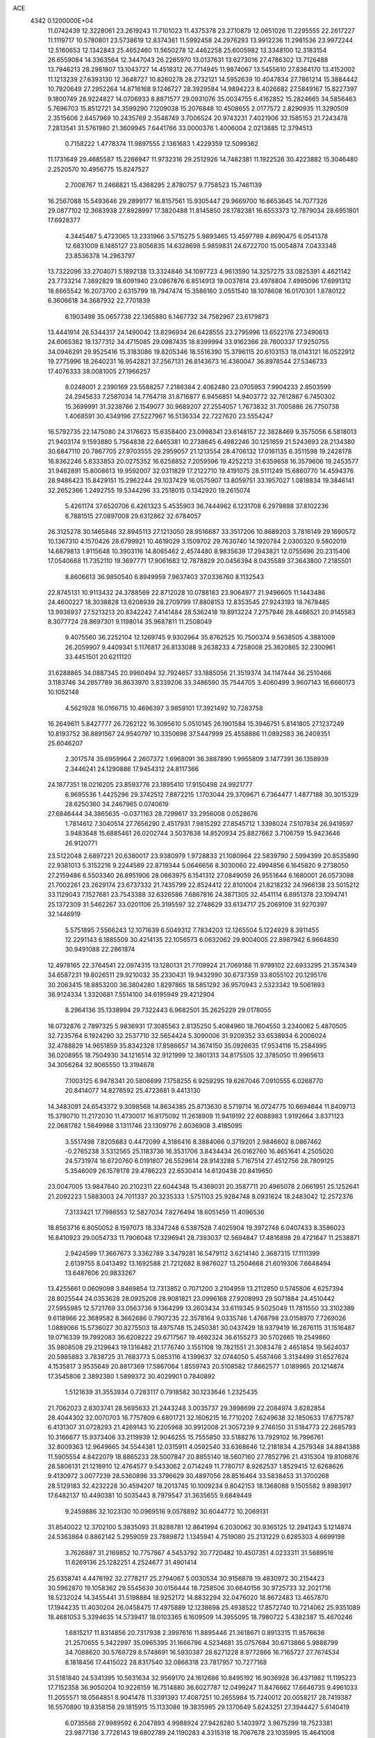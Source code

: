 ACE                                                                             
 4342  0.1200000E+04
  11.0742439  12.3228061  23.2619243  11.7101023  11.4375378  23.2710879
  12.0651026  11.2295555  22.2617227  11.1119717  10.5780801  23.5738619
  12.8374361  11.5992458  24.2976293  13.9912236  11.2981536  23.9972244
  12.5160653  12.1342843  25.4652460  11.5650278  12.4462258  25.6005982
  13.3348100  12.3183154  26.6559084  14.3363564  12.3447043  26.2265970
  13.0137631  13.6273016  27.4786302  13.7126488  13.7946213  28.2981807
  13.1043727  14.4518312  26.7714945  11.9874067  13.5455610  27.8364170
  13.4152002  11.1213239  27.6393130  12.3648727  10.8260278  28.2732121
  14.5952639  10.4047834  27.7861214  15.3884442  10.7920649  27.2952264
  14.8716168   9.1246727  28.3929584  14.9894223   8.4026682  27.5849167
  15.8227397   9.1800749  28.9224827  14.0706933   8.8871577  29.0931076
  35.0034755   6.4162852  15.2824665  34.5856463   5.7696703  15.8512721
  34.3599290   7.1209038  15.2076848  10.4508655   2.0177572   2.8290935
  11.3290509   2.3515606   2.6457969  10.2435769   2.3548749   3.7006524
  20.9743231   7.4021906  32.1585153  21.7243478   7.2813541  31.5761980
  21.3609945   7.6441766  33.0000376   1.4006004   2.0213885  12.3794513
   0.7158222   1.4778374  11.9897555   2.1361683   1.4229359  12.5099362
  11.1731649  29.4685587  15.2266947  11.9732316  29.2512926  14.7482381
  11.1922526  30.4223882  15.3046480   2.2520570  10.4956775  15.8247527
   2.7008767  11.2468821  15.4368295   2.8780757   9.7758523  15.7461139
  16.2567088  15.5493646  29.2899177  16.8157561  15.9305447  29.9669700
  16.6653645  14.7077326  29.0877102  12.3683938  27.8928997  17.3820488
  11.8145850  28.1782381  16.6553373  12.7879034  28.6951801  17.6928377
   4.3445487   5.4723065  13.2331966   3.5715275   5.9893465  13.4597789
   4.8690475   6.0541378  12.6831009   6.1485127  23.8056835  14.6328698
   5.9859831  24.6722700  15.0054874   7.0433348  23.8536378  14.2963797
  13.7322096  33.2704071   5.1892138  13.3324846  34.1097723   4.9613590
  14.3257275  33.0825391   4.4621142  23.7733214   7.3892829  18.6091940
  23.0867876   6.8514913  19.0037614  23.4978804   7.4995096  17.6991312
  18.6665542  16.2073700   2.6315799  18.7947474  15.3586160   3.0551540
  18.1078608  16.0170301   1.8780122   6.3606618  34.3687932  22.7701839
   6.1903498  35.0657738  22.1365880   6.1467732  34.7582967  23.6179873
  13.4441914  26.5344317  24.1490042  13.8296934  26.6428555  23.2795996
  13.6522176  27.3490613  24.6065362  18.1377312  34.4715085  29.0987435
  18.8399994  33.9162366  28.7600337  17.9250755  34.0946291  29.9525416
  15.3183086  19.8205346  18.5516390  15.3796115  20.6103153  18.0143121
  16.0522912  19.2775996  18.2640231  16.9542821  37.2567131  26.8143673
  16.4360047  36.8978544  27.5346733  17.4076333  38.0081005  27.1966257
   8.0248001   2.2390169  23.5588257   7.2186384   2.4062480  23.0705953
   7.9904233   2.8503599  24.2945633   7.2587034  14.7764718  31.8716877
   6.9456851  14.9403772  32.7612867   6.7450302  15.3699991  31.3238766
   2.1549077  30.9689207  27.2554057   1.7673832  31.7005886  26.7750738
   1.4068591  30.4349196  27.5227967  16.5136334  22.7227620  23.5554247
  16.5792735  22.1475080  24.3176623  15.6358400  23.0998341  23.6148157
  22.3828469   9.3575056   6.5818013  21.9403174   9.1593880   5.7564838
  22.6465381  10.2738645   6.4982246  30.1251659  21.5243693  28.2134380
  30.6847110  20.7867705  27.9703555  29.2959057  21.1213554  28.4706132
  17.0161135   6.3511598  19.2428178  16.8362246   5.8333853  20.0275352
  16.6258852   7.2059596  19.4252213  31.6359658  16.3579606  19.2453577
  31.9462891  15.8008613  19.9592007  32.0311829  17.2122710  19.4191075
  28.5111249  15.6860770  14.4594376  28.9486423  15.8429151  15.2962244
  29.1037429  16.0575907  13.8059751  33.1957027   1.0818834  19.3846141
  32.2652366   1.2492755  19.5344296  33.2518015   0.1342920  19.2615074
   5.4261174  37.6520706   6.4261323   5.4535903  36.7444962   6.1231708
   6.2979898  37.8102236   6.7881515  27.0897008  29.6312862  32.6784057
  26.3125278  30.1465846  32.8945113  27.1213050  28.9516687  33.3517206
  10.8689203   3.7816149  29.1690572  10.1367310   4.1570426  28.6799921
  10.4619029   3.1509702  29.7630740  14.1920784   2.0300320   9.5802019
  14.6879813   1.9115648  10.3903116  14.8065462   2.4574480   8.9835639
  17.2943821  12.0755696  20.2315406  17.0540668  11.7352110  19.3697771
  17.9061683  12.7878829  20.0456394   8.0435589  37.3643800   7.2185501
   8.8606613  36.9850540   6.8949959   7.9637403  37.0336760   8.1132543
  22.8745131  10.9113432  24.3788569  22.8712028  10.0788183  23.9064977
  21.9496605  11.1443486  24.4600227  18.3038828  13.6208939  28.2709799
  17.8808153  12.8353545  27.9243193  18.7678485  13.9936937  27.5213213
  20.8342242   7.4141484  28.5362418  19.8913224   7.2757946  28.4466521
  20.9145583   8.3077724  28.8697301   9.1198014  35.9687811  11.2508049
   9.4075560  36.2252104  12.1269745   9.9302964  35.8762525  10.7500374
   9.5638505   4.3881009  26.2059907   9.4409341   5.1176817  26.8133088
   9.2638233   4.7258008  25.3620865  32.2300961  33.4451501  20.6211120
  31.6288865  34.0887345  20.9960494  32.7924657  33.1885056  21.3519374
  34.1147444  36.2510466   3.1183746  34.2857789  36.8633970   3.8339206
  33.3486590  35.7544705   3.4060499   3.9607143  16.6660173  10.1052148
   4.5621928  16.0166715  10.4696397   3.9859101  17.3921492  10.7283758
  16.2649611   5.8427777  26.7262122  16.3095610   5.0510145  26.1901584
  15.3946751   5.8141805  27.1237249  10.8193752  36.8891567  24.9540797
  10.3350698  37.5447999  25.4558886  11.0892583  36.2409351  25.6046207
   2.3017574  35.6959964   2.2607372   1.6968091  36.3887890   1.9955809
   3.1477391  36.1358939   2.3446241  24.1290886  17.9454312  24.8117366
  24.1877351  18.0216205  23.8593776  23.1895410  17.9150498  24.9921777
   6.9695536   1.4425296  29.3742512   7.8872215   1.1703044  29.3709671
   6.7364477   1.4877188  30.3015329  28.6250360  34.2467965   0.0740619
  27.6846444  34.3865635  -0.0371163  28.7299617  33.2956008   0.0528676
   1.7814612   7.3040514  27.7656290   2.4517931   7.9815292  27.8545712
   1.3398024   7.5107834  26.9419597   3.9483648  15.6885461  26.0202744
   3.5037638  14.8520934  25.8827662   3.7106759  15.9423646  26.9120771
  23.5122048   2.6897221  20.6380017  23.9380979   1.9728833  21.1080964
  22.5839790   2.5994399  20.8535890  22.9381013   5.3152216   9.2244589
  22.8719344   5.0646656   8.3030060  22.4994856   6.1645820   9.2738050
  27.2159486   6.5503340  26.8951906  28.0663975   6.1541312  27.0849059
  26.9551644   6.1680001  26.0573098  21.7002261  23.2629174  23.6737332
  21.7435799  22.8524412  22.8101004  21.8218232  24.1966138  23.5015212
  33.1129043   7.1527681  23.7543388  32.6326586   7.6867816  24.3871305
  32.4541114   6.8951378  23.1094741  25.1372309  31.5462267  33.0201106
  25.3195597  32.2748629  33.6134717  25.2069109  31.9270397  32.1446919
   5.5751895   7.5566243  12.1071639   6.5049312   7.7834203  12.1265504
   5.1224929   8.3911455  12.2291143   6.1885509  30.4214135  22.1056573
   6.0632062  29.9004005  22.8987942   6.9664830  30.9491088  22.2861874
  12.4978165  22.3764541  22.0974315  13.1280131  21.7709924  21.7069188
  11.9799102  22.6933295  21.3574349  34.6587231  19.8026511  29.9210032
  35.2330431  19.9432990  30.6737359  33.8055102  20.1295176  30.2063415
  18.8853200  36.3804280   1.8297865  18.5851292  36.9570943   2.5323342
  19.5061893  36.9124334   1.3320681   7.5514100  34.6195949  29.4212904
   8.2964136  35.1338994  29.7322443   6.9682501  35.2625229  29.0178055
  18.0732876   2.7897325   5.9836931  17.3085563   2.8135250   5.4084960
  18.7604550   3.2340062   5.4870505  32.7235764   6.1924290  32.2537710
  32.5654424   5.3090006  31.9209352  33.6538934   6.2006024  32.4788829
  14.9651859  35.8342328  17.8586657  14.3674150  35.0926635  17.9534116
  15.2584995  36.0208955  18.7504930  34.1216514  32.9121999  12.3801313
  34.8175505  32.3785050  11.9965613  34.3056264  32.9065550  13.3194678
   7.1003125   6.9478341  20.5806699   7.1758255   6.9259295  19.6267046
   7.0910555   6.0268770  20.8414077  14.8276592  25.4723681   9.4413130
  14.3483091  24.6543372   9.3098568  14.8634385  25.8713630   8.5719714
  16.0724775  10.6694644  11.8409713  15.3790710  11.2172030  11.4730017
  16.8175092  11.2618909  11.9419192  22.6088983   1.9192664   3.8371123
  22.0681782   1.5649988   3.1311746  23.1309776   2.6036908   3.4185095
   3.5517498   7.8205683   0.4472099   4.3186416   8.3884066   0.3719201
   2.9846602   8.0867462  -0.2765238   3.5312565  25.1183736  16.3531706
   3.8434434  26.0162760  16.4651641   4.2505020  24.5731974  16.6720760
   6.0191807  26.5529614  28.9143288   5.7167514  27.4512756  28.7809125
   5.3546009  26.1578178  29.4786223  22.6530414  14.6120438  20.8419650
  23.0047005  13.9847640  20.2102311  22.6044348  15.4369031  20.3587711
  20.4965078   2.0661951  25.1252641  21.2092223   1.5883003  24.7011337
  20.3235333   1.5751103  25.9284748   8.0931624  18.2483042  12.2572376
   7.3133421  17.7986553  12.5827034   7.8276494  18.6051459  11.4096536
  18.8563716   6.8050052   8.1597073  18.3347248   6.5387528   7.4025904
  19.3972748   6.0407433   8.3586023  16.8410923  29.0054733  11.7906048
  17.3296941  28.7393037  12.5694847  17.4816898  29.4721647  11.2538871
   2.9424599  17.3667673   3.3362789   3.3479281  16.5479112   3.6214140
   2.3687315  17.1111399   2.6139755   8.0413492  13.1692588  21.7212682
   8.9876027  13.2504668  21.6019306   7.6648494  13.6487606  20.9833267
  13.4255661   0.0609098   3.8469854  13.7313852   0.7071200   3.2104959
  13.2112850   0.5745806   4.6257394  28.8025544  24.0353628  28.0925208
  28.9081821  23.0996168  27.9208993  29.5071884  24.4510442  27.5955985
  12.5721769  33.0563736   9.1364299  13.2603434  33.6119345   9.5025049
  11.7811550  33.3102389   9.6118966  22.3689582   8.3662686   0.7907235
  22.3578164   9.0335746   1.4768798  23.0158970   7.7269026   1.0889066
  15.5736027  30.8275503  18.4975748  15.2450381  30.0437429  18.9379419
  16.2676115  31.1516487  19.0716339  19.7992083  36.6208222  29.6717567
  19.4692324  36.6155273  30.5702665  19.2549860  35.9808508  29.2129643
  19.1316482  21.1776740   3.1551108  19.7821551  21.3083478   2.4651854
  19.5624037  20.5985883   3.7838725  31.7683773   5.0853116   4.1399637
  32.0744050   5.4587466   3.3134499  31.6527624   4.1535817   3.9535649
  20.8817369  17.5867064   1.8559743  20.5108582  17.8662577   1.0189965
  20.1214874  17.3545806   2.3892380   1.5899372  30.4029901   0.7840892
   1.5121639  31.3553934   0.7283117   0.7918582  30.1233646   1.2325435
  21.7062023   2.8303741  28.5695633  21.2443248   3.0035737  29.3898699
  22.2084974   3.6282854  28.4044302  32.0070703  16.7757809   6.6801721
  32.1606215  16.7710202   7.6249638  32.1850633  17.6775787   6.4131307
  31.0728293  21.4269143  10.2205968  30.9912008  21.3057239   9.2746150
  31.5184773  22.2685793  10.3166677  15.9373406  33.2119939  12.9046255
  15.7555850  33.5188276  13.7929102  16.7996761  32.8009363  12.9649665
  34.5544381  12.0315911   4.0592540  33.6368646  12.2181834   4.2579348
  34.8841388  11.5905554   4.8422079  18.8865233  28.5007847  20.8855140
  18.5607160  27.7852796  21.4315304  19.8106876  28.5806131  21.1216910
  12.4764577   9.5433062   2.0714249  11.7780717   8.9262537   1.8529415
  12.6268626   9.4130972   3.0077239  28.5360896  33.3796629  30.4897056
  28.8516464  33.5838453  31.3700268  28.5129183  32.4232228  30.4594207
  18.2013745  10.1009234   9.8042153  18.1368088   9.1505582   9.8983917
  17.6482137  10.4490381  10.5035443   8.7979547  31.3635655   9.6849449
   9.2459886  32.1023130  10.0969516   9.0578892  30.6044772  10.2069131
  31.8540022  12.3702100   5.3835093  31.8288781  12.8641994   6.2030062
  30.9365125  12.2941243   5.1214874  24.5363864   0.8862142   5.2959059
  23.7889872   1.1345941   4.7519080  25.2131229   0.6285303   4.6699198
   3.7626887  31.2169852  10.7757867   4.5453792  30.7720482  10.4507351
   4.0233311  31.5689516  11.6269136  25.1282251   4.2524677  31.4901414
  25.6358741   4.4476192  32.2778217  25.2794067   5.0030534  30.9156878
  19.4830972  30.2154423  30.5962870  19.1058362  29.5545639  30.0156444
  18.7258506  30.6640156  30.9725733  32.2021716  18.5232024  14.3455441
  31.5198884  18.9252172  14.8832294  32.0476020  18.8672483  13.4657870
  17.1944235  11.4030204  26.0458475  17.4975889  12.1238698  25.4938522
  17.8572740  10.7214062  25.9351089  18.4681053   5.3394635  14.5739417
  18.0103365   6.1609509  14.3955095  18.7980722   5.4382387  15.4670246
   1.6815217  11.8314856  20.7317938   2.3997616  11.8895446  21.3618671
   0.8913315  11.9576636  21.2570655   5.3422997  35.0965395  31.1666796
   4.5234681  35.0757684  30.6713866   5.9888799  34.7088620  30.5768729
   8.5748691  16.5930387  28.6271228   8.9772866  16.7165727  27.7674534
   8.1818456  17.4415022  28.8317540  32.0866318  23.7817957  10.7277168
  31.5181840  24.5341395  10.5631634  32.9569170  24.1612686  10.8495192
  16.9036928  36.4371982  11.1195223  17.7152358  36.9050204  10.9226159
  16.7514880  36.6027787  12.0499247  11.8476662  17.6646735   9.4961033
  11.2055571  18.0564851   8.9041478  11.3391393  17.4087251  10.2655984
  15.7240012  20.0058217  28.7419387  16.5570890  19.8358158  29.1815915
  15.1133086  19.3835985  29.1370649   5.6243251  27.3944427   5.6140419
   6.0735568  27.9989592   6.2047893   4.9988924  27.9428280   5.1403972
   3.9675299  18.7523381  23.9877136   3.7728143  19.6802789  24.1190283
   4.3315318  18.7067678  23.1035995  15.4641008  24.0138949  30.6452088
  16.2215057  24.3716539  30.1819830  15.6967055  24.0798236  31.5713730
   6.3658676   3.3267844   6.0287058   5.8103604   3.6210655   5.3068733
   6.0600675   2.4401909   6.2202005  10.1978961  25.5019862  32.5883105
  10.4009454  24.7953767  33.2012590  10.8626018  25.4238345  31.9039930
  17.2937816  30.6309802  32.6484740  16.5063457  30.0909590  32.7159540
  17.1223377  31.2130023  31.9081435  27.1030095   4.8905760  33.2158376
  27.7480796   4.9293168  32.5097105  27.3964252   5.5498472  33.8447259
  15.3874904  28.8922060  25.0830012  15.9848274  28.6026791  25.7726347
  15.0499348  29.7316766  25.3953746   9.0604370  16.6615987   9.1965481
   8.2993755  17.1708764   8.9178843   9.5282757  16.4663024   8.3846256
  19.8117974  25.4479807  27.7028749  20.6964568  25.4042247  28.0657731
  19.7433716  26.3329759  27.3446386  22.4679356  19.6807324  31.1717827
  22.7662616  18.8564469  31.5562134  23.1782246  19.9427686  30.5860708
  18.3316900  34.1607432  10.3976931  18.6396798  34.3991075  11.2720823
  17.4502746  34.5303168  10.3452144   9.4346468  32.5480561  20.1874479
   9.3227408  33.4910618  20.3076520   8.9417138  32.1546576  20.9075080
   6.6198177  22.1067981   2.0916559   7.2178498  22.1219294   2.8388911
   6.6083856  23.0102758   1.7756983   2.4148805  19.6953160  18.9752569
   1.7792892  20.3264627  19.3127616   3.1830317  20.2227613  18.7562205
  14.3621055   2.8008851  24.6649784  13.8624773   2.8779374  25.4777923
  15.2735542   2.9203440  24.9318541  13.3827760   9.4196723   4.9710750
  13.2112769   9.1950617   5.8856076  13.5150779  10.3676595   4.9780260
   3.0334559  20.0936558   4.1850756   3.2188031  19.2025575   3.8887277
   2.0779074  20.1436235   4.2108098  15.1479646  37.2953388  29.4902296
  14.7374813  38.0370463  29.0457014  14.4864309  36.9930871  30.1125228
   9.9055292  23.7392514  16.2985950   9.0842872  23.5596712  16.7563553
   9.6606281  24.3384674  15.5934741  29.9506409   3.5578740  14.2537614
  29.9888071   2.7876998  13.6866574  30.4462562   4.2273532  13.7821738
   3.7794744   0.1532918  13.3992803   3.0544301  -0.4605709  13.2821685
   3.4604384   0.7796284  14.0490112  19.9573538  33.2412276  25.2751573
  19.3658881  33.8140044  25.7633445  19.9937492  32.4370914  25.7931073
  30.0567461  17.3078554   2.1973699  30.0073857  16.4854081   2.6845822
  30.8648063  17.2370632   1.6891780  29.8202383  26.0183503  13.2725400
  29.6261346  26.9556392  13.2792526  30.3253852  25.8841046  12.4706445
  14.9466659  19.8391535   9.9077527  15.0615569  19.9325874  10.8534281
  14.7864482  18.9045417   9.7771279   6.5192560  34.6298721   7.9139647
   6.8262060  35.2151337   8.6064114   7.2882078  34.1090776   7.6821933
  21.3099365  19.6248441  11.4037216  20.7359897  19.3912001  12.1332607
  21.3774971  18.8227470  10.8857375  29.2803396  31.3121667  32.4927967
  29.7675123  30.9600998  33.2377421  28.4636180  30.8130606  32.4832727
  26.8322398   0.3602656   6.8644661  26.3632993   0.5970913   7.6646162
  26.1991823   0.5106314   6.1624261  34.0652414  13.2019117   1.4275547
  34.6447748  13.2282968   2.1889198  34.3231677  13.9604692   0.9038215
   1.6406744   0.6354308   1.0285556   2.3387389   1.1747276   0.6569418
   1.3719314   1.1030770   1.8193249  25.0173753  18.6641421  27.4445010
  24.8363336  18.4751223  26.5237799  24.9333331  17.8178481  27.8837677
  30.4519312  18.6755053  24.8949689  30.7151728  18.7583414  25.8115244
  29.5617791  18.3255330  24.9321241  23.6757306  23.4033231   4.3924891
  23.7394235  22.8901522   3.5869888  23.0753090  22.9051165   4.9470303
  26.5139195  21.3106563  30.4514144  26.3199070  20.5653020  31.0197787
  26.9681602  20.9277157  29.7009122  30.8002424   2.3918787   9.0107406
  29.9196945   2.4405889   9.3828891  30.6658184   2.4707205   8.0663117
  24.5948270  35.7985094  23.6093708  24.0728944  35.1636414  24.1000445
  24.6409120  36.5642275  24.1818949  25.9635319  36.6241537  31.0029750
  25.6591532  37.1540844  30.2662533  26.8700864  36.4082961  30.7843513
  11.6256804   6.0031156  15.5506941  11.0132936   5.6938921  16.2182232
  12.3075520   5.3319575  15.5218874   9.9187640  13.3880891  26.1701289
   9.5492524  12.6760771  26.6923663   9.2275262  13.6116836  25.5468892
   7.4004345  21.2782894  26.0955652   7.0005058  21.4874917  26.9396761
   6.6850134  21.3595976  25.4648566  30.9250329   4.5706334  10.9887855
  30.6225898   4.0146196  10.2707266  30.8641765   5.4614655  10.6438991
   6.2154316  31.4957217  32.6148304   6.9372308  31.9725310  32.2050858
   5.6793842  32.1762506  33.0219734  11.7077900   8.6306819  22.0278123
  11.7663522   8.2675475  22.9115179  10.7685560   8.7262486  21.8698937
  30.5686994  30.5313273   7.9216758  29.9439033  31.2479203   7.8105181
  30.0695815  29.8448712   8.3642717   6.3052776   7.0840475  29.9999131
   7.0937843   6.5463521  29.9266138   6.4371112   7.5948733  30.7986050
  15.2152198   5.2104143  12.5296168  16.0411879   5.5521477  12.8720009
  14.7447981   4.9009950  13.3036936  13.4064275   8.1373640  17.6082634
  13.5214928   9.0876106  17.6034524  12.4794941   8.0093626  17.8098621
  23.5007318  14.7871282  13.1558617  24.1979344  15.2783621  13.5904071
  23.6492130  14.9357767  12.2220048   5.0309890  25.4521614  31.2143263
   4.9392288  25.9316159  32.0376945   5.9180699  25.0937335  31.2434602
  31.5245352  25.1392615   0.1849724  31.6006289  25.8574448   0.8131876
  32.3865267  25.0902116  -0.2283031  18.0292348   0.3567703   4.0503665
  18.7143311   0.6168539   4.6661842  17.2108896   0.5757146   4.4960193
  30.5791954   5.0094953  19.8593580  29.6928388   5.0824762  19.5054122
  30.7355575   4.0671814  19.9212237   3.8040268  12.2267386  22.4180544
   4.7235833  12.4721678  22.5200945   3.6636283  11.5453243  23.0754694
  28.3344438   6.9615531  31.7201649  28.6723573   7.1517093  32.5953146
  28.5163205   7.7544331  31.2156909  34.1325442  33.4241688  22.8475587
  33.8913556  34.2979224  23.1551534  35.0565153  33.5006323  22.6095195
   2.8411437   5.3383447   0.9009432   3.1548216   6.1810914   0.5728944
   3.0019007   5.3735232   1.8438915   6.4165066   1.7759012  25.9266009
   5.4639480   1.8435034  25.9921285   6.5641057   1.1602085  25.2087090
  20.5667675  27.4765357  25.7383686  21.3074988  28.0821717  25.7658295
  20.6653434  27.0151902  24.9054971  10.7317827  20.4982559   1.2538902
  10.4743907  20.9097837   2.0788909  10.3851831  19.6079048   1.3119892
  28.5766641  37.2876224  25.7709386  28.2486320  38.1038203  26.1483611
  28.0696268  36.6019350  26.2056543  21.1979201  30.2308413  23.6296799
  21.5495972  30.1077773  24.5113887  21.9698232  30.3716296  23.0814317
  18.6112539  19.1408596   7.7397107  17.6797729  19.2674413   7.5592888
  18.9621439  20.0277053   7.8210291  25.0037557  11.4119076  14.8196608
  24.3752439  11.5139820  14.1049681  25.3684209  12.2880191  14.9448794
  10.7075978   5.9028378   2.8375208  11.4089999   5.3274647   3.1428285
  10.3432512   6.2816390   3.6375165  20.6693152  18.7175885  29.5108193
  21.4070900  19.1024040  29.9839335  21.0594968  18.3470345  28.7191881
  27.4675990   9.2370081  19.7431327  27.6901405   9.1862935  20.6727214
  26.5105625   9.2353024  19.7255262  32.2183929   9.2701863   8.1486016
  32.5122437   8.6644623   7.4681738  32.7581213  10.0507836   8.0237299
  29.5309131  10.8957670  25.6902024  29.0742290  11.5365610  26.2352295
  28.9352649  10.7361643  24.9581081  19.3440642  30.3401598   6.7584980
  18.7465338  30.9868701   7.1339378  19.8219499  30.8199412   6.0819872
  28.1622115  12.8259272  27.0637885  27.6608952  13.3445621  26.4345575
  27.9290735  13.1930587  27.9164860  26.3775161  13.2926544  24.3092933
  25.5851197  13.6903856  23.9485306  26.0559173  12.6300706  24.9206760
  11.0911381   6.2760636   9.0555116  11.4022666   7.1087505   9.4105658
  11.6104062   5.6128434   9.5101889  32.9453482  34.4769376   8.2070689
  32.6352755  33.8933020   7.5146411  32.6580436  34.0591677   9.0189533
  15.8210419  30.0928159   5.2871896  16.5213787  30.7442084   5.3252423
  15.7884632  29.8296159   4.3674634  20.0293206   4.3764539   9.0761490
  19.3840549   3.7444043   9.3929729  20.4261169   4.7325723   9.8711107
  14.6358724  29.2754579  21.1895350  15.3126369  29.5267645  21.8180783
  14.7846754  28.3421616  21.0377209  23.7338220  18.3866807   7.9760859
  23.1183617  18.1054961   8.6531204  24.0123409  19.2595418   8.2531644
   2.6720933  15.0082822   8.4150248   3.2002775  15.4876876   9.0533224
   3.2755524  14.3687026   8.0368623  15.3427843   2.3981591  12.5825852
  15.3923446   3.2946769  12.2508753  16.2002849   2.2413229  12.9779674
  31.5552897  33.1507658  15.1877471  31.7688727  33.1342667  16.1206683
  30.6432333  32.8633302  15.1457250  26.7454929  10.4033413   5.8005712
  26.4184007  11.0883642   6.3836545  26.5607593   9.5862566   6.2636887
  26.6700691  37.1276152   3.8310803  27.2078204  37.8736266   3.5655197
  26.2452983  36.8389489   3.0233220  23.8591723  27.4237184  32.8115921
  23.5824579  28.1108611  32.2053777  24.3785464  26.8253839  32.2744905
   8.0159460  22.9495115  22.7824333   8.7489351  22.9882367  23.3968103
   7.7099743  22.0438542  22.8314017   0.0224515  27.1886718  12.3412849
   0.4966672  28.0126823  12.4524517   0.5944001  26.5284782  12.7327579
  20.6027109  33.5282171   9.2011363  19.7148066  33.6782366   9.5257158
  20.8990777  32.7462803   9.6669402  21.2710554   6.7869607  13.4246742
  20.9446828   7.4168169  14.0673203  22.0067896   7.2326259  13.0047818
  18.5453015   7.0858737   1.8800830  19.2686531   6.4589956   1.8758194
  17.7630609   6.5498554   1.7496383  14.0250916   1.8987625  27.9469529
  13.5475949   2.6718777  27.6460848  13.5080580   1.1588981  27.6283485
  14.3689389  22.2619889  28.8895158  14.9380262  21.4936371  28.8447178
  14.9231581  22.9493019  29.2592101   7.7151100  24.4240218  32.0949258
   7.4770069  24.3134237  33.0154185   8.4190039  25.0725937  32.1058650
   5.7970172  36.5822179  28.2695105   5.9961053  37.4863032  28.5128733
   4.8815176  36.4622928  28.5219195   6.3968957  22.4391284  28.3102698
   7.0100263  23.1443540  28.5175367   6.1618985  22.0683539  29.1608781
   7.4128985  15.4623566  16.7401395   6.4891647  15.5030185  16.9877162
   7.8607634  15.9945224  17.3977476  29.5410222  32.0162625  24.7918813
  29.7320507  32.4905449  25.6010761  30.3597454  32.0475251  24.2969604
  29.1484438  24.3617651  17.0598997  30.0045658  24.4214040  17.4838456
  28.8115941  23.5043709  17.3199750  19.1368212  35.3880746  18.1837543
  18.5734423  34.7524734  17.7423393  19.6491244  34.8659303  18.8011218
  27.9532760  29.2607578   6.2848865  27.2811098  29.9411700   6.2466288
  28.7299236  29.6695708   5.9028887  31.8705567   2.4831532   3.4075382
  31.3316098   1.8047323   3.0007051  32.6384301   2.5513386   2.8401292
  27.0589379   4.2183854  17.5318823  27.2173168   5.0557994  17.9676411
  26.9623302   3.5903654  18.2477662  27.9250621   2.5932402   3.7861249
  28.5624845   2.0536088   3.3184472  28.4332415   3.0211041   4.4752678
  12.5875593  17.3351389  26.6253444  12.2326817  18.1805186  26.9003479
  11.8636489  16.9094891  26.1659886  32.4192385  25.9444963  20.3855257
  33.0560165  26.1330887  19.6961937  32.9171492  26.0222332  21.1993277
  14.2292305  17.2620159  10.6014475  13.3372857  17.3762176  10.2733862
  14.2360297  17.7208053  11.4415058   8.4978295   5.1146107  28.6855361
   8.5018313   5.1235472  29.6426861   7.7302139   4.5916985  28.4541035
   1.1103802  31.7009663  10.9056358   2.0430129  31.6612208  10.6938612
   0.6733628  31.3507879  10.1293481  24.1300522   8.9161959  29.4184522
  24.5594032   9.4566350  30.0816378  23.8280368   8.1443478  29.8972727
  17.5975950   2.4478364   1.3755348  17.6429876   3.3863744   1.5580665
  17.1520653   2.3894855   0.5303541  18.0957477  31.4270068  13.5090658
  17.4939038  30.8813067  14.0152545  18.9620231  31.2131309  13.8555567
  25.8150708  25.3354668  18.3457180  25.7900207  24.3828884  18.4362649
  24.9680528  25.5619062  17.9616378  28.2071775  26.2572015  29.9180081
  28.3199754  25.9647039  30.8224160  28.3450779  25.4691609  29.3924538
   3.7231143  10.1516199  28.8368853   3.9714841  10.3191333  29.7459967
   2.7661017  10.1696005  28.8428477   9.2498325  35.2494573  20.5441302
   9.2088548  35.9408556  21.2048276   8.4948074  35.4131548  19.9790001
  13.4135766   3.0782056  32.2503643  12.5216339   3.1276709  31.9065281
  13.8838403   3.7785131  31.7979781   2.1341866  30.4492787  24.1405061
   2.0735616  29.5020601  24.2643340   2.9560393  30.6942930  24.5656626
  11.6633659  29.8653334  23.4529699  11.5013061  30.7512156  23.1286534
  12.4583589  29.5857843  22.9990204   2.1045278  29.5296479  12.7412819
   2.7274306  29.0119428  12.2311786   1.6485699  30.0643116  12.0913058
  16.1032043  10.6023753  15.0433602  16.3746922  10.4239588  14.1429749
  15.1468356  10.5741163  15.0152167  22.7992129  29.8891362  20.2585122
  22.8642942  30.1512595  19.3402052  23.2095590  29.0249488  20.2905743
   4.7417827  14.0974861   6.7890753   5.4942189  14.0461842   6.1996351
   3.9835715  13.9545185   6.2225879  28.8241732  14.2515553   1.4980866
  28.3894127  14.6743601   2.2386616  29.7583968  14.3723049   1.6680213
   2.8436218   7.2782482   4.8049428   2.8314471   8.1818718   4.4894305
   2.5771513   7.3411994   5.7221464  33.8660382   8.3846793  17.6240412
  34.7744850   8.4556559  17.9171597  33.4606558   7.7793074  18.2448647
   2.1664763  14.3826991  28.3435025   2.9699179  13.9676557  28.6572739
   2.2393893  15.2930174  28.6302710  31.1829473  21.1601156   7.5486340
  31.5593004  21.9419311   7.1444624  31.1578953  20.5140442   6.8428040
  10.5127308  17.3880086  11.8661926   9.6017091  17.6794120  11.9030085
  10.4770071  16.4601898  12.0988038   2.3889384  27.8421226  17.3278547
   2.5511530  28.7813984  17.2402237   3.2544011  27.4628268  17.4806322
  17.4363421  26.7264693  22.0914316  16.5897719  26.4848148  21.7157272
  17.7136119  25.9493822  22.5767037  33.0380886  29.4550297  18.9582500
  33.2786128  30.2177160  18.4322371  33.0379549  28.7263746  18.3375298
  26.0180442  30.5735464  12.8513736  25.6215039  29.7031110  12.8878426
  26.3549707  30.6460258  11.9583679  27.4645027  19.3012625  17.5580891
  27.7475750  19.7001063  18.3809047  26.7537011  18.7116555  17.8097965
  24.4792875  18.0197448  16.2035781  24.5877341  17.0730711  16.2945729
  23.6693316  18.2144537  16.6750563  34.1479331  12.8479221  19.8190793
  33.5905850  13.2920386  19.1800523  34.8949729  12.5350969  19.3088795
  22.7367792   3.3714265  33.0474015  23.0059796   2.5248419  33.4038529
  23.4774796   3.6513139  32.5095747  15.8387723  27.3796287  14.9985492
  16.4645864  27.4667212  14.2795196  15.5182096  26.4803517  14.9294668
  11.3937652  22.8193937  33.1478808  11.0992359  22.4773166  32.3038028
  11.2598664  22.0954485  33.7596049   4.4938501  10.7319651   9.6392613
   3.5992085  10.5544984   9.3488240   5.0386935  10.1574697   9.1013649
  20.3983121   4.8171321  21.7456824  20.4688724   5.7553253  21.9218829
  20.1779769   4.7639970  20.8157034   5.8804919  34.9903362  25.5032952
   5.2431413  35.6651376  25.2695025   6.4234854  35.3973393  26.1783791
  13.7948001  28.0169904  30.1867304  14.7234343  27.7892558  30.1419263
  13.3814533  27.4695228  29.5191562  32.5494093   0.5809708  24.6835273
  33.2273427   0.5491320  24.0085277  32.3203522  -0.3357661  24.8363613
  31.5388253  32.9756643   6.5595770  31.4076183  32.0342783   6.6727536
  30.6539689  33.3344014   6.4919839  24.4216845  20.6934792  14.9186694
  23.4708578  20.5915253  14.8766478  24.7263490  19.9112625  15.3786133
  21.0199044  30.4929028   9.2811046  20.4651888  30.4493365   8.5022436
  20.4034784  30.5427654  10.0116964  27.1758014  20.2714042  28.0507548
  26.4587920  19.6857418  27.8075902  27.5323677  20.5732086  27.2152870
   0.9494239  36.3300647  32.4379818   1.6461329  36.2530957  31.7861350
   1.3229305  36.8839480  33.1235020  25.0912831  23.1335238  13.9904311
  24.3322498  23.6582114  14.2449958  24.8077014  22.2274014  14.1119034
  10.0723592  14.4535487  10.2526092   9.7063064  15.2860770   9.9540562
   9.3113665  13.8839492  10.3652072  27.1642939   9.3836877   3.5116636
  28.0925200   9.5908782   3.4034961  26.9216017   9.7970042   4.3402177
   1.9028267  28.8269657   8.0034722   2.7505717  29.2691197   7.9580844
   1.9395564  28.3213833   8.8154262  29.4888464   2.8738191  16.9590784
  29.6157963   2.9171997  16.0113264  28.9079315   3.6084480  17.1567906
   1.1000447   4.6333646  10.8837328   0.1846119   4.4811777  10.6490975
   1.2566845   4.0512469  11.6272615  11.3466670  22.3629716   3.9714290
  12.1675898  22.1048950   3.5522463  11.6080192  22.6761588   4.8373624
   0.7158566  22.9315913   5.2447345   1.3745822  23.5606399   4.9504382
   0.7438784  22.9847284   6.2000476  30.3223242  16.0874979  16.6798706
  30.9920894  15.7344046  16.0942329  30.7628318  16.1694388  17.5257256
  16.1225305  24.5225544  15.9927424  15.3115298  24.6742106  16.4780362
  16.7375541  25.1645190  16.3475090  32.5092781  29.2844829  10.4787060
  31.6515368  29.7092876  10.4859754  32.9079113  29.5637994   9.6545060
  10.4193728  22.0472724  24.0337192  10.1915992  21.1394671  24.2343197
  11.2097856  21.9830436  23.4976650   2.7408408   3.4938938   6.3086857
   1.8124692   3.6706271   6.4607494   3.0887378   3.2794242   7.1742504
  25.1610360  31.6574137  19.6912414  25.9410568  31.4804383  20.2170542
  24.7451284  32.4034508  20.1233077  14.3864555  12.8965732   8.2838841
  15.0116643  12.1723305   8.2552774  13.8299428  12.7630168   7.5166240
  21.8183490  12.8059589   8.0241306  21.0005037  12.3912031   7.7496518
  22.3035771  12.9406263   7.2100973   8.9547316  10.2543883  32.7642003
   9.3927251   9.7863051  33.4750390   9.2794793   9.8366795  31.9665223
   7.5987957  21.0489629  -0.2173731   6.9817770  21.3915613   0.4292691
   8.3891274  20.8532314   0.2859129  23.0125043  31.9225220  22.1633300
  23.9098791  32.2505287  22.1053490  22.9124159  31.3614558  21.3942924
  10.5583272  28.2936024  21.1807384   9.6654913  28.1184291  21.4780433
  10.9516959  28.8016149  21.8902567   6.9531917   2.5023368  31.9746952
   7.6538580   1.9461527  32.3152211   6.1687079   2.2106389  32.4391620
  27.7731100  32.1733625  17.3875013  27.0482108  32.0391473  17.9980251
  28.5079852  31.7029929  17.7811290  14.1974300   8.2146001  12.0933471
  14.7583682   7.4824389  11.8373780  14.7723218   8.9792725  12.0616088
  27.1206504  27.5482038   1.4878046  27.4388427  27.6736718   2.3818087
  26.2807612  27.1012719   1.5930181  15.9826522  17.3452212  14.7067349
  15.1502199  17.3287742  14.2344872  16.5642966  17.8617421  14.1489466
   9.9773759   3.2818919   5.8648119   9.7486445   4.1785567   6.1095688
   9.2035049   2.7666366   6.0925563  30.1782678  30.2536008   5.0674979
  30.7593443  30.5249207   4.3568872  30.7544891  29.8162050   5.6943039
   5.7409608  20.8079002  30.8198764   6.3108785  21.1265774  31.5197839
   4.8931349  21.2153143  30.9971811   9.5736901  13.9132433   5.4486417
   9.9493739  14.6085036   4.9085430   9.8550169  14.1232456   6.3391395
  31.4052683  14.2468839   2.2193413  31.8745785  14.3980012   3.0397944
  32.0913260  14.0340814   1.5866709  31.4964639   8.4070914   2.4814764
  31.1277912   8.6211094   3.3385111  31.7751815   9.2499030   2.1234023
  19.8061901  11.5205744  13.5885569  20.4547830  12.1898733  13.8067270
  19.1368819  11.9891853  13.0898965  33.0827294   5.0416578  28.0513826
  33.5862961   4.5592086  28.7070465  32.4985113   4.3870517  27.6687444
  11.5431603  17.6794538  32.3643553  11.5133243  18.6321507  32.4521635
  11.5505222  17.5261218  31.4195447  11.8622481  32.1538471  21.7938389
  11.1407061  32.3069389  21.1837800  12.6510745  32.2427685  21.2589765
  26.2733473  28.8433512  18.7585963  27.1153140  28.5755109  18.3903769
  26.4127513  29.7466559  19.0429182  23.1573175  32.4628435   5.1558509
  23.0983639  32.3138051   6.0995373  22.2555963  32.3850125   4.8442854
   8.8028831  11.4354679  27.7015374   8.3106513  10.6272217  27.8453349
   8.2515237  12.1217653  28.0773438  16.9285690  19.3071757  21.9660557
  17.5561206  18.5908177  21.8699203  16.7128620  19.3130965  22.8986152
   8.4812573  14.2246160   1.7802276   8.8060236  14.9552976   1.2540499
   7.5381851  14.3756930   1.8436506  16.9065124  15.0886178   0.5542789
  16.2390260  15.1363770   1.2386858  16.8947082  14.1741861   0.2716003
  11.0324596  36.7073408   3.0785659  11.9579599  36.8330136   3.2880590
  10.7062608  37.5886548   2.8965992  11.5223497   3.0501913   8.8376011
  12.0162450   3.2116661   9.6414825  11.6680889   2.1231236   8.6490876
   0.6333863  36.9090213  14.9703157   0.9210472  36.0781468  14.5919896
  -0.2201931  37.0721432  14.5690361  17.2927496  29.3703934  16.2535130
  16.6339167  28.9134782  15.7306368  16.8342738  29.6124328  17.0581550
  10.3132051   1.7637879  15.2924581  10.8819718   1.5860727  16.0415599
  10.9082916   1.8022617  14.5437100  28.1657110   2.9342056   9.6952670
  27.8727596   2.0438377   9.8893196  27.7687688   3.4716814  10.3806781
  16.6378088  -0.1993731  23.4262190  17.1277095   0.4111520  22.8753213
  16.3368019   0.3318364  24.1634049  14.3291768  30.8917307  12.6092464
  14.7036705  30.5753825  11.7871089  14.9351395  31.5723112  12.9022502
  25.4222269  20.6614105   5.1073963  25.3983845  20.5937697   6.0619056
  24.8493309  19.9575791   4.8030226  14.1397078  14.8494100  24.5875449
  14.8714650  14.6845620  23.9929120  14.5181945  15.3732531  25.2936385
   9.9390495  16.9153063  15.2509681   9.0856988  16.4827785  15.2816954
  10.2751091  16.7201849  14.3761977  17.7512319  32.0956278   7.7738015
  16.9209040  32.2048660   8.2373256  17.6687246  32.6530409   7.0000348
   2.8986368  28.2694736  32.9885527   2.5344420  29.1297681  33.1970890
   3.8313080  28.3493517  33.1884921  21.1580377   3.9541386   6.9295938
  20.6558992   4.1045012   7.7305182  21.1096122   3.0083299   6.7905512
   0.9356166   9.9930361  26.2244159   0.6914130  10.7088651  25.6377429
   0.8654866   9.2060235  25.6841153   4.1253548  34.3387696  15.5610350
   4.1760415  33.3831229  15.5409796   4.9700701  34.6160298  15.9157387
   9.8171312  21.5128268   7.2664133  10.0965579  22.4282481   7.2789197
   9.7170760  21.2803137   8.1895376  31.6525293  14.1402039   7.6144094
  31.8873333  15.0126505   7.2982831  31.4093214  14.2747715   8.5303643
   1.4849177  28.4405852  21.7640733   0.7462735  29.0125546  21.5555363
   2.2573802  28.9920564  21.6399241  25.5946097  36.7727844   0.3430061
  25.0180942  37.4935620   0.5966618  25.6213650  36.8125455  -0.6129934
   6.2340486  29.8695624   9.7010826   6.6247522  28.9964347   9.7361620
   6.9365165  30.4334689   9.3773851  34.4107867  28.9039630   8.0829963
  34.1798702  28.0585537   8.4679542  35.3619376  28.8690743   7.9813763
  31.8451365  15.0336360  14.6812566  31.9501747  14.2241720  14.1812898
  31.5008371  15.6633700  14.0479124   3.1645162  17.6160809  20.9386254
   2.8566137  16.7223782  20.7878824   2.3846913  18.1599741  20.8277875
  11.4462888  30.3613751  29.7547222  12.2850807  30.0688818  30.1112438
  10.9220839  30.5807854  30.5249821  16.3907979  10.2706927  23.4790582
  16.8215541  11.0494914  23.1267037  15.5234666  10.5762542  23.7447655
   0.6846903  21.6374266  20.0874383  -0.0437319  21.7116445  20.7039808
   1.2562229  22.3746564  20.3020882  23.6514778  32.6542175  12.1555613
  23.9751977  32.2337664  11.3589069  24.4008343  32.6480546  12.7510936
  23.6487819  32.3293579  28.2148088  23.3826657  33.0964447  27.7078651
  24.4373780  32.0128524  27.7741589  31.3229502  18.8333429  32.8669326
  30.4267492  19.1013278  33.0700082  31.8697723  19.5269482  33.2358893
  32.5289756  21.3676565  31.1439164  31.5817927  21.4292316  31.2675481
  32.8868912  21.3675723  32.0316823   5.8346980  24.4953295   8.6080319
   6.0829227  25.1934046   9.2140908   4.9577920  24.7373115   8.3101854
  11.4157518  35.9626339  18.9045031  10.6108827  35.7913439  19.3934584
  12.1041808  35.9646524  19.5695544  13.4621488  33.2436408  23.5522307
  12.8872558  33.1162937  22.7975700  14.1949082  33.7565154  23.2112686
  10.0818241  15.7781603  18.4233143  10.6344941  15.0228424  18.6240195
  10.2792472  15.9833065  17.5094374   2.5622406  21.2881597  23.0078587
   3.0273332  21.5714599  22.2206727   2.2169671  22.0968185  23.3861297
   6.3523557  18.2173616  18.7560236   6.2900252  17.3150487  19.0693576
   5.6153869  18.3128456  18.1527064  20.9467242   1.7287975  21.0249753
  21.1112347   1.7216510  20.0820453  20.0557285   1.3908422  21.1152235
  16.3510167  15.5019057   6.2016059  16.4032870  15.2929480   7.1342561
  16.3792724  14.6512576   5.7636206   4.1668148  21.4421778  17.9134046
   4.9517767  21.3193558  17.3795680   4.1280882  22.3858863  18.0687960
   5.7791952   6.8939405   5.0831682   4.8336152   6.7629506   5.0127973
   5.8990976   7.3236501   5.9300478  30.1045799  26.4900650  24.1435715
  29.1600270  26.6450182  24.1371485  30.4754923  27.2531297  23.7004146
  14.2913916  28.2295130  11.0110482  14.4151705  27.9051155  10.1190410
  15.1793708  28.3462437  11.3488331  12.9361371  23.6975367   8.8535182
  12.2391722  24.3376501   8.9974856  12.9752151  23.1984378   9.6693644
  24.4432533  26.5926202  23.4590288  24.9948567  27.3738230  23.5001115
  25.0281617  25.8735817  23.6979802   6.1519335   1.3100166  14.9741962
   5.9633245   0.7138869  14.2494288   5.3165249   1.7417956  15.1527775
   2.3567531  17.2019756  13.7853229   2.1556537  18.1352604  13.8543907
   2.0630857  16.8314548  14.6176124  29.2436099  15.3217856   4.1457503
  28.4228556  15.5399408   4.5873413  29.5675356  14.5499001   4.6099665
   1.2671478  32.1307700   5.9023345   0.9657059  32.8842278   5.3947264
   0.9390261  32.2912858   6.7870959   6.4797943   7.5759450   7.8473910
   5.7320451   7.2774244   8.3650670   7.2454231   7.2990323   8.3507435
   0.5003549  22.2312033  32.9434941  -0.3384586  22.5209040  33.3022381
   1.1563797  22.6953286  33.4635431   9.8277731  17.6599500  26.3287464
   9.4685338  18.4855257  26.0037792  10.1092263  17.1946536  25.5410184
   0.2107282   5.2292593   3.2819133  -0.4716571   5.2878557   2.6132215
   0.5868920   6.1087099   3.3179606  29.5220186  31.8227597  19.4648776
  30.2592912  32.1128055  18.9277236  29.6003587  32.3297739  20.2729811
   3.8909552   5.0352026  26.4018341   3.7905725   5.9428440  26.6887877
   3.6201260   5.0429059  25.4837797  28.8228351  20.2073391  32.8394756
  28.0919645  19.7004377  32.4857652  29.0443669  20.8259165  32.1434026
  33.8741134  34.5550218  14.9051662  33.4092073  35.3799371  14.7651343
  33.1832914  33.9196766  15.0931373  12.9186904   3.8702419   2.7478420
  13.5840615   3.1858893   2.8197772  13.4027969   4.6879862   2.8625898
  23.7977717  26.4633359  13.7941200  23.1456218  26.7352907  13.1483856
  24.6188795  26.8411031  13.4789917  15.3671443  21.9443789  16.9232279
  15.7742105  22.7921548  16.7448886  14.5090454  21.9974536  16.5024176
  13.9913652   3.6980461  21.9844262  14.1905772   3.1523195  22.7451686
  14.6840943   4.3585598  21.9754867   6.6691451  18.8921030  29.1575713
   6.1728255  19.4264477  29.7775508   6.1324895  18.8841771  28.3649997
  32.6967133  26.5268966   5.5166284  33.5324817  26.8108983   5.1464041
  32.3191667  27.3217524   5.8933174   7.0266356  29.5395142   3.6410956
   7.1391682  29.9940326   4.4759496   7.5177546  30.0683915   3.0123486
  22.3424642  17.4637654  27.8870356  22.1801768  16.9380298  27.1037752
  23.1260060  17.0765069  28.2773238  29.9918296  29.3457962  21.4308250
  30.4916887  29.9154469  20.8461277  29.9246398  28.5165087  20.9575390
  24.5789088   6.5988617   0.1051287  25.0240229   6.1706115   0.8363654
  25.1752966   7.2983825  -0.1617497  12.4830681   1.7593990   5.9440545
  11.5412812   1.9232892   5.8949700  12.8829249   2.6192640   5.8137532
  29.6968650  28.7541828  10.2343331  29.2311171  28.7018087  11.0689394
  29.1427956  28.2724210   9.6202122  15.4078710  23.9451850   2.1430561
  15.9897908  23.8752330   2.8998308  15.9974841  24.0518386   1.3965889
   9.9204892  13.8424663  15.6910177   8.9993066  13.9692286  15.4638927
  10.3709655  13.7964844  14.8476977   8.0056763  27.3482553   2.3522025
   7.8352307  28.1569402   2.8351195   8.5250009  27.6250344   1.5972673
  20.6533329  27.2127230   2.4580144  20.9862483  26.3466114   2.2229616
  20.6052521  27.6845823   1.6265886  13.1367200  25.5472707  27.4691836
  12.3793745  25.4870284  26.8869204  12.8901982  25.0315036  28.2369356
   9.4946644  24.3267183   6.8295681   8.6648506  24.0177097   6.4660374
  10.0565667  24.4581441   6.0658764  32.1519311  36.9508280  14.2538031
  32.0172360  37.5030908  15.0239296  31.8886866  37.5006336  13.5158003
  35.4550925  14.9338448  13.1244126  35.0610747  15.6308459  13.6489803
  35.2842048  14.1340308  13.6217321  25.4003454  22.4732600  23.5505181
  25.6575215  23.3816931  23.7081300  25.1896094  22.4424597  22.6173121
  34.9605340  23.6192942   2.5360074  35.5354234  24.2601745   2.1176696
  35.3641665  23.4559174   3.3884279  26.0763494   9.4004478  11.1579452
  25.7964340  10.2973939  10.9752788  26.7782256   9.2356569  10.5283060
  27.1536001  16.3654043  17.5722727  27.2091018  16.4404914  18.5249076
  28.0530399  16.1949698  17.2926444  21.0726497  10.3926424  29.5191461
  21.9425722  10.1830104  29.1792621  21.0504604  11.3491824  29.5469092
   9.7565717  22.3851156  30.7907530   9.0152233  22.7690056  31.2590082
   9.4240509  21.5514098  30.4581927   7.0351011   6.1608020   2.6130856
   6.4383900   6.3639678   3.3334268   7.0357959   6.9507953   2.0725840
  22.2900163  15.5041281  25.7820964  22.0685623  15.6050758  24.8563537
  23.0672965  14.9454987  25.7828920  21.5482706   9.2513846   3.7214490
  22.2749947   9.8481560   3.5426537  20.7741023   9.8141462   3.7353975
  31.4212619  23.9514052  18.7543804  31.7231818  24.5720632  19.4175998
  32.2241872  23.5648208  18.4049590  12.9112492  34.8727504  25.9499041
  13.8364665  34.8273095  26.1910265  12.8680871  34.4606226  25.0870487
   7.6463955  16.5859372  21.8897934   7.3320978  16.2961129  22.7462107
   6.9144995  16.4172483  21.2964098  34.7133160   8.2652480  10.1284408
  34.2570726   8.3896498  10.9606656  34.4447838   7.3942919   9.8359380
   2.8794495  23.8069820   0.1359201   3.2239246  23.5687930  -0.7247975
   3.2894191  23.1861316   0.7381672  17.7363830  36.8322565  20.3839001
  18.3204568  36.6440803  19.6492713  17.9024624  36.1264672  21.0088088
  29.7756821  29.9247800   1.5426988  29.9623302  29.1218685   2.0292453
  30.0807443  30.6283600   2.1155373  27.2050908  33.8525162  24.0545236
  26.5067897  33.2094011  24.1770404  27.3158362  34.2530248  24.9168229
  34.8290613  26.5924753   9.2750756  35.7852223  26.5690925   9.2371124
  34.6190923  26.3478805  10.1763626  23.0640398  22.2211940  17.9719268
  22.6313337  21.3834653  17.8069787  23.9685867  21.9867782  18.1794741
  29.3362456   6.9044015  11.0462825  30.1562666   7.3101149  11.3276968
  29.0489840   6.3945333  11.8037435   1.4177454  14.9348414   2.0410277
   1.9392705  15.0667617   1.2492952   0.6510388  15.4947200   1.9188441
  12.6349744   2.9919781  13.3878805  13.2451763   3.0422939  12.6521130
  13.1394638   3.3038282  14.1391939  25.6995955  11.6719843  21.8002500
  25.4001880  10.7697428  21.9122646  25.1698288  12.1783378  22.4160302
  16.5969801  27.2737333  29.5259220  17.4632223  27.0716835  29.8795210
  16.7393750  27.3711767  28.5844017  34.5073795  25.5708488  25.2781003
  34.6455248  24.8967753  25.9435119  33.5616661  25.7186850  25.2796598
   6.3637617  16.4639114  13.6867608   6.6708778  15.6839542  13.2246155
   6.2572982  16.1782904  14.5941295  28.0376312   6.1064935  20.7038085
  27.0861554   6.2065645  20.7339976  28.3676021   6.7701407  21.3095505
  34.3497569  23.8439062   7.6871293  35.1817565  23.6393910   8.1139572
  34.1072961  24.7024653   8.0340020   2.0961166  23.7769844  18.3210463
   2.2726303  24.2566557  19.1303609   2.5186637  24.2969467  17.6374345
   5.8824652  15.6903873  19.8791229   4.9720259  15.5733130  19.6077821
   6.3458639  14.9492671  19.4889507  32.6204446  10.9712149   2.1190267
  32.8024100  11.8793131   1.8772041  33.3961990  10.6929471   2.6058573
  20.3566509  22.0362236  16.2054426  20.0484382  22.1228320  17.1075156
  19.7844184  22.6138350  15.7003218   2.4341635  12.2410068  31.5238357
   1.6809911  12.0325778  32.0765748   2.1897302  11.9211784  30.6553923
  18.8907219  25.1597762  19.7045891  17.9390137  25.1563304  19.6022592
  19.0308131  25.3279317  20.6364314   7.1991931  10.6256215  21.5109033
   7.1799673  11.4490336  21.9986068   6.4712321  10.6959635  20.8933625
  31.6606838  35.7167444  21.9766104  31.0140575  35.8532781  22.6690444
  32.4795455  36.0486511  22.3447616  27.6154175  10.6437305  23.8532635
  27.4569917  11.5380754  23.5511370  26.8110164  10.1719630  23.6373792
  11.4751519  30.1311077   3.4222555  12.2179212  30.3910732   2.8773301
  11.6798215  29.2368015   3.6953098  12.1375107  31.1249256   5.9690373
  11.8870696  30.9947261   5.0544012  12.7670754  31.8455429   5.9447301
   8.6170545  21.9286880   4.0174214   9.5012994  22.2145257   3.7879880
   8.6775461  21.6797854   4.9397121  33.9010203   5.1901214   9.8876703
  33.9334499   4.5078300   9.2171044  33.0514117   5.6119235   9.7592955
  17.4540425  23.4292520   4.0697235  18.0673103  23.6034534   4.7837182
  17.7406908  22.5911444   3.7069010  18.7260374   9.4522013   3.1287992
  17.8257832   9.6338752   2.8590423  18.9653602   8.6605699   2.6468488
   0.3848082  23.8740108  11.8992805   0.9283351  24.4737232  12.4103142
   0.1356843  23.1889101  12.5196080   0.5092412   9.5153343  22.4254787
  -0.2900325   9.7495847  22.8971991   1.1726996   9.4233679  23.1092894
   3.5485878  34.7384021  20.2752292   4.0341456  33.9770378  20.5927035
   4.0424131  35.4905885  20.6017013  12.0795013  26.5725289  19.7778066
  11.4383731  27.2445676  20.0092163  12.3538616  26.7991102  18.8892014
  29.4036516   0.6729228  21.7218776  28.7999598   1.3261557  22.0755368
  29.3048776  -0.0828280  22.3009426  24.1429344  18.1370107  21.7948216
  24.1158048  17.4586761  21.1200195  24.6369350  18.8528533  21.3951159
   1.8328390   0.2298012   6.4449758   2.3133723  -0.5643705   6.6786654
   1.5394072   0.5875064   7.2829356  32.7584302  27.1982999  12.1472303
  32.4500886  27.8147688  11.4830591  33.7108552  27.2933910  12.1385113
  34.3905617  29.6725471  21.2089060  34.8695387  30.4843050  21.0419870
  33.7336446  29.6347893  20.5137325   4.0820291   1.8983949  28.7743373
   3.8983222   1.9408880  27.8358929   4.9419266   2.3081193  28.8688575
  17.0110273  34.3099927  31.9972676  16.1968441  33.8231066  32.1248594
  17.5466851  34.0844282  32.7578090  13.3276363  27.3002017   7.2679693
  12.7567146  27.2311868   8.0331602  12.7777336  27.0275257   6.5334718
  22.1092144  13.2213570  29.4232122  22.7291152  13.4531625  30.1147475
  21.2991045  13.6686337  29.6679517  26.1168799  13.2555458   4.9886040
  26.2939711  14.1023801   4.5790406  25.7000245  12.7385893   4.2992424
  16.2920125   3.3408984  32.3399537  15.4300535   3.0406964  32.6282889
  16.2735518   3.2432023  31.3879314  17.2196321  37.1783704  31.7426968
  17.2081667  36.2296162  31.8690528  16.4567330  37.3559627  31.1925352
  17.3959842  21.8363270  21.0127475  17.2909888  20.8991676  21.1768820
  17.3776293  22.2353653  21.8826115   5.6453695  28.9033611  33.1884614
   5.5937392  29.8574836  33.1317477   6.3078556  28.6604795  32.5416596
  12.7419595  25.6192707  31.2806069  13.5223659  25.0754774  31.1734318
  13.0830396  26.4906242  31.4821986  18.4141359  24.4226286  23.0237840
  17.6999213  23.7902270  23.1025093  18.9190372  24.3152798  23.8298750
   2.4031634  12.4244518   2.3410831   2.5065501  12.1493590   1.4301127
   1.9749618  13.2787699   2.2861675  21.1380094  25.2997895  32.4763846
  21.7156383  26.0018602  32.7758396  21.2231844  24.6186308  33.1434677
  13.2458158  35.1748726   2.2517177  13.6720841  35.9722716   1.9375808
  12.3537397  35.4483873   2.4653102   4.3672991  -0.2616984  24.8889367
   4.1997897   0.5928319  25.2863663   4.2824206  -0.1089285  23.9478263
   6.7946146  29.4072659  13.3637534   7.3057132  29.9128770  12.7317981
   7.3295323  29.4052459  14.1575359  25.7521167  20.0926545  20.7449527
  26.6235185  20.3904593  20.4837955  25.2429413  20.8974165  20.8415466
   3.8478598  29.8786446  20.9411371   4.7130723  30.0504312  21.3127935
   3.8821950  30.2646849  20.0659081  26.5259697  30.0492482  28.4887457
  26.0840923  29.2263434  28.6980394  27.4242858  29.9231923  28.7943107
  33.4980316  19.2014895  23.1600193  34.3225482  19.3769692  23.6134629
  33.0254442  18.6078153  23.7434950  13.7211715  16.1823033  29.9714861
  13.6602200  15.4361888  30.5680010  14.5210584  16.0235245  29.4702856
  21.5355197  18.5481341  22.7205330  22.4483722  18.4648619  22.4448558
  21.5858573  18.8052097  23.6411904  11.6902267  29.2307905  11.4749379
  12.0288917  28.3647615  11.7019435  12.3012815  29.5619545  10.8167781
  13.5789838  17.8042446  18.1858934  13.4414342  17.7068254  17.2436506
  13.9901937  18.6634402  18.2803454  29.0835653  32.1335996  12.2674223
  29.0893764  31.1809447  12.1744344  28.9746985  32.2819004  13.2067767
   5.6448099  22.6063864  11.0368251   5.3167924  22.8596537  10.1739855
   5.8225957  21.6690016  10.9597945  22.7069976  36.7093614  25.8248277
  22.2465822  36.8047750  24.9910737  22.0693179  36.9847021  26.4834505
  26.3359155  18.0499025   9.9561341  26.2187565  18.7221965   9.2849215
  25.9648772  18.4362414  10.7494214   6.2462930   4.4791023  24.0402913
   5.3676969   4.6740989  23.7142898   6.4511146   5.2071428  24.6270084
   5.5763390  13.2488977   9.2608357   5.0919550  12.4252087   9.3168752
   5.5003899  13.5094441   8.3429146  24.3412304  12.5119376  17.6954303
  25.0928558  12.7290383  18.2469358  24.1163103  13.3352917  17.2621512
  24.0298445   5.1652541  12.0397752  24.2048690   6.0382897  12.3910686
  23.5025017   5.3234449  11.2567573  23.6276409  11.8818339   5.9111068
  24.1748848  12.2131821   6.6231211  23.2223076  12.6639687   5.5366714
  21.4838824  20.5754780   0.8705402  21.0661246  19.7184421   0.9553912
  21.1270373  20.9365840   0.0590626   4.6368630   9.9278520  12.3537214
   4.5260055  10.1509891  11.4295178   4.1941559  10.6334744  12.8252501
   9.1734687   5.6540531   7.0159697   8.4978377   5.2027726   7.5220333
   9.7905453   5.9754243   7.6733653  22.8226452  31.9847535   7.9627644
  22.3831769  32.8304020   8.0520836  22.2923886  31.3829111   8.4851105
  10.1193580  33.1159079  10.9914144   9.9154350  33.9583194  11.3976042
  10.7036930  32.6845788  11.6149043  25.2025767  32.1611216  25.1755564
  25.1385778  31.2066660  25.1416365  24.3441983  32.4692094  24.8848673
  19.3517543  12.7381766   4.2148030  19.8698894  13.0328605   3.4658508
  19.8846928  12.9621367   4.9777252  15.2431821  19.9826531   1.1816947
  14.8672226  20.7124947   0.6895388  15.9841037  19.6917087   0.6500760
  13.9020128  10.0347990  20.4245760  13.0513705   9.9417767  20.8535122
  14.1728323  10.9314927  20.6216272   7.5705412  18.3619218   7.5287013
   8.1032872  18.3748694   6.7335623   6.7450744  17.9603681   7.2574247
  13.3791857  31.2045994   1.5396695  13.7484967  31.9308729   2.0420320
  13.1504734  31.5902100   0.6939586  25.3881315   7.4365591  15.8955377
  25.3211126   6.6005442  15.4342143  26.2364847   7.3990325  16.3372620
  34.6809734   0.5714685  10.9122309  33.8688153   1.0080584  10.6552865
  34.5522394  -0.3424624  10.6584794  34.1294179  36.5071289   6.2670127
  35.0526388  36.5186019   6.5195267  33.7479831  35.7989271   6.7858475
  23.2495512  27.1039547   9.7438113  23.4566977  26.4075641   9.1206242
  23.8920143  27.7891692   9.5595452  33.9737171  13.7363628  31.2746126
  33.1145310  13.4921562  31.6186972  34.3928479  12.9022515  31.0629065
  31.2608646   6.5595695  21.8461738  31.0832052   5.9708629  21.1126252
  31.4052049   7.4134781  21.4384511   9.1107073  19.7211305  24.7324571
   8.7304370  19.8619539  23.8653959   8.5857346  20.2688816  25.3160702
  31.9761537  15.2081004  24.6499875  31.3598096  15.2813569  25.3786750
  31.5083752  14.6947094  23.9913185   8.1319655   3.4300002  15.2228517
   7.4644186   2.7657134  15.0515742   8.9468610   2.9347714  15.3060714
   5.2199037  33.9395242   0.3862310   6.0208509  33.9894657   0.9079792
   5.4464753  34.3633787  -0.4415639  33.7961290  16.6421937  11.2220409
  34.6157316  17.1360461  11.1976863  34.0328857  15.8046906  11.6204962
   1.3496904  16.8007886  16.5078416   1.3921056  17.6385359  16.9689405
   0.4974963  16.8101302  16.0720552   2.6965794  24.9731189  22.7802567
   3.5101527  25.4168565  23.0198966   2.4489850  24.4859909  23.5661544
  11.0161992  36.4958959  32.5012307  11.6113855  37.2115086  32.7245769
  10.2331283  36.6631302  33.0256967  27.1780329  10.1526835  14.0105247
  26.3913462  10.4602372  14.4608208  26.8675673   9.8748599  13.1487492
  26.3033101  34.0406377   8.8793592  25.7431248  34.3874945   9.5737040
  25.7488256  34.0460286   8.0991350  30.1584566  25.7931431  10.0845056
  30.6371239  25.6778877   9.2636368  29.5094248  26.4693867   9.8903814
   6.2085869   1.6468617  19.9944017   5.6015351   1.5705420  19.2582663
   7.0019470   1.2009279  19.6978305  16.4189240  33.4921222  20.3557938
  16.7437825  33.4683529  19.4557195  16.7305315  32.6748122  20.7445571
  15.6112331  28.9370774   2.6256668  15.4064871  28.0027247   2.5896672
  15.0300937  29.3347717   1.9773243   9.6701323  19.1613409   5.9051927
   9.6150623  20.0709252   6.1982041  10.6068312  18.9643613   5.9102878
  35.6457770  29.0803971  28.9096934  34.9187387  29.5558724  28.5077351
  35.2710366  28.6946007  29.7015032  18.6151700  14.7227353  20.3368816
  19.3495369  14.1353681  20.5155905  18.8798049  15.5599105  20.7181135
  19.5731068  17.3604125  20.9574508  19.8058868  17.9438511  21.6797006
  19.5579199  17.9277289  20.1866375  12.8286798   4.7191603   6.7949685
  12.4564132   4.0325775   7.3483701  12.0725996   5.2301198   6.5060136
   1.3099312  29.7127717   4.3322401   2.0382282  29.7977663   3.7169423
   1.5120514  30.3359017   5.0301572  23.9130662  18.3269247   5.1503687
  23.8612118  18.4313957   6.1004365  23.0010803  18.2672718   4.8658425
  13.7596490  33.5608768  20.1013976  13.6142283  34.4535438  20.4148147
  14.6656446  33.3671716  20.3419847  24.2275917  35.3947747   7.1720178
  23.2838670  35.3178652   7.0316597  24.3699840  36.3267786   7.3373206
  13.4846629  10.6917393  14.6558925  12.6246860  10.4792634  15.0185571
  13.3117654  11.3869536  14.0210576  17.6079909  20.2074990  14.8343123
  17.3464039  20.0216959  15.7361334  17.7153350  21.1582721  14.8071182
  19.0849725   9.5023583  25.5988577  18.7305376   8.8899496  24.9542158
  19.4925746  10.1921280  25.0751115  17.0203270  31.9702235  25.1543658
  16.0685864  32.0228387  25.2418491  17.1630619  31.7059655  24.2455059
  14.7099979  32.4346402  28.6195323  14.9506936  33.2864493  28.2552266
  15.0735631  31.7990796  28.0029977   3.7095886  26.2522943   2.7479100
   4.0237090  27.1552198   2.7957201   4.3212881  25.7567485   3.2924188
  27.0965882  11.0240207  29.1130511  26.5976758  10.6495860  28.3870229
  27.1756490  11.9528097  28.8954912  30.4505115  15.2241362  31.8251112
  29.5155781  15.4147123  31.7488740  30.4864161  14.3102024  32.1073657
  17.1411185  23.8900759  33.1519591  17.8490950  24.3058812  32.6599152
  17.1448986  22.9802761  32.8545003  10.7246465   2.5900115  31.6583805
  10.5702464   1.7567660  31.2133024  10.1089756   2.5877460  32.3913035
  26.8801128   0.7616204  10.9276241  26.4189335   0.1438882  11.4950327
  26.2329589   1.0093486  10.2672800  26.6607226  12.2354411   1.7841157
  27.2734761  12.9649684   1.6916231  27.1998406  11.4533785   1.6659557
   3.2525194  17.0266860  28.3318872   3.2559955  17.6862185  29.0255994
   2.5772410  17.3240124  27.7221102   2.6289067   5.3720523  18.4713829
   1.9115748   6.0032755  18.4146018   3.3666522   5.8089589  18.0458526
  20.5129486  16.8315567  31.3907031  20.2385926  17.5072857  30.7707427
  21.4573085  16.9588483  31.4813290   8.5343092  19.8494714  18.2930578
   9.2875463  19.5450510  18.7992140   7.7799723  19.4389920  18.7158040
  35.3336187   2.8566768  32.7303709  34.5112590   3.1131250  32.3130093
  35.1351357   2.0243046  33.1593148  20.5403556  34.5621350  20.7677338
  20.1243392  35.0550741  21.4749631  20.5271689  33.6536781  21.0690045
  32.2600620   3.7550222  31.7962527  31.7841090   3.1972906  32.4115867
  31.6726726   3.8386218  31.0451091   1.0579273  17.4723813  26.7374246
   0.2265870  17.1767826  26.3663093   0.9159230  18.3979058  26.9360977
  17.8631301  30.5449605   2.0616679  17.8296684  30.6959565   1.1170451
  16.9970464  30.2007997   2.2800349   9.9741897  25.7630087  11.5039894
  10.0018132  25.8859098  10.5551142  10.8531684  25.9976684  11.8015850
  14.8443339   7.5278187   0.9782839  14.4101608   7.5859985   0.1272018
  14.5420218   8.3010144   1.4547371  22.6284788  11.4854715  20.7622825
  23.5062157  11.2430797  20.4672301  22.0406321  11.0729590  20.1294305
  25.3318144  33.5198453  21.8601678  26.2097097  33.3862169  22.2174843
  24.9398392  34.1821754  22.4292952   1.1610791  25.7057169   1.7041738
   1.9517809  25.8273025   2.2297588   1.3268222  26.2033890   0.9034969
  25.1572711  16.3166497   0.8436321  25.3464029  16.6690708   1.7132645
  25.8481207  15.6719239   0.6910305  18.9579192  14.5931074   7.0274820
  18.4593123  14.6853163   6.2156196  18.8888094  13.6639340   7.2467818
   3.8502619   2.5572945   1.8104238   3.2883028   3.2706528   2.1130024
   4.1704114   2.1472955   2.6139392  14.5401062  26.3899558  21.4421631
  13.7813076  26.4961170  20.8684154  14.8786292  25.5193995  21.2329607
  27.0131929  24.2620158   1.2920141  27.1141744  24.1125461   2.2320638
  27.5089316  23.5531429   0.8821675   7.5872981  27.5229109   7.8844168
   8.2299798  27.9604929   8.4427303   8.1126042  27.0623098   7.2300988
  21.7850317  25.9800456  23.1038474  21.6910802  26.3946575  22.2462333
  22.7236410  26.0194556  23.2873993  13.2679361  17.4358541  13.4524660
  12.4325291  17.4727058  12.9866668  13.1775657  18.0769893  14.1574558
   1.7460032  25.9056252  32.3529439   2.1079410  26.7508617  32.6190416
   2.3330417  25.2594414  32.7454540  14.6278340  23.7240313  13.2310783
  14.8613261  24.2914224  13.9657760  15.0516389  24.1268810  12.4732305
  32.5784322  27.4566973  17.0073862  32.4256173  27.3748223  16.0660170
  33.0358489  26.6506612  17.2467766  23.2224127  11.2271224  10.2257343
  22.5254649  10.7108405  10.6306398  22.7985070  11.6641671   9.4871358
   8.5036350  28.9228089  15.5037739   9.4298393  29.1593997  15.4547619
   8.4649021  28.2452607  16.1788000  13.6333080  14.3886857  32.0792567
  12.9527381  13.7458330  32.2787485  13.7918492  14.8355150  32.9107855
  29.9673577  18.7353552  16.2337776  29.1792204  19.0158435  16.6989632
  30.1022214  17.8304157  16.5150750  19.6131522  16.6611859   8.4766515
  19.0026661  17.3742224   8.2892546  19.3204112  15.9419347   7.9169978
   8.0243588  22.5994789  17.9235843   8.2355282  22.9617823  18.7840351
   8.1173871  21.6530912  18.0327993  24.9533491  11.4900686  25.8633352
  25.1662140  10.6354237  26.2381716  24.1641952  11.3342182  25.3445109
  26.9484695  24.1660775   4.1066927  26.1618276  24.5248057   4.5174729
  27.6191546  24.2179213   4.7876667   1.2288623  36.1501510  19.0235111
   1.9595368  35.6219291  19.3449580   1.5035004  36.4333442  18.1513830
  21.0996315  24.4135024   1.8384918  21.9429042  24.0319507   2.0825024
  20.4514050  23.7850970   2.1565184   0.8982579  21.8167161  16.7098025
   1.5410678  22.1728330  17.3231606   0.0519557  22.0873876  17.0658100
  32.1819808   1.3089393  16.3567486  32.7003906   1.2799224  17.1608887
  31.6227585   2.0789080  16.4599493  35.5523722  11.7152023  33.0176622
  34.9910567  10.9524088  32.8787277  35.1026324  12.2238072  33.6924118
  10.1081658  22.6707155  12.8106371   9.6937812  23.2708557  13.4305960
   9.9558173  21.8012004  13.1807252  31.6675108  21.5427810  15.8657451
  32.0254038  21.9631189  15.0837857  32.3295474  20.8980986  16.1153930
  22.5642232   1.2079382  23.2394591  22.0600102   1.3492635  22.4381925
  23.3965757   0.8441660  22.9376462   9.6334613   9.7504436  20.1570568
   9.8946251  10.6546894  20.3313116   8.7736175   9.6658497  20.5690572
  10.0691915   8.2928556   1.3044707  10.3092300   7.4557755   1.7018499
   9.1610879   8.4335280   1.5724093   4.9044802  25.7814787  23.9745519
   5.5489871  25.3869170  24.5620582   4.3068399  26.2517963  24.5558086
  25.2883017   4.7321436  21.0427470  24.8344249   3.8984249  20.9196996
  24.9919501   5.2761580  20.3130512  23.7613002  35.8611194  14.3784127
  24.5430324  36.2332805  13.9702183  23.6194374  36.3981283  15.1579820
  26.2438093  17.0572938  30.9408647  26.7814609  16.6982086  31.6467120
  26.8118123  17.6942983  30.5074714   5.9465745  15.2475255   0.9564532
   5.7670026  16.1825777   1.0547539   5.1630523  14.8963474   0.5333707
  30.0357110  22.4486498  31.2411713  29.5912574  23.1988896  31.6359281
  29.9920825  22.6128749  30.2991742  10.0726974  15.6793184   3.7625928
   9.7565536  15.2333989   2.9768188  10.9081502  16.0651924   3.4992456
   3.2278603  14.9066424  21.6146481   3.5643786  15.2923648  22.4234779
   3.0453639  13.9949021  21.8419288  30.0254338  36.6919919  33.3285516
  29.7463657  37.0341023  32.4792499  29.6028315  35.8355054  33.3923481
   9.3606817   0.0664857  22.5874108   9.0629957   0.8512765  23.0475393
   9.9664145  -0.3538027  23.1978838   6.7703612  13.2149215  19.1063173
   7.4445805  12.9770630  18.4698556   6.2503745  12.4184365  19.2133563
   9.0299963  22.3370869  10.2742562   9.5968991  22.5314382  11.0206345
   8.5432925  23.1478084  10.1256563  31.7128131  17.6614211   9.5458784
  32.2901497  18.4210552   9.4692594  32.2200816  17.0248906  10.0496039
  20.9249303   2.8790209  31.0975721  21.6945220   2.8771978  31.6667444
  20.5418188   3.7482349  31.2155740  29.9598004  17.9532710  22.3684946
  30.6888325  17.3330018  22.3652902  29.5895335  17.8831477  23.2483905
  25.1813215  15.7416136   7.2303274  25.1749469  15.7062161   8.1868514
  24.3893850  16.2290304   7.0034062  19.7363741   4.1554781   4.3566989
  20.2499527   4.5245842   3.6382078  20.2671316   4.3150191   5.1371315
  29.3921567   7.1584019   1.0455446  29.5847978   6.2842708   1.3846847
  30.0360314   7.7266192   1.4683759  31.7525202  12.2174097  32.6899662
  31.2342472  11.5662978  32.2170199  31.9512458  11.8018545  33.5290454
  30.6286203   1.6759153  19.4523984  30.1205817   1.7450919  18.6441018
  30.0328989   1.2587660  20.0747604  18.3687745  13.4657303  17.0649752
  18.8236951  12.7154391  17.4475222  17.9327540  13.1117210  16.2898653
  28.3239574   5.7046731  13.7137685  28.6795726   4.9823536  14.2314790
  28.3071370   6.4468638  14.3180051  15.4987095  31.5911729   9.5189410
  14.6810550  31.1035418   9.6183838  15.3134435  32.4496234   9.8996915
   8.3339185   7.1095239   9.9617053   8.2894224   7.2952954  10.8996504
   9.2505203   6.8819825   9.8058276  10.6907302  34.0558858   6.8723048
  11.4887960  33.6197558   7.1708236  10.8550993  34.9865048   7.0244989
  23.2399641  22.8877019   1.6696429  24.1084687  22.5308675   1.8556557
  22.6943591  22.1180011   1.5080638  28.2843311  18.8793108   3.7130607
  28.8705034  18.2835596   3.2464621  28.1586891  19.6124063   3.1105519
  24.0874702  13.7112500  26.9259685  23.5106151  13.3167589  27.5800685
  24.3886110  12.9732547  26.3959600   8.2492153   8.2667295  22.6599032
   7.9848953   9.1542622  22.4177203   7.8353281   7.7060932  22.0036897
   1.6710668  34.6971441  23.5855033   2.2944674  34.1481514  23.1098873
   1.7574957  34.4221278  24.4982617  10.6101745  19.4002454  16.4742631
   9.9564695  19.8308023  17.0251918  10.2623005  18.5196708  16.3335369
   7.3835007   9.2133864  25.4149349   7.6522976   8.7031706  24.6509586
   7.1639138  10.0755985  25.0619423  11.0233346  15.7551898   7.3545584
  11.6032491  15.6633307   8.1105299  11.5626991  16.1830355   6.6895276
   8.7795025   7.7468124  12.6670895   9.6725774   7.6203889  12.9875051
   8.2262696   7.3360595  13.3315044  28.9505257  17.2846775  19.8210609
  29.7309588  17.7419446  19.5079113  28.9142042  17.4857118  20.7562067
  21.9570554   1.2061485  14.8846739  22.8937893   1.0785325  15.0345923
  21.9032525   1.5691429  14.0006081  12.5188867  22.7054343  11.3911494
  11.7461946  22.5409555  11.9316359  13.2415348  22.7594426  12.0165251
  34.6364895   1.2892436  22.6183851  34.2165075   2.1138334  22.3736432
  35.4073586   1.2361534  22.0534302  19.9337943   0.6167728  32.6280405
  19.0095823   0.5148704  32.4007081  20.2497054   1.3056934  32.0433865
  30.2439017  35.0444345  13.1480313  31.0250349  35.4958629  13.4678362
  30.4703316  34.1153307  13.1895917  18.3084606  19.7898389  30.0838345
  18.5152887  20.6891158  29.8293642  19.1162681  19.3029458  29.9206964
  34.9917284  18.9476503  18.1331359  34.8201975  19.1231852  17.2079351
  35.7589074  19.4814014  18.3399642  25.6781219  21.4143310   2.5193086
  26.5958123  21.6837539   2.4807413  25.6005174  20.9467751   3.3509340
  17.0817368  31.6351443  29.9950870  17.1966810  31.2741928  29.1160343
  16.1399413  31.7891379  30.0695109  33.8596700  11.1945186  29.7744781
  33.7033223  11.3911023  28.8508212  33.5256414  10.3049488  29.8899001
  17.4149265  34.2140539   5.6237853  17.1298665  34.7646403   4.8945204
  17.5818248  34.8295472   6.3376093  19.6115453  28.3862887  17.6858492
  19.9415759  28.9913045  18.3501289  19.0660426  28.9294919  17.1170005
   4.9743874  32.3885288  25.0663925   5.5136287  31.8735503  25.6665991
   5.3366061  33.2730483  25.1179157  23.2681621  13.5431761  32.0322933
  23.3249095  12.6264883  32.3019134  22.4564099  13.8596199  32.4287193
  16.2913574  18.4875315  24.4626296  15.8321051  17.9089885  25.0714048
  16.2499758  19.3504250  24.8748603   2.0823580  16.7554258  23.9649913
   2.4580353  16.2730196  24.7014575   2.7649090  17.3773657  23.7129065
   3.4630446  18.7727136   7.8230133   3.1222909  18.0151459   8.2986288
   3.9990479  18.3960837   7.1251005  22.6631972  28.9946271  29.2698491
  23.5188183  28.6021162  29.0964146  22.6665277  29.1702056  30.2108023
  32.5861714  25.9743012  14.5537054  32.8702780  26.2097636  13.6704882
  31.6301246  25.9936519  14.5109049  25.1761619  33.1496516   3.3782317
  25.7352642  33.5680459   4.0328939  24.3085661  33.1291749   3.7820758
   2.6987569   2.6580843  18.9737031   1.8910025   2.6219987  19.4860140
   2.7324063   3.5555152  18.6424671  15.0213405   5.0536832  30.4656251
  15.4505435   5.6259176  31.1016790  14.2877036   5.5715899  30.1342924
  26.7136773  26.4222882  20.6451116  26.2338034  27.2331464  20.8138183
  26.4290996  26.1528308  19.7718190   1.1411978   7.6920048   2.2806080
   1.4146997   7.5927031   1.3687046   1.8133368   8.2492744   2.6729237
  26.7492377   7.3979890   1.9300037  26.6756714   8.1769423   2.4814124
  27.6828097   7.3345661   1.7283787  23.8199470   3.2597033  24.6508166
  23.2473659   4.0255305  24.6943086  23.3174192   2.6127357  24.1557100
  21.3431903   1.2149243   6.3198488  22.1237497   0.8632372   6.7479551
  21.6539997   1.5183103   5.4668622  19.1754306  20.7805852  25.0211408
  19.2966896  21.6990705  25.2617915  19.8813922  20.6004315  24.4003393
   3.4956870   4.7313139   4.0106989   3.2097113   5.6291552   4.1790166
   3.3473397   4.2735904   4.8381734   1.8394499  35.0801291   7.2636760
   2.1240326  35.0095658   6.3524870   2.6169610  35.3795081   7.7349302
  25.0186451   4.8567787  15.1517184  24.6365750   4.2097216  14.5587838
  25.5473412   4.3409986  15.7605560  33.0252074  21.5224339   0.6718434
  33.1484253  21.1100005   1.5267984  32.4140086  22.2401137   0.8379867
  31.6457334  11.4477500  23.9708140  31.1772368  12.1825192  23.5747623
  31.2050255  11.3063540  24.8086777   7.1555838  36.5917510   9.6984536
   7.9358897  36.4950449  10.2443496   6.6016209  37.2067155  10.1792607
   4.7548734  30.9798487  18.4282415   4.6581533  31.0329799  17.4774239
   5.6878770  31.1277451  18.5827174  13.6579974  36.7208512   7.8877404
  14.5949739  36.7029420   7.6928399  13.5564095  37.4415532   8.5094319
  28.7545006  29.0719887  29.9502329  28.6896144  29.1347974  30.9031635
  28.6455745  28.1394813  29.7636937  13.7842765  32.4765945  17.5245233
  14.3089934  31.6850805  17.6445638  13.6745517  32.8275337  18.4082846
  18.9661469  24.2670432   6.1336139  19.4610292  25.0860553   6.1103221
  18.2408855  24.4424048   6.7331772   1.3910262  23.5728802   9.1582494
   1.2841806  22.6684700   8.8635326   1.3801968  23.5162977  10.1137142
  35.3591689  22.1371602  24.6374627  35.4505533  21.2033676  24.4479574
  34.6714512  22.1805439  25.3018376  34.3534858  19.6999832  15.7218339
  33.5798581  19.2962785  15.3284453  34.7632408  20.1823769  15.0037608
  29.6631707  21.6865488  23.9546504  29.7321630  21.2913225  23.0855888
  28.8121556  21.3962783  24.2829006  16.2142651   2.6345394  29.4049738
  15.4835083   2.3229025  28.8710181  15.9311015   3.4925004  29.7211275
   1.3758148   8.6584908  17.9759374   2.1148472   9.0219007  17.4880889
   1.5932973   8.8182096  18.8943181  28.0934007  15.6162419  10.6926853
  28.3173234  15.5063524   9.7685561  27.5017951  16.3685726  10.7079574
  31.2074126   9.0314295  20.3517459  31.2008792   9.2802011  19.4274614
  30.2872458   9.0597041  20.6139015   3.5948557  14.8240223  12.9001602
   2.6651626  14.6508174  12.7521647   3.6082494  15.6137698  13.4408554
  25.1049255   0.8429906  22.2909890  25.6349847   0.8229708  23.0877752
  25.6695436   0.4626660  21.6180912  20.3225019   9.1160284  15.0882179
  21.1916810   9.3908030  15.3802085  19.9682079   9.8821229  14.6367682
   7.4357815  35.0128567   2.5608821   8.1320704  34.7626894   3.1681958
   6.6256357  34.8146953   3.0305922  34.9187209  10.3832677  15.5530627
  35.8728814  10.4202570  15.4864196  34.7520312   9.7616026  16.2615675
  28.4947114  12.7167215   8.4385532  28.8657219  12.2204892   9.1681672
  29.2448170  13.1647887   8.0476448  15.7656341   8.2512200   4.4233970
  15.0915496   8.6488645   4.9745057  16.0842352   8.9705089   3.8781001
   7.6611432  14.0360845  29.0027238   7.8774532  14.9034540  28.6605075
   7.7854903  14.1139527  29.9486129  17.9985537  32.9893705  17.0517192
  17.9460734  32.0495732  17.2256694  18.8297391  33.1015213  16.5904331
  23.9321649  25.0458087   7.5781893  24.4433169  24.2374161   7.5400217
  23.9051160  25.3550569   6.6727249  33.5788997  16.9592805  28.2977324
  33.0866587  17.0544287  29.1131326  34.1605326  16.2153979  28.4544922
  32.9004008  15.2614790  21.2334774  33.2272027  14.4756062  20.7954862
  33.6257647  15.5445670  21.7902003  32.0609620  19.4552855  27.8604089
  32.4305344  18.9961465  28.6146235  32.7329731  19.3822641  27.1826915
  14.1641825  18.7996796  30.6630534  13.2840697  19.1705419  30.7270418
  14.0246605  17.8528062  30.6490486   2.3838833   8.3182219   8.0040455
   2.8228135   7.9125382   8.7517038   1.4518062   8.2635395   8.2149337
  19.1038496   6.3300658  25.2868896  18.7096275   6.4909107  26.1441817
  18.5058414   5.7169023  24.8595155   5.8825171   3.1885436  10.8191651
   5.1042212   3.6766654  10.5504188   6.6085414   3.6387791  10.3874145
  -0.3779619  26.2029889  18.6177485   0.1350232  26.9276689  18.2600935
   0.2759813  25.5691122  18.9123506   4.5044298   6.6585337  21.6763601
   5.2406095   6.9689598  21.1491913   4.3806447   5.7495492  21.4031271
   3.8739759  22.9883617  30.8863590   3.1378615  22.6996111  30.3469237
   4.0713884  23.8699616  30.5700651   1.6256945  37.2181466  21.5574206
   1.4995740  37.0632334  20.6212970   1.8499432  36.3587509  21.9143286
  13.4986657  15.9463199   5.8196293  13.1939628  15.3683248   5.1201226
  14.3874690  15.6455109   6.0087709  34.7906991   1.5745121   4.9626681
  35.4884421   1.2413639   5.5269364  34.0506848   1.7137265   5.5536249
  19.7907881  14.3647007  25.9422886  19.0590329  14.8906483  25.6195732
  20.5299463  14.9723727  25.9670208   6.3801892   4.1095751  27.2197405
   6.4383227   3.2535412  26.7954076   5.5146099   4.4386934  26.9774896
  25.5394288   8.1698237   6.7331190  25.0157636   7.4946904   6.3016079
  25.0190209   8.4264904   7.4943875  28.2143035  20.7642319  20.0600637
  28.8200341  20.9909263  19.3544207  28.7422091  20.8213885  20.8564810
  21.3520503   4.8648746  25.8348918  20.5592810   5.3656728  25.6426684
  21.0971136   3.9520454  25.7007946  34.5036888  35.2850929  10.8314483
  35.4597567  35.2508756  10.8629941  34.2195381  34.5661811  11.3959446
  28.1743946  14.7281945  22.7779510  27.6838890  15.5496685  22.7493759
  27.5547166  14.0914860  23.1340877   4.6262674  31.5581234  28.2461921
   4.8919429  30.9877275  28.9675082   3.6922051  31.3820867  28.1331852
  24.3069608  10.4094281   3.5952353  24.2530715  10.7362711   4.4932896
  25.1511969   9.9602006   3.5541035   4.1333024  36.4436285   8.5322904
   4.3445263  36.9597196   7.7543018   4.7798710  35.7378121   8.5343030
   3.0839302  31.9188588   2.9835574   2.6634295  31.9049634   2.1237796
   2.4149704  32.2692710   3.5717205  17.7018005   2.6563036  14.0251791
  18.0009362   3.3651685  14.5946176  18.1338722   1.8744018  14.3689458
   9.6567722  29.9055563   5.8609528  10.5412982  30.2713271   5.8685201
   9.1374000  30.5448304   5.3732921  33.2461740   7.3991856   6.2264844
  33.4247761   6.4609977   6.1621679  34.0614671   7.8177030   5.9501293
  31.5843486   6.4106612   8.7624737  31.7359207   7.3398630   8.5897262
  31.2788278   6.0583625   7.9265464  11.5132417  11.7193825   3.7070510
  11.7950363  11.2466519   2.9238848  10.9051748  11.1215340   4.1418655
  29.3129044  32.8564314  21.9262427  28.8164406  32.6458961  22.7170843
  30.2294466  32.7939461  22.1950879  24.2475482  23.1097812  10.5747313
  25.1682556  23.2633508  10.3627261  24.1459707  23.4519971  11.4628766
  10.7838138  10.8846225  11.6641497  10.2044817  10.8941258  12.4260656
  10.3494982  11.4505792  11.0259531   6.9355568  14.2902713   5.2495881
   7.2967077  15.0848345   4.8565599   7.6815013  13.6937329   5.3123616
   7.2468244  19.6375612   9.9171750   7.2179377  19.0529248   9.1598127
   7.9941422  20.2113832   9.7484260   0.1724292   1.1149060  26.7700721
  -0.1188353   0.4235173  26.1756156   0.1479982   1.9119915  26.2406483
   6.8340105  18.3048575  32.8475628   6.2480173  18.3074630  33.6044228
   6.9528428  19.2302093  32.6334721  11.0832402  12.0998639  19.5572088
  11.5403229  12.8593135  19.9185168  11.7240535  11.6880906  18.9775253
  20.8429192  21.8076969  31.8385507  21.3395212  21.0322302  31.5772659
  20.2245894  21.9489200  31.1216433  19.3308899   0.1071798   9.8735023
  19.3804144   0.3983006   8.9629927  20.1781870  -0.3061686  10.0392208
  13.1767197  25.0744233  16.1241294  12.4947826  24.8908358  15.4779954
  12.9508863  25.9370214  16.4722037  26.4947812  32.4746935  27.5205942
  26.1548356  32.5532090  26.6292446  26.5537914  31.5314207  27.6722057
  29.4508076  10.7369725   1.8757419  29.6266300  10.8258803   0.9390383
  30.1993727  11.1556136   2.3007382  10.4279988  15.1845431  22.2522195
  10.7624322  15.5027249  23.0907578   9.7330299  15.8011878  22.0220036
   0.7811687  16.2457186  32.0309450  -0.0286515  15.9640663  32.4564977
   0.6538215  16.0300107  31.1071027   5.1839991  13.1500391  16.8053222
   4.6860712  13.9661739  16.8524774   5.9050868  13.2734019  17.4226114
   7.7759930  13.9593023  24.5686268   7.9605926  13.6742055  23.6737108
   7.2882896  14.7762595  24.4639454  28.9842475  35.3146614  20.4580007
  29.7877483  35.8221365  20.5724003  29.0649772  34.5941799  21.0829975
  16.3777049   6.9441941  31.8407319  17.1621606   7.3706560  31.4957806
  15.9378261   7.6262394  32.3482283  14.5316055  12.4358815  21.1037293
  15.3482421  12.9159468  21.2411113  13.8470301  13.0414864  21.3880376
  26.3078961  19.2652480  12.8563423  27.0828799  19.4765727  13.3768937
  25.6121783  19.8041309  13.2329240   4.1883355   7.7889525  24.0005595
   4.9245735   7.6621943  24.5989889   4.4982225   7.4440602  23.1631521
   7.5275440   8.9540307   2.0164646   6.6946882   9.4162933   1.9221436
   8.0854538   9.5621953   2.5013403  19.4383677  22.4859886  29.5157645
  20.2414619  22.3847828  29.0048546  18.9664684  23.1968414  29.0819084
  29.3778134  11.9956245   5.1528324  29.0115197  12.1725484   6.0192957
  28.7131664  11.4630209   4.7160149   0.8251542  33.9962576  29.5429860
   0.1744719  33.7714238  28.8779340   0.3123963  34.1564880  30.3352217
  26.4343752  13.6007327  20.1163295  27.3545619  13.5815637  20.3792378
  26.0277319  12.8927444  20.6159551  33.9226904  25.8496240  32.5247889
  34.7899772  25.4611076  32.6392459  33.8059262  25.8995651  31.5760509
  18.3220426  28.2503329  13.9352580  18.8640064  27.4650351  14.0115110
  18.5552942  28.7774521  14.6994379  32.7406863  19.8996250   2.7335321
  32.9002741  19.0092669   3.0466229  32.1429475  20.2769400   3.3789571
  18.8680169  15.9664550  13.4322210  18.5659720  15.8653358  12.5295718
  18.0797266  15.8514016  13.9628743  19.7856680  21.6830768   7.6959487
  19.8884833  22.5239772   7.2503620  20.1861628  21.8166817   8.5550095
   2.6456575   3.0634242  32.5600163   2.8935649   3.6637678  33.2631247
   1.6897942   3.0309052  32.5987409  18.1224759   6.7035707  28.5952367
  17.8626769   7.4854307  29.0825060  17.3574225   6.4886950  28.0616137
   3.3447167   1.3249924  22.7361337   2.5361702   0.8753362  22.4905858
   3.4118072   2.0521510  22.1172871  26.4341392  13.9366192  14.8466569
  26.1198419  14.7386193  14.4292304  27.3328802  14.1384525  15.1069640
   0.9670634   2.6806752   3.2092649   0.2778735   2.3542881   3.7878154
   0.8917244   3.6335136   3.2607914  31.2998135  31.9336834   3.1168218
  30.5493579  32.5244676   3.0533989  31.9795080  32.3523134   2.5886210
  14.7177021   3.5267919   5.2417894  14.7452092   4.0884501   4.4671829
  14.0597756   3.9309825   5.8074701  13.1047834  22.1100019  14.6181363
  12.5160396  22.3523749  15.3328865  13.2838662  22.9341451  14.1654231
  26.2640197  22.6288924  18.7684352  26.4795396  22.3299256  17.8850316
  26.9156433  22.2081469  19.3293198  10.1136156   5.5222697  19.0193104
   9.2278551   5.3815155  18.6848730  10.0971033   5.1550403  19.9031100
  28.0455998   7.3664638   6.4462272  27.1164166   7.5003954   6.6330765
  28.0557561   6.8439081   5.6443144  34.1171058  16.4008148  15.0918224
  33.6821121  17.0962826  14.5985305  33.4004268  15.8846515  15.4608462
   4.8636852  20.7314118  13.6233490   4.9411528  21.6542156  13.3811430
   4.9797771  20.7225955  14.5734421  29.6907181   5.1717774  26.6092161
  30.4497872   5.7306008  26.7758362  29.8084379   4.8702006  25.7084246
  33.1353201  21.2937389  21.4248056  32.4350171  21.8175710  21.8139169
  33.3083722  20.6081674  22.0700005  31.2397677  35.9470635  17.6212114
  31.4522149  36.4887171  16.8611395  32.0454428  35.9327705  18.1378497
   7.2266772  18.9279005  14.8637428   7.7845298  19.0652089  14.0981197
   6.9361667  18.0189593  14.7885013   4.1228761   1.1650046   4.3286186
   3.1959182   1.3343054   4.4968985   4.4413288   0.7550682   5.1328398
   7.9221778   5.3050610  17.3280884   7.5790899   5.7956450  16.5811948
   7.7177167   4.3914237  17.1288537  34.1116131   9.3840660  32.3848161
  33.1840294   9.1801933  32.2654164  34.5708940   8.7201732  31.8704823
  10.5539340  25.7891524  29.0516480  10.2211519  26.6847950  28.9940961
  11.1959888  25.8173213  29.7610167   0.4086654  23.5696947  22.1893773
   1.0355412  24.2345087  22.4744755  -0.2204847  23.5098009  22.9082756
  13.3366938   5.1901319  10.2284767  14.1520601   5.1145269   9.7328020
  13.6173863   5.3785557  11.1239877  20.5394248  32.1236147  19.0611695
  20.7349975  32.8114829  19.6974245  21.3606605  31.9961158  18.5862507
  31.4406967  14.3618767  10.1406905  30.6897141  14.0585106  10.6508139
  32.1638079  14.3816285  10.7675493  13.5286218  35.7357726  31.2273964
  13.6065003  34.7822152  31.2573134  12.6508257  35.9150807  31.5643748
   7.6146492   0.5095356  17.4008958   8.4488408   0.8456339  17.0731853
   7.0033305   0.6374273  16.6755235   8.4670188   8.5634176  27.9245117
   8.0713205   8.4861087  27.0563654   7.7885949   8.9730388  28.4613388
   9.8088882  33.7726484   0.3649578   9.5851941  34.6388966   0.7052617
   9.7483237  33.1938085   1.1248974  27.7023104   4.2389432   6.9466839
  27.4308189   4.7030219   7.7386152  26.9496526   4.3070746   6.3592350
   7.6784974  31.5357152  17.6952144   8.3658940  31.8710641  18.2707654
   7.9903754  30.6710347  17.4282096  30.6736405  15.4817422  27.2041750
  31.0379525  15.5813662  28.0837111  30.6871147  14.5379946  27.0448302
  29.1724699   1.5649100   6.4389328  28.6274284   2.2680592   6.7921223
  28.5660556   0.8367737   6.3036142  24.4896802  35.6019482  27.4163542
  23.9219098  35.4954328  28.1795862  24.0454313  36.2559510  26.8767664
  32.0520708  28.6323375  26.4302771  32.6957341  29.3161358  26.6156132
  31.8484233  28.2566122  27.2867758  12.5078448  18.2222564   5.3851941
  12.8536537  17.3436747   5.5424906  13.2596170  18.8014567   5.5100836
  20.7364064  14.8921337  17.3769394  19.8253853  14.6281335  17.5056884
  20.8391538  14.9425159  16.4266045  27.6849157  15.5513104  32.6339343
  28.1181317  15.3174264  33.4548204  27.2400716  14.7489700  32.3608128
  24.6012108  26.8033175   2.4641889  24.1036557  27.4871689   2.0158386
  24.5155061  26.0353492   1.8992897  30.6063459  24.9832957  26.4205528
  30.5720697  25.3478332  25.5361494  31.3133011  25.4643787  26.8506752
   5.7953250   9.0362242  17.5440706   5.5137946   8.3539100  16.9346284
   6.1397409   9.7311627  16.9831162  20.9083401   0.5065181  27.4299445
  20.3916065   0.0463505  28.0913550  21.2606871   1.2689527  27.8890491
   7.9281887  17.0973341   4.7855666   8.3101144  17.9468595   5.0061820
   8.5935605  16.6679775   4.2478257  11.2260781  13.1225129  32.8729512
  10.9877119  14.0328267  33.0482856  10.8050132  12.9213822  32.0371984
  29.6980147   8.0672804  29.2994650  30.0439929   7.4187443  28.6863322
  30.0551063   8.9008797  28.9931486   7.5423417  20.4170344  22.3171000
   7.6195152  20.6452968  21.3907241   6.8987423  19.7087707  22.3364462
  28.7429081  25.4146794   6.1990794  28.3417468  26.1414045   5.7224537
  29.0014197  25.7930709   7.0394504  22.8240044   5.7405967  27.9562129
  22.1473967   6.4030339  28.0962514  22.7242977   5.4866271  27.0387219
  15.3164983  37.3539428  15.6111019  15.7762039  38.0950636  16.0056175
  15.1016988  36.7845392  16.3499339  24.9118568   1.1191781  18.3469119
  24.8520745   1.3863989  19.2641093  25.4718529   0.3429852  18.3595942
   5.8533265   0.5485057  11.6498852   5.9682024   1.4983881  11.6774318
   4.9369165   0.4110213  11.8897237   1.2664659  12.3920188  18.1529006
   1.6193326  12.2498222  19.0312496   1.1730679  11.5124526  17.7870153
   0.6373465  17.3989214   5.7587784   0.7661843  17.3958917   6.7072633
   1.4658536  17.0770779   5.4034973   6.7723120  26.7347956  13.6175463
   6.4825105  26.3302666  12.7998647   6.8514567  27.6657153  13.4093239
  11.7315611   4.7388741  23.8116363  11.9831229   5.6608704  23.8652196
  12.5622701   4.2633336  23.8155795  17.6740788  16.4484253  31.6351093
  18.6307079  16.4446288  31.6679466  17.4045343  16.0423343  32.4589222
  33.8349530   3.2084863   8.0010757  34.0026315   3.7587754   7.2360281
  33.0658047   2.6919367   7.7606193  26.4034659   5.9400921  29.7967553
  26.9055234   6.3819631  30.4815327  26.5650238   6.4588971  29.0087373
  19.5027560   5.0809273  31.0622923  19.8988293   5.8899296  31.3861336
  18.8674090   5.3706653  30.4076032  34.6620560  18.0031886   3.3768879
  34.8511421  18.9347173   3.4897266  35.0710967  17.5824425   4.1331221
  29.1017287  27.3116749  32.4903037  28.4289480  27.3582977  33.1695858
  29.8269731  27.8324326  32.8353601  20.4307936  28.5840147  33.2298743
  21.1730737  28.8995096  32.7143989  19.7518987  29.2466901  33.1026155
  27.7217720  17.7413998  24.5740330  26.9328233  18.2511038  24.7584067
  27.4713657  17.1652585  23.8518213  24.6823556  33.4454988  16.6721673
  25.0273861  33.1463749  15.8309119  25.2092990  34.2151385  16.8871491
  10.8270346  25.6244032   8.9055405  10.2520449  25.1852163   8.2788559
  10.6755375  26.5576842   8.7563188   9.0117547   6.4320678  24.4909848
   8.6776979   7.0036817  23.7996851   8.2972219   6.3812422  25.1258796
  30.9659334  36.5278124   5.0551518  30.6029185  36.1648766   5.8630686
  31.8167586  36.0994329   4.9612403  27.1707894  35.0523496  27.2079903
  26.2354832  35.2384880  27.1256084  27.2085028  34.1480034  27.5193865
   5.3698056  25.0401771   4.5491257   5.8584005  24.3858486   5.0484863
   5.3505306  25.8100228   5.1176307  13.7825282   8.1952793  31.9728274
  12.8593534   7.9424491  31.9803702  13.7906025   9.0603528  31.5631757
   1.0198961   7.7571905  24.7111100   1.7791770   7.2174612  24.4910720
   0.2663363   7.1944320  24.5331151  21.9156488  18.8351784  17.5006415
  21.0295288  18.6908537  17.8325958  21.7871388  19.1829933  16.6181780
  32.9782605   1.0376711   0.4827759  32.0276293   0.9257768   0.4862024
  33.3179662   0.1915789   0.1912972  25.3919464   9.1867259  22.7812567
  25.8105789   8.3488612  22.9786433  24.4537851   9.0009674  22.8209944
  29.7662715   3.0554587  28.3840707  30.6414709   2.7544896  28.1397853
  29.5469248   3.7141870  27.7251352  29.4879031  11.7132057  14.5479461
  28.9049857  10.9552700  14.5035328  28.9601301  12.4408637  14.2190066
  25.2441641  23.7784502  29.7082348  25.7037075  22.9396795  29.7471633
  24.5262502  23.6875299  30.3347848   0.0411591  11.3344444   6.4178753
   0.5332106  12.1496078   6.3197639   0.0363434  11.1695899   7.3607600
   6.0375494  24.4218887  21.6127578   5.2936756  24.6325226  22.1771308
   6.7324595  24.1643685  22.2185756  29.4634085  31.1292687  28.6314922
  29.1534359  30.4510849  29.2316718  29.5203644  30.6902333  27.7828252
  19.5252086  34.9845158  12.8837703  20.2628872  34.5919500  13.3506260
  19.0298106  35.4439541  13.5618036  21.2841068  31.8554576  31.9855997
  21.7699408  32.5021525  31.4737570  20.4544156  31.7549350  31.5189738
   3.8783965  21.9744887  20.8217979   3.9053923  21.3912987  20.0632516
   4.6419564  22.5417768  20.7150632  21.2952925   9.8695560  11.8409398
  20.5452997   9.8938650  11.2466741  20.9921854  10.3225647  12.6277949
  26.0039329  24.8154668  24.6849635  25.5677495  25.2119761  25.4391228
  26.7461106  25.3930279  24.5065617  33.3860058  22.0183873   6.0008520
  33.8090460  22.6448680   6.5880409  32.9731472  22.5609527   5.3289871
   4.8586773  14.1783090  28.9345490   5.5407887  13.5992814  28.5944270
   5.3355381  14.9325112  29.2809804   1.3646625  26.8167252   6.1300995
   1.8182664  27.2779068   5.4245594   1.4629586  27.3881144   6.8917321
  25.4020456  22.8336586   6.9859137  26.2977940  22.6271926   7.2528190
  25.4204310  22.7880570   6.0299773  16.5005453   9.0709785  19.9619635
  15.5929730   9.3670848  20.0317156  16.8281124   9.4883964  19.1652866
   6.8443426   8.4869226  32.2732900   6.9823504   8.0081645  33.0905883
   7.3152430   9.3111814  32.3960995   2.2029226  19.7466629  15.2987224
   2.3444236  20.4739065  14.6926481   1.7684972  20.1446474  16.0531194
  15.9491021  14.8473994  22.0887251  16.7465546  15.1104765  21.6292779
  15.3172559  15.5372739  21.8860542  20.8397923  14.1403493  32.7175585
  20.8623055  14.9813144  32.2609376  20.3801437  13.5538268  32.1167703
  34.6066275   4.0431672  13.8118766  34.0637988   3.7569698  13.0772611
  35.4424604   3.5954830  13.6807503  12.0430842  15.6280577   0.9934863
  12.1212964  16.3122979   1.6582645  11.8668291  16.1024901   0.1810333
  26.6972839  37.1590245  20.4014452  26.2279243  36.3812094  20.7030028
  27.5951524  36.8579473  20.2621021  14.7041830   7.0438810  15.4300101
  14.3785505   7.4303704  16.2429192  14.1836819   6.2484646  15.3176573
  32.0624689  23.0762554  28.9959220  32.3538582  22.5954227  29.7705988
  31.2753944  22.6133702  28.7087237   3.5791619   7.3587128  10.1985369
   3.1349413   6.5213460  10.3316410   4.2411617   7.3910875  10.8891453
  24.9801883   5.9648586   5.0477329  24.8096385   5.2817296   5.6961767
  25.8411603   5.7467311   4.6908303  24.3255739  22.6345728  21.0252283
  23.4334666  22.9024174  20.8046936  24.8747481  23.0721372  20.3747077
   8.8184890  12.3002908  17.4745683   9.5705219  12.0566799  18.0143203
   9.1870844  12.8537465  16.7860510  35.0142232  30.7729358  15.8730336
  35.8573817  30.4313207  15.5753513  34.5927874  30.0289553  16.3032856
  13.8257525  36.3298868  20.6243487  13.6544104  37.2709187  20.5878439
  13.9862903  36.1514360  21.5509634  32.3740524  29.4790091  30.2699882
  33.2313207  29.1679702  30.5608107  31.7787050  29.2391999  30.9801183
   8.6561531  11.3439229   2.7726677   8.0333446  12.0255664   2.5202720
   9.4756201  11.8137022   2.9276293  12.9941525  19.4764539  15.0934572
  12.1581176  19.6691926  15.5178736  13.3077593  20.3265823  14.7849702
   8.3417583  12.1123872  10.2514075   8.2629119  12.1151065   9.2974642
   7.5714364  11.6315003  10.5540356  31.8687603  25.2499819   7.8263553
  32.4335566  24.4773013   7.8405583  32.1829487  25.7626583   7.0815866
   1.7271080  14.1172666  15.9748588   1.4100622  14.7693505  16.5997591
   2.1484800  13.4506633  16.5173692  35.2781814  21.1791158  13.2203618
  34.6213480  20.9755230  12.5545152  36.0505437  20.6795732  12.9555119
   1.9301645   4.8466875  15.3904107   1.0386174   5.0968126  15.1478969
   2.0396854   5.1829045  16.2799022  33.9054463  11.7269219  22.5568640
  33.6857284  11.6914759  21.6258971  33.1072931  11.4427480  23.0023171
  26.9144756   9.5259768  31.6665339  26.9290978  10.0179921  30.8455960
  26.2736751   9.9850623  32.2095321  25.9121209  13.6648008  32.1013891
  25.9229835  12.8039275  32.5197321  24.9827127  13.8711172  32.0020624
  15.4172332  34.8162434  27.9794553  16.2204311  34.5388207  28.4200704
  15.0914094  35.5428640  28.5105798   6.6346842  24.5231575  26.0427215
   7.0547163  24.9406539  26.7947200   7.0729422  23.6758803  25.9634556
  16.9031811  27.4510750  18.8252207  17.6470983  27.5655351  18.2338512
  17.1849950  27.8555818  19.6457004   7.5398586  13.3355503  13.9469088
   7.8733413  12.4988273  13.6230017   7.0775312  13.7146542  13.1994027
   0.6250894  12.4990949  14.0629358   0.1179089  11.7727279  14.4254144
   0.9950307  12.9385156  14.8286281  25.8769578  34.1861534   0.7461528
  25.6728102  35.1184637   0.6729887  25.8270512  34.0029439   1.6843294
   4.5144802  19.4550153  11.0700759   4.5135815  20.0093849  11.8503998
   5.4394930  19.3659355  10.8406246  15.9148683  15.4870913   8.9764630
  15.4751176  16.1863224   9.4601230  15.3208881  14.7394565   9.0432571
   2.4588429  14.4340631   5.1823029   1.7511330  14.0771369   5.7189426
   2.1588289  14.3161566   4.2810141  19.6463856  32.3226222  22.2432265
  20.1365056  31.5072439  22.1375274  19.5980898  32.4519767  23.1904154
  14.9950761  21.7984505   7.6507901  14.2785753  22.3653352   7.9362725
  15.0433630  21.1172736   8.3215347   1.5793845  33.2574268   0.9271262
   2.3562214  33.8124967   0.8589083   0.8716513  33.7903510   0.5647213
  14.9796022  26.0975194   3.9027262  14.8660346  25.3795650   3.2799296
  15.9036303  26.0568694   4.1492044  18.1528223  28.4445134   8.6706677
  17.2026618  28.5576272   8.6455285  18.4921922  29.1444495   8.1128600
   2.7293959   8.9819362  20.2902266   3.3945524   8.4198063  20.6874779
   2.1564024   9.2255481  21.0172504  33.8349663   8.5731727  29.2411539
  34.1440988   7.9623357  29.9101435  34.4956610   8.5260638  28.5501437
  17.6861498  34.0418355   1.3158195  18.3753300  34.6124452   1.6559181
  17.6333307  33.3262432   1.9493569   7.2780771   4.2208737  20.8305323
   7.2463488   3.3540426  20.4257744   8.0038043   4.1683874  21.4524625
   0.4363936   1.7224976  16.9303432   1.2745760   1.9671851  17.3225296
   0.6704579   1.1336460  16.2129175  10.6423078  14.7556377  12.9814331
  10.4203984  14.3386746  12.1488889  11.5169663  14.4265111  13.1885084
  21.9432011  34.1556127  13.9928761  22.5724738  34.8768779  13.9879525
  22.3772011  33.4557765  13.5049159   8.9317285   2.2050244   0.4619641
   9.5410978   2.0147676   1.1751985   8.0646256   2.1127558   0.8567439
  14.6709255  32.8243464  31.5417257  14.4584430  32.5073538  30.6638881
  13.8382552  32.8000491  32.0132145  22.8446299  15.8023530   2.3876345
  22.4309488  16.6471346   2.2103109  23.5593061  15.7477702   1.7532131
  30.7280516  23.2015874   1.9216572  31.4262038  23.3576834   2.5576206
  30.8911642  23.8383217   1.2258157  33.5520881  35.5862306  19.1622028
  33.4083372  34.7785873  19.6554369  34.5028160  35.6422754  19.0662477
  32.3458757   6.0610894   1.6676408  32.2769726   6.1653185   0.7186305
  32.0636150   6.9041626   2.0223072  12.5348855   8.1977363   7.3128761
  13.3365276   8.1213927   7.8303443  11.9292687   7.5758672   7.7162854
   9.9992520  32.4211616   2.6469489  10.0945522  32.8244728   3.5097871
  10.4320662  31.5715097   2.7305870  16.8651896  13.0775713   5.4494628
  16.4312016  12.2966867   5.7931276  17.6237609  12.7399725   4.9731976
  13.0498333  34.2996942  14.7448157  13.9954578  34.3017043  14.8932142
  12.7393110  35.1002607  15.1677826  16.5223667  20.7665014  25.9327595
  16.2791517  20.5667618  26.8367409  17.4795497  20.7697955  25.9374040
  32.4126126  29.2515419  23.8837304  32.6225295  28.3928861  23.5164743
  32.0512037  29.0600402  24.7491451   9.1502698  27.0395295   5.0764577
   8.5860860  27.0441960   4.3032134   9.1254314  27.9412936   5.3965146
  28.2904637   8.4854738   9.2389135  28.4025796   7.9983193   8.4226155
  28.6432122   7.9058892   9.9141039  12.4294701   1.7580103  21.0526844
  13.1201818   2.4039317  21.2007884  12.5809067   1.0882327  21.7195403
   5.0025387  22.0541295  24.8808983   5.0419672  22.7188443  24.1932709
   4.0674177  21.9403776  25.0507253  15.3151288  16.8504668  26.4597232
  14.3973613  17.0175235  26.6742613  15.7272522  16.6600221  27.3024076
  31.3891833  27.4461594  28.7048727  30.4362915  27.5151292  28.7637988
  31.7145149  28.2103139  29.1807499  22.6856542  16.5737552  18.8903108
  22.1201313  15.9554327  18.4276089  22.2692270  17.4252369  18.7568976
  18.9686519   0.4254905   7.0457921  18.4313348   1.1323204   6.6881419
  19.8609467   0.6429725   6.7760820   0.5783836   1.3822461   8.5910789
  -0.0241122   2.1205110   8.5005490   0.1692241   0.8182738   9.2473986
  18.5178450  26.2581637  31.7639655  19.3997657  25.8886823  31.8079121
  18.5513225  27.0263686  32.3340289  12.2032368  23.6474551   6.0793433
  12.8571297  23.9098722   6.7272577  11.9253230  24.4685624   5.6734141
  28.3855133  17.3226653  27.1043374  28.2768619  17.6696751  26.2188934
  29.1645085  16.7690222  27.0506944  22.2591284  22.3931774  28.4389958
  22.7795879  21.7835554  28.9621733  22.6301179  22.3306215  27.5588336
  22.5579822   6.3105775  16.2132665  22.2691798   6.7722861  15.4260878
  23.5099424   6.2611968  16.1262884  10.2938242   9.5015081   5.4068622
   9.6678223   8.9023195   5.0002585  11.0330465   8.9451940   5.6524163
  10.3107068   8.2220350  17.8854389  10.1384912   7.3567328  18.2566879
   9.8445270   8.8272201  18.4622051  26.2312312   1.9476575  24.6446440
  25.4637659   2.5196384  24.6528116  26.4679990   1.8513540  25.5670856
  34.9160987   3.5972506  29.7573788  35.6725468   3.9775119  29.3108147
  35.1177968   2.6634620  29.8172831   4.6788734   3.9516187  20.9920745
   4.3117534   3.5193129  20.2209932   5.5975937   3.6831490  21.0025029
   7.1407756  36.1478137  19.1420012   7.3948164  36.8790112  18.5789336
   6.9312872  35.4388362  18.5339738  29.7237922   5.0017879  23.8248942
  30.1441978   5.6831345  23.3002440  30.3447168   4.2733963  23.8134840
  15.6758402   5.8371472   7.8960662  16.2273398   5.0642157   8.0171320
  14.9265184   5.5201269   7.3918373   4.0639548  27.7312912  11.5787475
   4.7129569  28.4343761  11.6051999   4.5575990  26.9412635  11.7987553
  16.2027825  21.5907939  32.2258272  15.6724916  22.0874614  31.6026540
  16.5329805  20.8478529  31.7206145   3.4786258  32.6417081  22.4004503
   4.0876470  32.4296417  23.1078065   3.1624167  31.7918753  22.0938105
  14.1417935  15.0700703  12.6802918  14.0614821  15.0888691  11.7266522
  13.9196341  15.9590851  12.9569319   8.4487926  32.7977228   7.2420159
   9.2963694  33.2379542   7.1784405   8.5707936  32.1410848   7.9277084
   0.1201284   8.8259025   5.3624691   0.6755055   8.7474463   4.5868192
   0.2533496   9.7250557   5.6624814  32.0734104   1.8485802   6.0154572
  31.4996666   1.0823969   6.0190578  31.9340147   2.2481539   5.1568878
   6.5049700  10.8841156  15.9604464   5.9888795  11.6833304  16.0659838
   7.3824074  11.1245735  16.2579616  21.5724539  12.1240219  17.2257346
  22.5032109  11.9241938  17.1257748  21.5349977  13.0798876  17.2596405
   0.2908080   5.6014011  -0.0315062   1.1540614   5.4054469   0.3326742
  -0.1139361   4.7440023  -0.1629649  32.2464266   5.8482384  17.8406038
  31.6209994   5.3953618  18.4062676  32.6772882   5.1477180  17.3508476
   4.8203996  31.1468311  15.4417722   5.1527754  31.8795382  14.9232179
   4.8730731  30.3936450  14.8534118   5.0235839  10.0558175   2.1085764
   5.3214149  10.8767235   2.5005482   4.2589785   9.8061645   2.6275021
  16.7216621  29.9619990  22.8425161  17.2771589  29.2458197  22.5347137
  16.2897254  29.6121655  23.6217973  13.3574290  11.9360985   0.7579046
  13.2624737  10.9836574   0.7663483  12.6287388  12.2446808   0.2193701
  15.8040699   1.0195533  19.4442935  16.1528255   1.1243686  18.5590731
  16.4235599   0.4326168  19.8778481   4.8553422   7.5168145  27.4993511
   5.1714158   7.3571252  28.3886366   4.6652933   8.4547038  27.4775130
  27.5238679  23.8765985  12.7220459  28.4036953  23.5521201  12.9140080
  26.9998057  23.6087354  13.4769234   4.5468088  29.1046729  29.7886984
   3.9502000  28.6301913  29.2097708   4.0566008  29.2092625  30.6041669
  23.5367414   9.3606650  16.0815012  23.8152733  10.1570658  15.6293977
  24.2986906   8.7827831  16.0400554  15.2575857   8.5742281   8.6454978
  15.4449523   8.3643198   9.5604098  15.5252261   7.7933267   8.1609428
  26.9356512  14.0063846  29.4309292  26.5088224  13.8323279  30.2698292
  27.1545036  14.9377041  29.4622252  28.4143975  35.8139114  29.4608189
  28.0924231  35.8409027  28.5597995  28.4168749  34.8837031  29.6865138
  22.0301534   3.0287589  12.1907032  22.6701163   3.7377566  12.2539622
  21.1994970   3.4327794  12.4417193  21.0167422  13.7130824   2.1904622
  20.5789330  13.8846708   1.3567282  21.6171412  14.4501998   2.3018661
  13.7773585  22.0368520   2.9036980  14.2922256  21.4348448   2.3663610
  13.9522499  22.9006424   2.5301864  25.1930911  16.1342869  19.5751506
  25.5053158  15.2427374  19.4205958  24.3866127  16.1977031  19.0634839
   2.2370725  25.9520608  20.2432704   2.1365676  25.5049358  21.0836333
   1.8891503  26.8305673  20.3962682  16.1308587   9.9940905   1.5899715
  16.3532479  10.7963952   1.1176560  16.0593679   9.3265151   0.9077223
  26.2951386   6.7328605  23.1062535  27.1420386   6.4501940  23.4513505
  25.9044690   5.9358885  22.7478618  34.7241426   5.6337887  25.7408360
  34.5206633   5.8315024  26.6550227  33.9120701   5.2701360  25.3879525
  22.4829810  33.5351106   2.5352410  23.4381180  33.5310499   2.5979205
  22.2513029  32.6252282   2.3490392  28.0909997  35.3605535  14.5404693
  28.8135269  35.0949401  13.9715792  28.3661273  35.0935796  15.4175448
  32.1788660  12.1316526  13.6898103  32.6625655  11.7878835  14.4408692
  31.2584416  12.0468967  13.9385415  12.9332646  12.4396173   5.9877260
  12.1102386  12.1454574   5.5974312  13.5278935  12.5413341   5.2445558
  12.4547736  35.8181614  11.2674660  12.8946022  36.3637285  11.9194929
  13.1663013  35.4523389  10.7419814  11.6950007  19.7850192  30.0219919
  11.8895014  19.8889674  29.0905436  10.7644555  19.9962836  30.0973902
  21.4489829  22.1255655   9.9476730  22.3193548  22.4821427   9.7700854
  21.6154932  21.2497632  10.2962078   9.5296962  33.0041610  24.6147550
  10.1295741  33.5532855  24.1099377   9.6712128  33.2679022  25.5239555
  21.5550502  26.8624266  20.4316906  21.4713178  26.0595440  19.9172975
  22.0597996  27.4533522  19.8728822  14.8986418  34.1451318  10.7140058
  15.3744497  33.6880127  11.4074615  15.2949052  35.0159927  10.6855704
  16.9126491  18.2284056  12.2738982  17.3953051  18.2571404  11.4477933
  16.6313327  19.1318371  12.4184821   0.3150492  20.5020630   4.1864423
   0.1055484  20.8027813   3.3021857   0.3258179  21.3002778   4.7146174
  27.2876377   2.7298428  19.8395038  27.2564606   1.7991642  20.0610828
  27.3270467   3.1762354  20.6853244   3.5336638   2.1509093  26.1131310
   3.5478566   3.1079954  26.1090605   2.6452801   1.9233764  25.8388410
  31.7300972  31.7734988  23.2777094  31.8989700  30.8376913  23.3871541
  32.5917857  32.1541170  23.1078430  33.3591431  25.3500414  29.8377949
  32.8330281  26.0790571  29.5092056  32.8295104  24.5729322  29.6594069
  30.1106285  10.4290067   9.1085518  29.3924000   9.7982124   9.1583343
  30.8014086   9.9683375   8.6322761  28.4062026   1.0041582  13.4394712
  28.5109502   0.0680477  13.6096383  28.3107720   1.0656145  12.4890250
   2.5232659  13.0769557  25.8665802   1.7404643  13.0198621  25.3186807
   2.2018365  13.3917854  26.7114455  15.3055180  20.6728093  12.6169975
  15.9476762  21.3328688  12.3558727  14.7423380  21.1225747  13.2468952
  21.8016870   7.7163770   8.8245864  22.5383858   8.1003999   8.3491571
  21.0768828   7.7361845   8.1996877  10.2008689   3.8897330  21.3157407
  10.5699204   3.0220821  21.1507716  10.6682135   4.2057200  22.0890278
   6.1006072  10.3397152   7.3121729   6.3436289   9.4161525   7.3770137
   6.9326262  10.7988168   7.1972734  21.5499395  34.8612050   6.9054533
  21.0488860  34.3722544   7.5582202  21.0176978  34.8151541   6.1112053
  12.7757171   0.3462568  23.2758831  12.0535886   0.0601871  23.8352815
  13.3381157   0.8605521  23.8550549  22.7854598  33.7897213  24.5044199
  22.5959989  33.3478031  23.6767457  21.9245215  33.9765683  24.8787262
  24.3704140  29.2972714   8.3042906  23.4301238  29.4566228   8.3861025
  24.5145737  29.1920199   7.3638801   0.3200905  18.2135751  20.7263755
   0.0111493  18.6851795  19.9528275  -0.1665997  18.6014877  21.4536226
   4.2201800  12.2719059  13.9599756   4.9036082  12.4913806  14.5932121
   4.0467336  13.0934441  13.5003853  31.3867599   8.3038567  31.5226066
  31.9953629   7.6874153  31.9298341  31.0183182   7.8225927  30.7817507
   1.2127523  17.0856531  11.2217542   1.1650317  17.0347341  12.1764069
   2.0827571  16.7491046  11.0071419  29.2471285  10.5520959  17.9225456
  28.5641859  10.3925913  18.5739898  29.2306718   9.7754928  17.3632170
  31.3001655   8.6668274  12.7884450  32.0875538   9.1743376  12.5917600
  31.4795742   8.2664417  13.6391715  29.5744967   4.5495121  30.9717708
  29.1064814   5.3804530  30.8897299  29.6571893   4.2314215  30.0727647
  26.1288595  28.0125810  11.5257661  25.8242886  27.5670412  10.7352203
  26.3085398  27.3052740  12.1451719  17.3875100  36.7265734  13.9779426
  16.7545573  36.8758132  14.6803173  18.2376907  36.9056494  14.3796346
  34.8488624  27.6263149   4.2244296  35.3031741  27.4845709   5.0549363
  35.1856278  28.4642711   3.9071753  27.5126069  27.0915665  23.2956573
  27.4963691  26.8524858  22.3689380  27.9503214  27.9425841  23.3158265
   5.2745921  33.9296792   3.6613300   4.5148699  34.2053278   3.1484247
   5.1842387  32.9793333   3.7314066   4.3692573  10.3200977  31.4004370
   5.2365767  10.0072302  31.6575415   4.2973842  11.1851488  31.8038632
   2.4924935   9.7451227   3.7839285   2.7899408  10.2309057   4.5531956
   2.4445377  10.4021838   3.0895203  16.8074190   4.9683672  21.8336670
  16.6854287   5.8358551  22.2194323  17.5552271   4.6000313  22.3041387
  30.1000547  12.3437709  11.5671147  30.3607605  11.7990010  10.8244909
  30.4512778  11.8890618  12.3326953   5.2141200  26.3498179   0.4549886
   5.5080663  27.2585014   0.5191889   4.4913903  26.2871904   1.0794656
  24.1381142  35.0027890  10.8382233  23.6501359  34.2725606  11.2188485
  24.7598136  35.2568075  11.5202763  30.1478611  16.7066369  12.5061451
  29.5437307  16.3083557  11.8795428  30.4415094  17.5107137  12.0778193
  31.8734072  19.1440856  19.0736312  31.3221532  19.9040515  18.8870761
  32.7036921  19.3378682  18.6385368  19.1017118  19.0105496   0.2077825
  18.2877295  18.7578772   0.6434673  18.8254580  19.3209935  -0.6545053
  22.0594925  21.6915831   5.8020261  21.9977507  21.0762817   5.0713935
  21.3107152  21.4781624   6.3588170  26.6521265   2.0820660  30.6321865
  26.0474238   1.5604533  30.1044681  26.2709797   2.9601025  30.6354954
  24.5110744  10.6751142  33.0837483  24.5653766  11.3916741  33.7160654
  23.5806915  10.6176186  32.8662312  26.3721382  33.0558288  14.5530731
  26.5221507  32.3856565  13.8862919  27.0759929  33.6902370  14.4176236
  32.3052718  13.6763904  17.9640691  31.7328750  14.2597085  18.4624001
  31.7606940  12.9129621  17.7721210  29.0100916  33.5089842   3.6193890
  28.4357031  33.9356920   4.2551800  28.4703269  32.8184573   3.2346053
  26.8497026  26.5098889  13.6422979  27.2823025  25.7008559  13.3692508
  27.0425460  26.5808595  14.5771810  24.9077765  29.5956536  25.2924271
  25.5201103  29.0800451  25.8172386  24.9924448  29.2403013  24.4076741
   4.3965021   1.2482969  31.5895187   4.3952343   1.0917026  30.6452156
   3.6590604   1.8409550  31.7350108  23.9473458  13.4512711  22.9692164
  23.3821907  13.8061400  22.2829952  23.4171132  12.7745036  23.3900144
  32.4081033  16.4051274   0.1596250  32.1957808  17.3179018  -0.0352951
  31.6024927  15.9254259  -0.0330144  12.4061029  33.8025072  28.9451850
  13.1084045  33.2582681  28.5890835  11.9340374  34.1186412  28.1748310
   9.0795964  16.5975814  33.5216435   9.7409377  17.0270752  32.9790621
   8.2673768  17.0634816  33.3229775  17.1022396  10.6571985  17.5702218
  16.9114032  10.9098677  16.6669103  17.8056206  10.0123451  17.4950487
   0.7209769  21.1366634   7.7093913   0.2018916  20.5333610   8.2411886
   1.3296282  20.5725255   7.2323967  34.0926519  27.1366729  22.6773241
  35.0307948  26.9700385  22.5859308  33.9626865  27.9982010  22.2809528
  23.8691158   4.2192437   2.2664275  23.5068262   4.1293624   1.3850086
  23.4893869   5.0322396   2.5997076   9.3873730  34.7337903  15.7203685
  10.0291290  35.2363861  16.2221440   9.3589719  35.1660673  14.8668101
  29.5807743  27.9678082  17.3312167  28.7702174  27.5128165  17.1027176
  29.6597558  27.8552580  18.2784897   0.8708156  20.0117204  27.4609031
   0.2551335  19.7947506  28.1609683   1.3714665  20.7522537  27.8032348
  26.1225850  35.7560414  12.5301560  26.9210100  35.5507343  12.0437422
  26.3842981  35.7116470  13.4498120  21.6182266  16.4764177   6.2611009
  20.9131326  16.7405194   5.6700641  21.3392430  16.7892986   7.1216272
  28.2795597  27.5154689   8.4306880  27.4293765  27.0901722   8.5426838
  28.1347164  28.1622061   7.7400483  18.8235908  30.8406605  10.8166020
  18.3109637  31.2724910  10.1332515  18.5843167  31.2997629  11.6217136
  28.6678908  24.7270725  32.1294335  27.9539267  24.7543292  32.7664139
  29.2388666  25.4538704  32.3783978  32.2071169   5.6296047  13.6080231
  32.1515792   5.7743987  12.6634692  33.1132778   5.3590273  13.7559834
  24.6865277  13.8740807  10.2620171  25.5050719  13.8291972  10.7561857
  24.8352123  13.3130590   9.5008474   6.1486101  37.2827472  32.9252118
   6.0307918  36.4748546  32.4255517   5.5031824  37.8872463  32.5588296
  12.0574371  36.3666484  16.2621554  12.5912513  37.1605904  16.2316534
  11.9825497  36.1640629  17.1946697  18.7887104  35.4091973  22.8838758
  18.8981119  34.8688073  23.6663346  18.1182367  36.0480636  23.1258402
  20.2535630   7.2708855  22.5924176  19.9905409   6.8937747  23.4319643
  19.5005032   7.7944901  22.3186091  25.0564138   3.5843335  27.2241858
  24.3892560   3.5106169  26.5417650  25.0609149   4.5131774  27.4554015
   3.4900850   3.7867278   9.6467244   2.7098853   4.2572358   9.9402248
   3.2788029   2.8633233   9.7842587  33.8014130   3.9953509  16.5108138
  34.4064931   3.3432665  16.8642198  34.1001696   4.1373464  15.6125857
   5.6169341  27.0024336  17.4520975   5.4881365  27.1783302  18.3841401
   6.5668155  27.0162795  17.3347706  13.5438508  16.6220713  20.7992210
  13.7440465  17.4610965  21.2141792  13.4016239  16.8385079  19.8777230
  33.8331120  12.5538170   8.9340936  33.1392966  12.9254275   8.3893389
  33.7178854  12.9723406   9.7872012  12.8569187  24.6725279   1.0849681
  13.7478439  24.3661653   1.2541601  12.4028522  23.9065056   0.7338763
  30.4835006   7.9904128   4.9899171  29.9224637   7.5537562   5.6308542
  31.3680596   7.6944972   5.2049087  21.8294377  17.4457631   9.6871953
  21.0110208  17.3570722   9.1987697  22.0201666  16.5606469   9.9977169
  29.1530477  35.4894048   7.3241809  28.5328528  36.1841304   7.5454192
  29.6175619  35.3135112   8.1424229  27.8828804  21.8044030   7.5338410
  28.7884822  22.0851973   7.4024187  27.8807299  20.8794917   7.2873328
  13.5231429  28.8425002  14.1816792  14.3921238  28.4822049  14.3585731
  13.6890488  29.6106315  13.6351617  22.8607635  29.6671097  31.9691662
  23.6754586  30.0653821  32.2755691  22.1929654  30.3337428  32.1300317
  28.9308920  32.1645294  14.9359509  29.0446754  31.3152712  15.3626190
  28.2835751  32.6187325  15.4753137  19.9591646   5.9255747  16.9811293
  20.8801479   6.1465879  16.8426562  19.9804563   5.0785194  17.4264112
  34.1797943   4.7953186   5.8400488  34.8492053   4.7108003   5.1610956
  33.3547291   4.6257508   5.3853555  18.2524884  35.5803188   7.8774969
  18.7870695  35.2574311   8.6028922  18.5581488  36.4761310   7.7349344
  15.2927615  37.0079892   1.1049889  15.1289160  36.1607774   0.6907200
  16.1781326  37.2431143   0.8273812  34.2385790  29.9825124   1.6410161
  34.2142929  29.9923938   2.5978569  33.6839494  30.7176013   1.3797458
   7.8202463  29.4339064  31.1498279   7.5529233  30.2519100  30.7307334
   8.1384815  28.8889158  30.4301450  24.4073851  20.8908805   8.7861877
  24.5057037  21.5451185   8.0944233  24.5135104  21.3844160   9.5994478
  29.9501194  27.0967664  20.0938246  29.3684053  26.4014294  19.7866649
  30.7995416  26.6686428  20.2007071  21.9634904  25.1296438  29.8941446
  21.6623859  25.2576577  30.7936892  22.2850090  24.2282571  29.8751796
   5.2790916  25.0857556  12.0352107   4.8044838  24.9451362  12.8544820
   5.4273583  24.2053120  11.6901486  14.2945662   5.2993665  19.7222261
  13.9507670   4.7107028  20.3941703  14.1560612   6.1767893  20.0788456
  28.5892387  28.8118884  13.1022945  27.9080877  28.1393827  13.1033857
  28.8750724  28.8647651  14.0142896  10.8839166   9.4234098  15.5788961
  11.0823230   8.6904840  14.9960697  10.6016714   9.0107229  16.3951430
  18.2501014  15.3236587  10.6436737  17.4956533  15.2382179  10.0608017
  18.9631391  15.6088105  10.0722741  30.4160488  21.3870926  18.3069063
  30.7006639  21.1236199  17.4318016  31.0176801  22.0897334  18.5530109
  12.5387456   5.8672329  30.0738961  11.9049756   5.1905204  29.8359308
  12.0968994   6.3824933  30.7488113   1.8010658  34.9589222  10.4753539
   2.4423534  34.8959073  11.1831754   1.5288799  34.0549017  10.3175769
  11.7933325   7.8401245  13.3411934  12.6424625   8.1487353  13.0250141
  12.0010189   7.3234548  14.1197502  29.3314904  13.9864577  20.0699428
  29.3052508  14.9431627  20.0860317  29.2105402  13.7590081  19.1480591
   3.8864846   2.7529994  14.4081665   4.2004300   3.1572365  13.5993015
   3.0078857   3.1126780  14.5303426  12.0885792  30.7977220  27.1622985
  11.5277392  30.2000190  26.6678883  11.7990628  30.7023891  28.0696703
  33.3819593  22.9905426  26.4634834  32.7598119  22.4017314  26.0363231
  33.1710623  22.9269658  27.3949942  15.9731727   0.9266630   5.8394560
  15.8258812   0.6494868   6.7437294  15.4130900   1.6951782   5.7302612
  20.3095268  23.8542492  12.0311839  20.3977865  24.7415117  11.6830356
  20.6156112  23.2875620  11.3230809  23.7571150  27.6566267  18.9013023
  23.7357873  26.9219996  18.2880323  24.6282711  28.0370651  18.7891176
  22.3666372  29.8806015  26.3266081  23.2480789  30.0978328  26.0231237
  22.4898776  29.5856526  27.2288546  25.0150220  27.8468365  28.6104177
  25.1156982  27.2062731  27.9063050  25.0065068  27.3229020  29.4114495
  26.0160615  25.5855777  27.3785231  26.9462284  25.3674143  27.4370564
  25.6028850  25.0582516  28.0622220  32.5863560  34.3365802   4.5366076
  32.2460799  33.8519788   5.2886750  31.9891892  34.1184643   3.8210315
   2.1657153  30.0994122  15.3920435   2.1730846  29.7014886  14.5215067
   2.9170352  30.6924960  15.3906596  14.3262564  20.3195687   5.1561932
  13.8169729  20.7880611   4.4948484  14.3055827  20.8911810   5.9236981
  20.0400260  11.8441169  24.7351320  19.5469214  12.1329806  23.9672534
  20.2002169  12.6460995  25.2325198  35.5122988  14.1550193   6.6038809
  34.6503685  14.5180063   6.4000463  35.6852932  14.4383593   7.5016689
   9.2004446  18.5214754   2.3298254   8.8160141  17.8422379   1.7756761
   8.4640847  18.8605214   2.8387986   6.6261962   2.8937200   1.8363099
   5.7047511   3.1029675   1.6833840   7.0797891   3.7321506   1.7495959
  22.6948030   0.4202828  32.7890453  21.8603029   0.0475536  33.0734999
  22.6278802   0.4570258  31.8348948   5.2532758  18.0067030   1.6335651
   4.3062230  17.9009714   1.7238075   5.5189970  18.4719356   2.4267754
  21.4236597  28.3909285   5.1053005  21.1952858  28.3009750   4.1801056
  21.0759193  27.5992758   5.5159031  19.5275276  36.6793807  15.4622478
  19.1899446  36.3960955  16.3119648  20.4791841  36.6521846  15.5614553
  14.0139663   7.3850024  21.5401805  13.2597255   7.9737607  21.5669459
  14.7662261   7.9647306  21.4207973   6.7896861  31.2928857   5.6732487
   7.2918785  32.0192890   6.0425356   5.8754813  31.5579417   5.7742772
   8.0506360  27.4526588  27.0520498   7.4601534  27.3191927  27.7935003
   8.1565253  26.5812800  26.6703192   8.7812121  32.1166291  14.4237497
   9.2354811  31.8451857  15.2213649   8.9019921  33.0655955  14.3904798
   8.1531172  24.6795879  28.4608515   9.0324966  24.7895194  28.8225681
   7.7389673  25.5351206  28.5738799   4.0574134   6.5704762  16.3646998
   4.2327716   7.3079145  15.7801776   3.9160165   5.8278319  15.7775727
  20.9509440  14.4704145  14.5375500  20.2100008  14.9041312  14.1143186
  21.6775122  14.5854035  13.9250894   8.7741976  27.9166643  33.2646795
   9.2877687  27.2136852  32.8668139   8.4488530  28.4254292  32.5220214
  17.5845000  11.0259954  31.0448036  17.8152173  10.4041275  31.7349352
  17.6258807  10.5137940  30.2372337  25.5771360  26.4001028  30.8133361
  26.5203389  26.3979766  30.6502545  25.2905153  25.5190349  30.5729202
  -0.0208132  31.6548412  25.0747578  -0.4372422  32.0352836  24.3014000
   0.7077312  31.1410866  24.7261734  31.2435170  34.8076349   2.1839854
  30.3695954  34.7318592   2.5670662  31.1756738  35.5441978   1.5764459
  -0.1466349  16.0634183  22.3233876   0.0098076  16.7312376  21.6557239
   0.5351694  16.2148138  22.9779517   5.4149738  16.9708035   6.5202349
   5.9456199  16.9753622   5.7236009   5.2813918  16.0429314   6.7137316
  29.3595609  22.5874756  14.2047325  29.3459323  22.9961821  15.0701833
  30.2728157  22.6496425  13.9248526  26.8039337  23.6769227  10.1840982
  27.1761049  23.7434386  11.0634708  27.4322391  23.1430359   9.6978585
  25.3582361  29.9929259   3.1621541  24.6690393  30.3339636   2.5921252
  24.9104484  29.7874789   3.9828304  20.9532503  26.7884287  11.5347452
  21.8487260  26.7204610  11.2034817  20.4140301  26.8837445  10.7496412
  12.6871411  14.3070910   3.4135754  12.2305136  13.4781558   3.5570658
  12.4624905  14.5520302   2.5159292  16.6911623   1.7360686  16.8108699
  16.2975344   2.5528042  17.1178421  17.6174502   1.9463021  16.6924454
  30.3364564  33.7267792  27.0586687  30.1856854  33.0617111  27.7303713
  30.6951230  34.4739088  27.5376127   6.2696586  21.1820990  16.3195955
   6.9176626  20.5575755  15.9935696   6.7887164  21.9156916  16.6492207
  34.7107123  16.3462973   1.2929065  34.5207425  16.8967842   2.0525824
  33.9001539  16.3526757   0.7838033  29.0939144  35.6582407  23.4222682
  28.3776599  35.0251420  23.3733052  28.9139128  36.1626533  24.2156150
   4.7551025  11.3944838  26.4150686   4.1077861  12.0946121  26.3312017
   4.6353991  11.0629589  27.3050092  29.5858020  22.9849669   4.8571630
  29.5938189  23.1569025   3.9155656  29.6371879  23.8520262   5.2594060
  27.0745663  21.3263491  25.2781452  27.0249084  22.1094166  25.8263890
  26.4794400  21.5055135  24.5501640  29.3787363   0.6275380  30.5533171
  29.0990048  -0.1990035  30.1598564  28.5626417   1.0873813  30.7502070
   7.9304914   5.0400968  31.5629921   7.4834491   4.1937940  31.5504770
   8.4484412   5.0254952  32.3678192  26.5932057  34.8186347   5.1080436
  25.8748276  35.0820297   5.6831852  26.9068763  35.6382548   4.7258587
   8.3643153  32.9703540  31.6050903   8.2926925  33.4930066  30.8063812
   8.8436899  33.5304174  32.2156318   0.1998606   7.1903024  31.0843986
   0.3187708   6.7033798  31.8998731   1.0890429   7.4006952  30.7992291
  30.1211757  10.6643002  28.7088492  29.1737974  10.6424652  28.5738330
  30.2697058  11.4480427  29.2379223  31.5490815  32.0563835  30.9698943
  30.6401438  31.8315615  31.1686884  31.7997169  31.4480700  30.2746474
   9.4265512  28.5374044  29.1998341   9.1381120  28.7375552  28.3093430
  10.2829881  28.9583254  29.2744877   5.3242634  23.8052389  18.2869340
   5.2046968  24.5681277  18.8525631   6.2066474  23.9074351  17.9303022
   2.5577167  36.6662273  16.7533472   1.7592886  36.6273186  16.2268204
   2.9403496  35.7925081  16.6731065  16.6563423  14.4539184  14.3023419
  15.8325626  14.5061868  13.8176906  16.3938937  14.4659936  15.2227802
  22.5249624  36.4210320  29.7970735  22.7133541  35.4961816  29.9564227
  21.5729902  36.4878080  29.8713817  24.9778107  29.2293009  22.4260599
  25.5746061  29.7110304  21.8533438  24.1083552  29.3999799  22.0639166
  25.7487019   9.0134670  27.0345713  26.3389263   8.2665408  26.9347308
  25.1908861   8.7804176  27.7767044  11.1569377  24.1764790  26.0784245
  11.2240201  23.6370605  26.8663074  10.9143612  23.5609508  25.3866778
  13.4232542  11.6393084  11.4992302  12.5245889  11.3149914  11.4404848
  13.3291301  12.5808194  11.6439006  16.1986398  24.3472586  20.4615747
  15.3838819  24.1892755  19.9846652  16.5974635  23.4813827  20.5477748
  18.1982158   1.8986410  27.5193347  17.8487823   2.1762388  28.3661331
  19.1451553   1.8573755  27.6528812  16.4247320  25.9534879  11.6462279
  15.8469210  25.8132946  10.8960865  17.2499071  26.2484584  11.2611171
   2.2693307  35.0852812  13.7114869   1.7666716  34.2957870  13.9121475
   3.1222816  34.9363251  14.1195537   9.6249120   0.5952967  29.5632130
   9.6510758   0.5928005  28.6063739   9.8157764  -0.3095259  29.8103946
   8.8712844  26.8496641  17.5167584   9.6632777  27.3217295  17.7739213
   8.5020283  26.5341801  18.3415927  33.4178758  21.6466952  18.7568407
  34.3750352  21.6445981  18.7482720  33.1863585  21.5334926  19.6786957
   1.4220333  31.8667731  20.0611669   2.0094132  31.4367994  19.4396049
   1.9865705  32.4669413  20.5483298  27.2797635   5.6691998   3.8436742
  27.0787997   6.3644851   3.2172369  27.9676176   5.1561579   3.4195557
   8.7414701  36.8272553  14.0586961   9.2715546  37.5080322  14.4731657
   7.8425487  37.1490495  14.1266712  31.8890038   2.1028023  27.0883986
  32.0718714   1.5155587  27.8218400  32.1057907   1.5890310  26.3104048
  16.9285461   3.2618089   8.5251018  17.3475764   2.8719467   7.7578646
  17.3934047   2.8821153   9.2707365  13.8998701  23.6680507  19.2415409
  13.1899564  24.0790398  19.7348384  13.4560148  23.1094841  18.6033970
  18.8742374   8.5363590  17.1493974  19.4438992   8.4703418  16.3830039
  18.4767540   7.6691261  17.2277929   0.7774103  16.8940514   8.3877172
   1.4812657  16.2571635   8.2644564   0.6095257  16.8861097   9.3300460
  14.0181196  37.4043431  13.0052208  14.6028094  38.1621825  13.0122133
  14.2933415  36.8825293  13.7590080   2.1779236   5.0055729  28.9944742
   2.8220006   4.7006086  28.3554174   1.7541280   5.7515829  28.5700944
   9.9708204  29.8732424  18.8498958   9.8553623  30.7180775  19.2848152
  10.1793108  29.2652299  19.5591802  33.6468451  19.1326822   6.2723547
  34.3618590  18.6844341   5.8206240  33.6690473  20.0258148   5.9287661
  10.4369207  29.0303240  26.1512070  10.7194990  28.9384808  25.2412915
   9.8089191  28.3194881  26.2798854   8.0894181  31.9038497  28.6975824
   7.7867597  32.8087997  28.7730484   7.6658240  31.5749577  27.9047206
  31.4846598   2.5808314  23.2219276  31.8294502   1.8261026  23.6991445
  30.9549632   2.1997903  22.5215984  25.9975300  25.8808511   9.1131322
  26.2443957  25.0972141   9.6042556  25.2182963  25.6202053   8.6221226
  31.0986201   0.9247994  11.7161362  31.2433454   1.4012944  10.8986774
  30.6332939   0.1312341  11.4516413  20.7272187   1.6562600   1.8266665
  19.9021414   2.0021580   2.1670101  20.5101670   1.3378639   0.9504563
  34.3483627  30.8939907   4.1400931  33.9897023  31.5333256   4.7555973
  35.2097573  30.6759591   4.4960333  32.3465511  22.2832084  13.2447514
  32.6706704  21.5218057  12.7636647  32.0582582  22.8915429  12.5642750
  17.8871139   6.5128227   5.4870632  17.8066445   5.6626043   5.0547609
  17.1561357   7.0264124   5.1433651   1.1848963   1.2335190  29.6536668
   1.9270692   1.7585172  29.9533136   1.4896988   0.8297246  28.8410923
  24.8874758  16.3480061  28.4452619  24.9417596  15.5704262  27.8896950
  24.7329302  16.0035865  29.3248770   2.8937584   1.2441239   9.7554413
   3.3334686   0.5051630   9.3349373   2.0974659   1.3736831   9.2403059
  15.3784617  24.8389899   6.6865885  15.5684911  24.1018935   6.1062355
  15.2386271  25.5790757   6.0958677   3.0832535   7.0526609  30.9402053
   2.7920655   6.2325360  30.5416623   4.0115924   7.1122025  30.7146537
  27.8264436  31.6581722   2.2273838  26.9668006  31.4307470   2.5816769
  28.2220675  30.8167179   2.0000773  18.3505316   9.5815486  28.7264344
  18.1286692   9.7427155  27.8093553  19.1715227  10.0549377  28.8610011
   0.6380807  27.6754032  25.5977995   0.3471131  26.7968685  25.3533686
  -0.0817331  28.2483089  25.3334534  15.5143728   6.2334014  24.0274701
  15.3715353   6.9164611  23.3722917  15.5235351   6.7008400  24.8627240
   9.3266760  29.7544795  12.2898592   9.3776449  29.8836031  13.2369395
  10.2307238  29.5904242  12.0215023  28.7429139  18.2681472  29.9055299
  29.5581355  17.8292420  30.1484450  28.6122410  18.0385847  28.9854987
  18.8540841   3.5252095  23.5791699  19.2748078   2.8301318  24.0852236
  19.5739826   3.9536969  23.1161617   6.2683706  11.7086961  24.1003679
   6.8931289  12.3934810  24.3390700   5.6083367  11.7345989  24.7931276
  12.0658025  32.6433562  32.6500202  11.4266909  31.9681451  32.4222964
  11.5474722  33.3345077  33.0621791  22.2737163  14.7547451   9.9385267
  23.0750258  14.2673386  10.1297590  21.8779715  14.2861691   9.2036427
  31.3489626  33.0147875  10.9101295  32.0028226  32.3694888  11.1789950
  30.5184536  32.6613030  11.2287755   3.4741435  10.2147412   6.2645025
   3.1703953   9.6579936   6.9814411   4.3718814  10.4449712   6.5038614
  15.9702649   4.4750052  17.4607085  16.5958848   5.1507955  17.7217431
  15.2771921   4.5230344  18.1191727  21.8360740  10.9118637  32.2726801
  21.4484580  10.6908504  31.4258396  21.7285176  10.1198462  32.7993409
   6.4318781  28.7890043  24.3571033   5.8181363  28.2645289  24.8713778
   6.8158793  29.3966079  24.9892368  23.5398288  25.8748859  16.5930759
  22.6452781  26.1084533  16.8409814  23.5250820  25.8524046  15.6362535
  19.3361934  12.9841012  30.7241626  18.6687207  12.3717282  31.0335350
  19.0084178  13.2881616  29.8777926  12.8937825   0.7857276  33.3376108
  12.8899890   1.7065455  33.0762453  13.8056947   0.5122936  33.2382031
  32.4415836  32.6287762  17.6625959  32.2964979  32.9288198  18.5599006
  33.2786245  33.0195254  17.4117783  13.2606769  28.1667081   4.1911677
  13.6701131  28.8806458   4.6799281  13.8210703  27.4091245   4.3592695
   1.4493548  20.4963774  10.9642814   0.9350020  19.7347297  10.6967635
   2.3416201  20.2935050  10.6833237   4.0093685  23.7929166  27.4483478
   4.1713306  24.5786069  26.9261497   4.8819071  23.4793996  27.6862874
  21.6952717  22.6821540  20.9135472  21.5925189  23.4990147  20.4252724
  21.0044018  22.1124457  20.5753710   2.3971949  23.3936560  25.0149661
   1.5261943  22.9972354  24.9939785   2.6463877  23.3755454  25.9389828
  15.6932455  24.8583363  26.4307904  14.9512455  25.4087598  26.6811935
  15.3263382  24.2302685  25.8085833  30.6373789  20.6717113   4.6196774
  30.2179101  21.5267090   4.7158895  29.9871423  20.1356382   4.1657504
   2.2341430  26.8165387   9.9587222   2.8021033  26.1911732   9.5086435
   2.7358166  27.0847136  10.7285519  11.3302494  32.2735836  16.0829078
  11.4908420  33.0357369  15.5265228  12.1496924  32.1497721  16.5618814
  23.3237247  11.8452285  12.9434548  23.4063210  11.5288015  12.0438529
  23.0810116  12.7666108  12.8519290  17.9144450   7.2114548  10.7724182
  18.2880940   7.1371254   9.8942990  18.4880860   6.6782290  11.3227255
  17.7691944  12.9886907  12.2639272  17.3718148  13.4987406  12.9697391
  18.0389047  13.6422455  11.6186719  26.8539114  21.9271142  16.3330584
  26.3274013  21.8448671  15.5379142  27.1159688  21.0301921  16.5406359
  24.7895538   1.2762519   8.7842320  24.4060037   0.9195870   9.5854257
  24.7976421   2.2232291   8.9235182  13.9481178  23.6442455  24.2214608
  13.2876704  23.2154071  23.6772746  13.7691156  24.5793968  24.1230633
  18.6474384  19.8264899  10.7326596  19.5509675  19.9501543  11.0234760
  18.7227485  19.6052286   9.8044335  21.7635402   1.6993923  18.1212841
  22.6770429   1.9843515  18.1445832  21.7718105   0.9129505  17.5756902
  16.2370545  37.4399001   8.4383472  16.7920391  36.7189476   8.1409394
  16.5332300  37.6176316   9.3310529   9.0632885   7.0840466   4.6869329
   9.0569833   6.5823095   5.5020721   8.3719565   6.6879035   4.1564967
  26.7666077  13.3876072  11.8715298  26.9615299  13.3255129  12.8066135
  27.4145155  14.0051606  11.5323027   4.6122895   8.9583824  14.9930474
   5.0648986   9.6482891  15.4782335   4.6684998   9.2328772  14.0777743
  28.4923483  21.3022460   2.1288742  29.1785346  21.9632736   2.0370989
  28.5090046  20.8231070   1.3003936  29.5678654  16.1135176   8.2256168
  30.1319914  16.7495214   8.6654950  29.8034234  16.1839273   7.3005293
  28.6045680  35.0352530  17.3386889  29.5134585  35.2879103  17.5009056
  28.4769218  34.2475908  17.8673915  15.2541871  33.0984484   2.8748439
  14.6742454  33.7734242   2.5222718  15.7630402  33.5483124   3.5493236
   0.9102208  34.5290809   4.5190678   1.2976346  34.6523935   3.6525019
   0.0168798  34.8615183   4.4315518  33.8079727  30.5477788  27.1936909
  33.6962495  31.3756831  27.6609426  34.1595395  30.8001591  26.3399129
  24.2561661  20.4410436  29.4601631  24.4914498  19.9096754  28.6995572
  25.0808950  20.8392723  29.7384937  18.6903325  23.1608750  13.9358708
  17.8780755  23.4241718  13.5032680  19.3524331  23.1986105  13.2456311
  17.6688019  15.8692873  24.9045412  17.4629760  16.1098834  24.0012245
  16.9449704  16.2271431  25.4185830  26.1536727  36.0428959  17.0614398
  25.9596465  36.3415303  16.1729562  27.0047894  35.6110335  16.9884534
  30.4856914   5.5528426   6.5920879  29.5592039   5.3308487   6.6846703
  30.7300622   5.2075909   5.7334168  17.6156127  23.9765921  28.1670493
  16.8456242  24.1073717  27.6136541  18.2559105  24.6083415  27.8397219
  27.8373666   2.6483889  22.6568217  27.2215764   2.4985158  23.3741587
  28.3508771   3.4062702  22.9363835  21.7192543  24.4519924  18.9570734
  20.9155225  24.5731599  18.4515386  22.2214293  23.8079457  18.4578180
  16.5194065  18.8432384  32.2018845  15.6098554  18.7962486  31.9073670
  16.9229291  18.0447698  31.8615181   6.0456929   4.5943536   8.4404199
   6.2266323   4.2653354   7.5599429   5.1882199   4.2303625   8.6606070
   0.6287783  10.7417032   9.4793405  -0.1138324  11.3452134   9.4561752
   0.2548702   9.9132576   9.7795113   6.5713878  10.2737873  29.2304610
   5.6896848   9.9037401  29.2740124   6.5882884  10.9345463  29.9228075
  19.0939528   9.4732088   5.7269548  18.7953309   8.6150943   6.0281131
  18.9829814   9.4454690   4.7766139  20.2709904  32.0557265   5.0265206
  19.7837833  32.8796463   5.0306670  20.3307981  31.8174923   4.1013723
  30.7046908  19.4574474  12.1681280  30.5243336  20.1186693  11.4999300
  29.9883804  19.5500980  12.7962578  31.2802457  35.8963842  25.4082226
  31.0930762  35.0522353  25.8188466  30.5426338  36.4529866  25.6579309
  23.5248983  12.4361840   1.7030890  23.6383775  11.7073743   2.3131633
  22.5839677  12.6116900   1.7119828   5.3575077  18.9023542  21.4610167
   4.5153364  18.4667165  21.3298716   5.7473426  18.9379513  20.5875217
   2.7412587  23.8866614   3.7803538   3.5960117  24.2097376   4.0653992
   2.6919133  24.1244790   2.8544814  27.1784974  30.4418186  21.3143782
  28.0042248  30.6768611  20.8911040  27.4375380  30.0904567  22.1662436
  17.5268650   8.0134471  22.3628029  17.2337859   8.3186813  21.5042178
  17.2710587   8.7117768  22.9654062  30.7536780  27.3277740   3.1839222
  31.6791051  27.1181599   3.0579125  30.4596615  26.7171111   3.8598489
  18.6787797   8.6080320  32.5921030  19.5064346   8.3531263  32.1843749
  18.7304246   8.2546231  33.4801721  12.8464004  13.5126727  14.5996287
  13.0713785  13.8877447  15.4510615  13.4793253  13.8977110  13.9935070
  10.3393422  33.1136774  27.2591621  11.1765798  32.6504286  27.2333619
   9.8478231  32.6813484  27.9575405  18.0275734  12.6773697  23.0798169
  17.5521484  13.4680082  22.8246822  18.1314075  12.1867413  22.2645047
  10.3964532  28.2965147   8.3288812  10.9160179  28.9270416   8.8275998
  10.1542706  28.7645219   7.5297888  31.2437383  12.7838677  27.0482067
  30.7439996  11.9679471  27.0758958  32.1591995  12.5043693  27.0547896
   3.9794169  21.4138200   1.9102595   3.7606259  21.0585827   2.7717517
   4.9252687  21.5569926   1.9433920   1.0304682  10.3756728  29.1547799
   0.1813687  10.7668275  29.3603521   1.0139189  10.2524317  28.2056910
   0.7880743  32.9692012  14.9422572   0.5525107  32.1059730  15.2822257
   0.1069618  33.5525013  15.2770388  15.8634156  35.7094359   3.8482836
  16.5023162  35.9554081   3.1793027  15.2534694  36.4464742   3.8794603
  23.6150520  23.3296088  32.0070744  23.6733623  23.4123726  32.9589052
  22.7032232  23.0890339  31.8429899  14.9124069  15.6602437   2.2823766
  14.8746698  16.5688183   2.5812075  14.3513673  15.1834374   2.8940318
  27.3733069   7.0515460  18.1253530  27.9385154   7.4428145  17.4592598
  27.6021000   7.5107733  18.9334345  21.6580621  19.5802066  25.4006664
  20.8676700  19.8149108  25.8869031  22.3552816  20.0856891  25.8185230
   9.8550902   9.1881605  30.0722187   9.9918554  10.0898678  29.7816140
   9.3556175   8.7814676  29.3641511   6.2855477  35.1267984  12.7225302
   7.2081619  35.2877696  12.5247851   5.8549927  35.9652418  12.5555964
  19.7990743  23.4376126  25.6833389  19.8764602  24.0680105  26.3994687
  20.6933029  23.3336204  25.3581118  25.6198332  12.9421973   7.5730390
  26.4531252  12.7509210   8.0034688  25.8648155  13.2265464   6.6924931
   3.1784882   5.1747828  23.7926887   3.6458817   5.7807633  23.2177429
   2.6164996   4.6711854  23.2037995  26.1252224  31.2284479   6.2317719
  25.3611068  31.3912055   6.7848263  25.7848703  31.2600881   5.3376851
   5.0071995  18.6101056  26.5322075   4.9094520  18.7339968  25.5881057
   4.3517668  17.9494513  26.7562070  11.3729032   8.3877198  10.6696030
  11.9518797   8.0977630  11.3745449  11.0821509   9.2582912  10.9412653
  17.2386611  18.2601656  17.0715605  17.6378084  17.4546984  17.4004007
  16.7715962  17.9904928  16.2807643   9.0446061  10.7802944  13.8641079
   9.7339474  10.6161794  14.5076191   8.6259523   9.9286274  13.7391115
   4.1234753  32.0319428   6.4605841   4.0807247  32.6219217   7.2131326
   3.2138570  31.7794798   6.3021896  34.3901618  36.0620565  23.4958808
  34.6977409  36.8048003  22.9763054  35.1890318  35.5989736  23.7480566
  33.8082099  12.1331237  27.3008157  34.2369840  12.8330950  27.7931823
  34.1157969  12.2494974  26.4018835   2.5086163  27.6598680  28.3638762
   1.7022796  28.1606678  28.4873776   2.3326696  26.8161115  28.7802288
   6.7787909  23.3664898   6.4200698   6.1136691  22.6792512   6.3807252
   6.6742991  23.7513995   7.2902179  18.7088238  26.1594721  10.0506477
  18.6800411  26.7739254   9.3172647  18.3736972  25.3390225   9.6890065
  17.0415939   7.6893335  14.5968504  16.1317461   7.5463986  14.8575773
  17.1873389   8.6246485  14.7388929   5.2907796  36.8169509  21.8408938
   5.7209693  36.9558603  20.9971682   4.7442805  37.5934485  21.9618160
  30.6473303   8.4140504  24.4769561  30.0679576   8.5257158  25.2306736
  31.1274305   9.2401422  24.4194417  27.5513062  15.9081494   6.2148460
  28.0564820  15.7901498   7.0192746  26.6400192  15.9368172   6.5063353
   5.5681590  12.3344873   3.2588029   6.0434092  12.8749373   3.8898994
   4.9140254  12.9238929   2.8833804  21.7038286  19.7223156   3.6856709
  21.6800988  19.2741468   2.8402044  21.1419459  19.1940434   4.2526349
  18.2794883  30.9707029  19.5229934  19.0516411  31.5116819  19.3576039
  18.6174133  30.2081737  19.9926611   4.3666763   0.7936970  18.2678819
   3.7858862   1.4429662  18.6645733   3.8169298   0.3385346  17.6300435
  19.3245927  27.0518439   6.1675985  18.9460949  27.2233502   5.3053010
  19.6452749  27.9042389   6.4622465  33.8623177  13.5083049  11.4408991
  34.7543186  13.7640669  11.6757440  33.5248263  13.0711128  12.2226884
   9.5969707  20.2866533  13.8225623   9.7357355  19.5295113  13.2536053
  10.0504637  20.0620259  14.6350391  35.2724567  12.0448125  24.7385850
  34.9345711  12.9157809  24.9471015  34.8543979  11.8182930  23.9078338
  18.3124674  22.2546885  18.2542828  17.4776807  21.7875473  18.2204879
  18.1687364  22.9563736  18.8892721  27.7476287   0.9504848  33.0044880
  27.3201723   1.3436447  32.2436082  27.2377848   0.1605134  33.1840323
  29.9089820   0.4612225   3.1215622  30.1899790  -0.0602180   3.8734747
  29.8041829  -0.1753068   2.4143993   3.4711922  27.5147082  25.6320337
   2.5414756  27.5948131  25.4188624   3.4979149  27.5090704  26.5888440
   2.4026361  17.5747881   0.7672794   1.9623808  17.0535783   0.0959021
   2.3163956  18.4784816   0.4637459  12.2096564  30.4473059   8.7760737
  12.3396923  31.3858389   8.9120085  12.6046323  30.2720122   7.9219671
   2.1122975   7.1593639  13.6728021   1.5959099   6.7031245  14.3371976
   1.4631358   7.5018448  13.0583693  23.1957405  22.2195676  25.9025189
  24.0757299  22.0929691  25.5478028  22.6927887  22.5803070  25.1723556
  19.8214837   4.6359148  12.2603967  19.2391790   4.6218600  13.0199726
  20.3551737   5.4211296  12.3822353   5.3071917  10.8219793  19.5069734
   4.3875022  10.6113202  19.6682985   5.5690843  10.2281293  18.8034209
   8.9168391  23.5828919  20.3000247   8.7542312  23.3443217  21.2126444
   8.6017613  24.4838913  20.2282060  32.1821289  29.0727042   6.3926179
  33.1120666  29.0761056   6.6194134  31.7601770  29.5534881   7.1046819
   4.5062711  29.3765145   7.5661292   4.7795463  30.2479733   7.2795772
   5.1060596  29.1600964   8.2800261   6.9821603   6.4821625  26.3088443
   6.2147544   6.9546151  26.6315027   6.9482178   5.6364570  26.7559035
  32.4788178  23.6943382   3.9942126  33.3276263  23.7587528   3.5564835
  32.2558274  24.5977762   4.2185045  33.0920390   3.0345631  11.9084166
  32.2300715   2.6514779  12.0711725  32.9671942   3.5856888  11.1358196
   3.2724038  14.4067344  32.7972216   3.3467114  15.0691692  32.1102788
   3.0043642  13.6121301  32.3357126  10.2371481  31.0002360  32.1065539
   9.9282370  30.2281462  32.5805613   9.4781811  31.5827603  32.0771180
  11.4363004  15.3929665  24.8048778  12.3174180  15.0753078  24.6075035
  11.0267501  14.6769498  25.2904913  12.0213702   1.5548260  17.3474007
  12.2758644   2.4246108  17.6555223  12.1545692   0.9841547  18.1042522
  33.9177863   9.3364424  12.4934182  34.7760395   9.5081405  12.1059223
  33.9301165   9.8129272  13.3235037  16.6431492   3.3395145  25.5010193
  17.1516044   3.4203004  24.6940628  17.2451974   2.9319927  26.1236715
  11.5097368   7.4786861  24.5099711  10.7319992   6.9306669  24.6149992
  11.5298779   8.0197287  25.2993373  27.3517239  27.2746339   4.3017348
  27.6082467  28.0792885   4.7522444  26.4029523  27.3494592   4.1994340
  30.4943335  13.5766803  22.8827902  30.6969120  13.4182717  21.9607813
  29.6301359  13.9880836  22.8708846  33.2551745  17.8585633  25.9337304
  33.5430723  17.4727120  26.7610547  32.6412209  17.2193765  25.5721602
  33.9394384  33.6717349  31.5395764  33.5644667  34.2740444  32.1821115
  33.1825419  33.2275032  31.1574799  24.1163182   0.9121153  29.5099228
  23.6306669   1.5707557  29.0133672  23.4808982   0.2135877  29.6665511
  28.8142012  32.6395703   7.8871630  28.0368150  32.3567700   8.3687505
  28.6220609  33.5415050   7.6305938  15.7998844  10.7369972   6.9430907
  15.1944083  10.1145387   7.3458014  16.6520500  10.5216061   7.3221056
  11.0630753  15.4255555  29.8410967  11.9785563  15.6150829  29.6356565
  10.5731594  16.1388624  29.4319419  21.6884961  20.0986469  15.0726340
  21.0927453  20.7624995  15.4199272  21.1340313  19.5414623  14.5264237
  15.2238535  14.8554701  16.7160095  14.8064696  14.2796766  17.3566999
  15.3609269  15.6777388  17.1864529  33.0477231  32.3217797   0.7692130
  33.1102973  33.2705135   0.8797586  33.1177518  32.1856075  -0.1756600
   7.9264199  32.3308243  22.2842529   7.1475228  32.8865048  22.2564992
   8.3204528  32.5131704  23.1373179  11.3470463   0.7859526  12.2710247
  12.0412073   0.3488022  12.7642506  11.5002700   1.7193355  12.4178258
  19.3191944  19.0738484  18.8123302  18.5251201  18.7247038  18.4076380
  19.1253410  19.9993962  18.9607014  20.1751086  32.2882921  28.6415531
  19.7760388  31.7159664  29.2968533  20.7633259  31.7154140  28.1495744
  31.3880674  35.4358229  28.8042379  31.7897120  36.3040145  28.7702269
  30.6976405  35.5169396  29.4622369  24.5872192   9.8554985  19.3622538
  24.4075022   8.9318149  19.1869194  24.5164561  10.2797859  18.5071488
  24.5206059  26.0363286   5.0023590  24.5864568  26.3761946   4.1099541
  24.1618224  25.1551657   4.8972018  25.3138117  31.1952139  10.0043982
  25.1982167  30.4916641   9.3657376  25.4730191  31.9761465   9.4742764
  33.2215494  26.5937613   2.1285113  33.5969689  26.9987713   2.9103418
  33.9436857  26.0944110   1.7471974  26.9639839   4.2472715  11.7377394
  27.4380074   4.8481737  12.3125873  26.2802838   3.8733404  12.2935825
  18.0436650  27.5919878   3.6462592  18.8603675  27.3180485   3.2289032
  17.7359606  28.3246080   3.1125763  27.9932250  19.4001460   6.3614568
  27.7078949  18.4968270   6.4986913  28.2966475  19.4202153   5.4538424
  14.6447013  12.0416527   3.4769538  13.9730676  11.7955899   2.8408775
  15.4528492  12.0880812   2.9660984  30.0217037   2.6941594  32.9884085
  29.8249821   3.3891929  32.3603472  29.3474385   2.0328167  32.8327674
  29.6017011  10.3736682  32.3501852  28.6880078  10.1343939  32.1948014
  30.1057944   9.6563212  31.9660821  21.9969043  13.8238789   5.1085166
  22.3157763  14.0034118   4.2240278  21.8471572  14.6891866   5.4893712
  15.5568391  33.5687699  15.6650017  16.4301858  33.5995939  16.0555748
  14.9678575  33.4273743  16.4061763  10.1637896  35.3866064  30.2038446
  10.4391275  35.6644959  31.0774568  10.9511986  35.0067325  29.8140822
  15.5922738  29.0643758   8.0055209  15.8385286  29.4557198   7.1674038
  14.7615173  28.6229423   7.8288517  14.6372623   5.9996265   3.3640537
  14.9935459   6.7517148   3.8369777  14.7936240   6.2008943   2.4414086
  24.5646193   0.8330652  15.6259429  24.5798115   0.7243089  16.5768231
  25.3276066   1.3786303  15.4350477  17.3487680  30.6408605  27.5744571
  18.2150348  30.2436443  27.6640844  17.3062444  30.9188413  26.6594979
  11.6145888   8.6362606  27.1399203  10.6708440   8.6401800  27.2998024
  11.9344928   9.4266180  27.5749243  19.8551881  25.9897710  14.1949485
  20.4707551  26.1524016  13.4802036  19.8432001  25.0372435  14.2886478
  26.3220216  16.7137556  22.4962408  25.5792307  17.3155912  22.4484151
  26.5385535  16.5274660  21.5826533   1.7201946  25.4142704  13.9037906
   1.0528469  25.4411963  14.5894683   2.5103145  25.1101256  14.3503757
  21.5740955  15.7942913  23.0751081  21.3945882  16.7155002  22.8870041
  21.8289662  15.4226487  22.2306232  34.9603864  28.5012587  31.5752396
  35.0485004  27.5981159  31.8798719  34.9266705  29.0223976  32.3774300
   4.9350200  27.1507787  20.1365092   4.0031008  26.9330277  20.1179910
   4.9823957  27.9572129  20.6499791  20.7682878  33.4755050  16.3465788
  21.3859416  32.8180999  16.6668193  21.1720564  33.8143924  15.5476057
  30.3446239  30.4017536  16.4889713  30.0796911  29.5046287  16.6919722
  31.2850597  30.4197346  16.6664230  31.4605966   7.4053241  15.3970901
  31.7582802   7.1619356  16.2736620  31.7039984   6.6612725  14.8462956
  28.5135359  29.7360545  23.6328511  29.1945423  29.8025199  22.9634899
  28.8161077  30.3060667  24.3397939   7.1594879   6.0775003  14.3060586
   7.3949597   5.1636356  14.4661718   6.2568110   6.0403685  13.9897874
  25.4577152  16.4228160  13.9764763  25.9762227  16.8866058  13.3189957
  25.5843628  16.9266310  14.7804431  12.1853493  32.4921847  12.6930330
  12.4797149  33.1713824  13.2998866  12.7658781  31.7505126  12.8637392
  15.1178444   1.9874826   2.6201824  15.8902807   2.5136842   2.4135771
  15.1454162   1.2650161   1.9928756  27.3410527   1.9570449  27.1980360
  26.6886951   2.6440080  27.3349422  28.0003830   2.1147591  27.8737886
  34.1571852  35.2251422   0.6484158  34.1847663  35.5820264   1.5361685
  34.8761811  35.6622475   0.1921093  14.2088435  31.4314360  25.3514094
  13.4639106  31.1455834  25.8801770  13.8177363  31.9440761  24.6439724
   4.4579622  15.9654077  17.2603128   3.7177622  15.8459796  17.8553529
   4.2906189  16.8068123  16.8357350  33.6380977  33.3971753  28.3113643
  32.6820566  33.4436001  28.3034820  33.9227226  34.3084393  28.2419494
  29.0872547   4.5727143   1.9779807  29.8248132   3.9645238   1.9295690
  28.4088636   4.1701344   1.4358122   2.4897187  15.2531210  18.9588750
   2.9055140  15.1015774  19.8076274   1.5528275  15.2819293  19.1528774
   8.7010146  11.4128330   6.5906657   9.2721435  10.7215533   6.2557386
   9.1023500  12.2253613   6.2825108  28.3187724  13.0938720  17.2008890
  28.9383464  12.3704077  17.2955431  27.4597038  12.6722442  17.1793717
  22.6727552  29.7334607  15.3364618  22.9038625  28.8673341  15.6720894
  22.6573036  29.6255295  14.3854918  10.9395261   0.1372077   9.4751712
  10.2832616   0.6145643   9.9827924  11.4616843  -0.3235591  10.1318878
  13.9882243   4.2780569  15.4617495  13.4709383   4.1573671  16.2580415
  14.8631030   3.9676493  15.6951298   8.9208813  25.0033674  13.8093454
   8.0959082  25.4790330  13.7124252   9.3791899  25.1475719  12.9814625
  12.6292667   4.2771194  17.9186544  11.9113542   4.7616930  18.3261124
  13.4018486   4.5192628  18.4292575  28.5666337   8.4244314  15.7495236
  28.0071374   8.9520291  15.1795794  29.4412543   8.5067645  15.3694028
  13.3262284   6.1854605  27.4351084  12.8678138   6.8061076  26.8686413
  13.0822159   6.4463617  28.3231514  11.7572342  17.7531921   2.9137775
  12.2175923  18.1150312   3.6709926  10.9213352  18.2192459   2.8964981
  12.2538917  14.3788639  20.3564933  12.8835559  15.0757635  20.1718701
  11.7540419  14.7003058  21.1068646  17.5008179  26.9880974  26.6127673
  18.2345858  26.9080161  26.0033385  16.9112836  26.2730874  26.3730972
   9.3733261   1.3697771  26.9145532   9.5191782   2.3149956  26.9535526
   8.4428526   1.2792883  26.7089741  18.1420064   2.8023593  20.1170573
  17.3095377   2.3450664  19.9982680  17.9256148   3.5544617  20.6681912
  28.6527232  19.7951449  14.0247329  28.8182918  20.7154829  14.2291753
  29.2232615  19.3108305  14.6215221  32.0217538   0.7538583  29.7427040
  32.7762852   0.5394327  30.2912802  31.3934695   1.1525734  30.3447978
  20.6865524   4.9770225   1.9033628  20.9218202   4.2347347   1.3466855
  21.4868684   5.4993814   1.9569103  29.0203724   8.3204097  22.1379235
  29.5496715   7.8893559  22.8089427  28.6485952   9.0837497  22.5798800
   1.3319846  10.0903820  12.1452584   1.3765836   9.8141151  11.2298791
   1.5342277  11.0257142  12.1232775  34.3038968  36.2136629  28.1068383
  34.1641327  36.4899270  29.0125844  34.7722514  36.9443415  27.7031250
  34.2944642  -0.0622212  30.7384536  34.8240766   0.2885754  30.0224338
  34.9141120  -0.1825164  31.4580351  11.5298096  23.0407044  28.6531078
  12.0893196  22.3222486  28.9480682  11.0850598  23.3391466  29.4464310
  17.3037870  23.9254974   8.6551657  16.7075176  24.5576267   8.2537842
  17.1439347  23.1101970   8.1798087  16.7791626   5.2436663   1.0283183
  16.1730462   5.9744940   0.9068871  16.9445315   4.9199846   0.1428155
  19.9008679  18.7967001  13.4662133  19.7231414  17.8571933  13.5106232
  19.0622745  19.2091474  13.6732885  14.3791535  12.4095317  17.7960114
  14.7220864  11.8638813  17.0882724  14.5353049  11.8980950  18.5899139
  20.0420458  12.1950290  20.8122221  20.9332709  12.3910461  21.1012325
  20.0989003  11.3147014  20.4407079   6.0330381  14.1099263  11.8185752
   5.9436941  13.7194543  10.9492185   5.1359882  14.3143669  12.0826535
  25.3565259   3.9298916   9.3543108  26.1501779   4.2836888   9.7557778
  24.6665413   4.5435356   9.6064896  23.8578614  28.7977159   5.5953313
  24.2532689  27.9301386   5.5105117  22.9209154  28.6472004   5.4699955
  23.1660591   6.6804233  30.4560540  23.5043221   5.9633521  30.9923550
  22.9600162   6.2735384  29.6144942  35.3490403   2.6809107  19.8371877
  34.6328951   2.0565346  19.7209016  35.0651604   3.4621131  19.3624596
  12.4539894  26.8954608  12.6538172  12.4281920  27.5478774  13.3537593
  13.2581513  27.0915909  12.1731005  10.6503866  18.5980432  19.4452919
  11.2698922  18.5829592  18.7157598  10.4350234  17.6775930  19.5956979
   4.8633507  20.9343733   5.9305290   4.1874666  20.8273281   5.2612355
   4.4686371  20.5817281   6.7280718  19.4207931   2.0869950  16.1993053
  19.5720001   1.1856446  15.9148135  20.1156603   2.2571939  16.8352485
  11.0146017  36.9743224   6.7332828  10.9509924  37.1034347   7.6795997
  11.9460617  37.0791712   6.5393219  17.2229767  17.7303417   5.2873502
  17.0175255  16.8568527   5.6205748  16.4463754  17.9854805   4.7893277
  13.2170857  10.7017227  30.8978897  12.9523217  10.8995405  29.9995579
  12.5119724  11.0568574  31.4391165  17.7904841  15.8283111  18.1879839
  18.0780171  15.4033982  18.9960715  17.7828980  15.1259801  17.5376721
  33.8474347  19.5833372   8.8203967  33.8712242  19.1664619   7.9590716
  33.5018260  20.4600704   8.6526904  33.3942531  19.9518154  11.4587051
  33.6736570  19.8932351  10.5450675  32.5612479  19.4810302  11.4850771
   2.6035114  18.5708899  30.7231481   2.6309500  19.1669013  31.4716461
   1.8913324  17.9643370  30.9259451  27.5008825  26.3615223  16.2553500
  26.6549857  26.2685567  16.6935825  27.9902287  25.5795509  16.5108747
  24.9779548   3.4799789   6.4850792  24.9197041   2.5552296   6.2449178
  25.0471247   3.4756019   7.4397667   6.1486159  19.7651940   3.6846010
   5.7151720  20.1861491   4.4269992   6.5742163  20.4837352   3.2168462
   4.4345459  28.8407683   2.9831212   5.3835518  28.9022181   3.0919490
   4.1704866  29.7119491   2.6872351  20.6650789  30.6865941   2.4713301
  20.9352684  30.1438348   1.7306265  19.7091940  30.6364955   2.4688758
  32.1373278  28.4917253  -0.1676033  32.9034973  27.9368870  -0.0214162
  31.9346580  28.8524812   0.6955375  11.0260612   7.3559202  31.5431292
  10.5882529   7.8724856  30.8665821  10.3191859   7.0723276  32.1229001
  19.7679730  18.7374718   5.0575655  19.4785092  19.0151855   5.9266557
  19.0275049  18.2439939   4.7048359   9.0873727  19.3764768  30.1732209
   8.4245194  19.4220174  29.4841756   8.8287959  18.6237182  30.7049392
  10.2417620  12.4706233  30.3584187  10.0305798  12.0325597  29.5339587
  10.3966203  13.3825789  30.1122731  25.7283892   2.0468641   2.7091137
  25.1565249   2.7620202   2.4302681  26.4453878   2.4801658   3.1721411
  23.4875176  33.9822438  30.3960369  23.4389289  33.3795624  29.6539815
  24.0864641  33.5579181  31.0104005   1.0857387  25.4090950  29.5114752
   0.1309987  25.4399218  29.4502139   1.2717697  25.5714641  30.4362783
  14.3667427  20.4200381  21.1335713  15.2002835  20.2497834  21.5722682
  14.5390007  20.2324431  20.2108757  31.8949752  17.3351362  30.6680722
  31.8920144  17.8938461  31.4452892  31.3663126  16.5767482  30.9162563
  21.9516323  36.3419420   9.4957366  22.4909208  35.6953945   9.9511222
  22.1156567  36.1791077   8.5668594  23.5410761   0.6830285  11.3994133
  23.0455147   1.4901048  11.5382608  22.8755149  -0.0041541  11.3671600
   7.0918905  34.2799066  17.0181174   7.2128230  33.4064909  17.3906121
   7.8774624  34.4264468  16.4912071  24.8775990  15.3735319  16.7122282
  25.2295300  14.7889811  16.0409036  25.6495806  15.6979908  17.1759119
  20.3868477  34.8001098   3.7544289  19.9915395  35.2771703   3.0247876
  21.2173416  34.4754531   3.4064206   3.3484039  25.2430538   7.8417127
   3.0622572  25.4703591   6.9570183   2.5973269  24.7926685   8.2280652
   9.4338613   4.9795272   0.4268477   9.5798470   4.0346579   0.4731301
   9.5212460   5.2799765   1.3314614  11.6578602  26.1233628   5.2714357
  10.7479241  26.4201119   5.2577186  12.0403325  26.4866614   4.4727112
   6.5564981  12.0064796  32.3270615   6.9644412  12.7915279  31.9616664
   7.0912972  11.7923454  33.0915013  21.4371346  34.9320016   0.0097293
  21.6629252  34.5660380   0.8649025  22.2749429  35.0084417  -0.4468514
  12.9001065  14.0073719  10.2339211  11.9747214  14.1219176  10.0176495
  13.2074483  13.3368944   9.6238123   3.6366878  34.6250857  29.1331606
   2.6974671  34.4658461  29.2266436   4.0025582  33.7712552  28.9021970
  34.5770298   5.2715555  19.2813601  34.7866709   5.6373729  20.1406971
  33.8475100   5.8047568  18.9655613   9.5260051  34.6604019   4.4192983
   9.9289665  35.3353628   3.8731465   9.9935426  34.7159635   5.2526969
  11.8256263  22.3902261  17.4935130  11.3366721  22.0126866  18.2246898
  11.1870358  22.9361357  17.0348008   7.0736479  24.5307516   1.3948305
   7.5989861  25.0216558   2.0267044   6.6665980  25.2028941   0.8482351
  23.3450730   7.8917082  11.7951860  24.1745503   8.3676856  11.8357406
  22.7087526   8.5439270  11.5020328   5.8312451  32.3906057  13.5311418
   6.7658754  32.4216726  13.7354280   5.6705211  33.1858865  13.0232756
  25.9129921  19.6659556  32.5354569  25.7256511  20.2106461  33.2999486
  25.6549534  18.7833289  32.8011975   0.2921551  33.4828212   8.5909468
  -0.5541407  33.9297980   8.6060142   0.9049751  34.1412421   8.2635854
  28.1512460  35.2439611  10.9632306  27.8774215  34.4746656  10.4637946
  29.0940852  35.1292281  11.0820680   7.8335208  26.3314992  20.3243351
   6.9128349  26.2015174  20.5516543   8.2322609  26.6716776  21.1252825
   1.9706716  22.4949384  28.9557397   1.2434936  23.0457669  29.2456225
   2.4289234  23.0263188  28.3046852  20.0976314  30.6696652  15.3317260
  21.0164581  30.4022574  15.3536905  20.1058822  31.5797208  15.6283106
  32.5443972   4.1302456  25.0806862  32.1962720   3.8817350  24.2243667
  32.8028739   3.3014642  25.4838527  10.1555004  26.3890339  24.5120049
  10.9551717  26.2929032  23.9947849  10.2147767  25.7009697  25.1747913
   1.1317112   3.9847067  22.3671468   0.5541461   4.7472187  22.4021572
   0.9373397   3.5755312  21.5239227  15.6806881  34.7633134  22.8835910
  16.0287068  35.5814283  23.2382780  16.3906508  34.4148438  22.3443753
  17.8604606  34.8450347  25.7899369  17.4128460  35.4972101  26.3289548
  17.1857830  34.1964050  25.5891349  30.4867250  20.4175675  21.6315738
  30.4397794  19.5524983  22.0386159  31.3330999  20.4263312  21.1845787
   2.9427674  10.2103946  23.9232555   3.4509741   9.4424910  23.6619477
   3.1313322  10.3164483  24.8556867  19.6219300  11.6971780   7.1453541
  19.6384973  10.9585606   6.5367478  19.2759489  11.3296634   7.9586572
  12.7215509   3.6570650  26.5699120  11.9844320   3.8638200  25.9953338
  12.9238408   4.4842401  27.0070527  16.3390539  12.2113630  33.3586335
  15.3867437  12.1520030  33.4348801  16.5302324  11.8796391  32.4813412
  19.6987691  29.2603239  27.8106640  19.8153028  28.6346994  27.0956495
  20.5836163  29.4121568  28.1426640  22.5965215   8.8394670  22.4965508
  22.4676472   9.4611382  21.7802072  22.1123785   8.0591414  22.2264964
  11.9597571  20.5174323  27.3207993  12.6144592  21.2155773  27.3069928
  11.3035014  20.7917991  26.6802659   2.8232090  20.1921732  32.9948281
   2.0397059  20.7258769  32.8624837   3.2605682  20.5911869  33.7469829
   4.6065582  18.3881347  16.5094102   5.1167667  19.1195662  16.1616647
   3.6948634  18.6449953  16.3713268  26.4685590   2.6197785  15.0441539
  26.8454044   2.8373884  15.8967178  27.2124891   2.3162567  14.5238902
  25.5687968  32.2352046  30.3382302  25.6371233  31.4242180  29.8343811
  25.9556965  32.9025769  29.7715252  20.5866508  26.0710012  16.7537680
  20.3536943  26.9105124  17.1502323  20.2751220  26.1377359  15.8511450
   0.5094843   3.1506052  25.1536702   0.7955932   3.3401586  24.2601137
   0.1161766   3.9685497  25.4578210  25.9280914  17.3713699   3.2935363
  25.2954396  17.2725191   4.0050221  26.4549386  18.1298862   3.5451647
  20.4160790  10.0396690  18.9515591  19.7758460   9.4852511  18.5055162
  20.6478811  10.7059808  18.3046216  32.2219687  21.1656660  24.8504670
  31.5480952  21.8166770  24.6547353  31.8010636  20.3244786  24.6730568
  30.7851795  35.4953729   9.8881792  31.4214131  35.6958089   9.2016924
  31.1348110  34.7150172  10.3183355  11.3547118  23.9583164  20.2670161
  10.4080128  23.8170082  20.2620388  11.4643768  24.8569768  19.9561867
  22.9254792   6.8142873   3.2417556  23.6083878   6.5748687   3.8682909
  22.4500371   7.5280838   3.6668218  18.5073031   2.5626065  10.6497166
  19.0132502   2.9377961  11.3704677  18.8119690   1.6572159  10.5890683
   4.8251011  36.7549086   2.4391064   4.6150665  37.4898888   3.0152327
   5.1967513  37.1624274   1.6567789   7.9879734  27.8440186  10.5738642
   8.5998564  28.4253348  11.0254199   8.3058115  26.9626986  10.7700421
  13.2344212  27.4470956   1.1064662  12.8912573  27.5805509   1.9900159
  12.8863037  26.5960880   0.8403233   8.1345950  30.8722789  25.7622468
   8.2621571  31.7298250  25.3565691   8.9970996  30.4588694  25.7246944
  23.5287161  16.6880493  31.5376489  23.8542807  16.6883492  32.4377819
  24.3186568  16.6742075  30.9972473  34.5434053  14.8008248  24.7241952
  33.5910208  14.8950365  24.7420778  34.7880584  15.0115935  23.8231107
   5.6367637  16.6185537  30.8622791   6.0653895  17.1257977  31.5516377
   5.4081561  17.2660519  30.1954084  17.1900869  22.1078644  11.0741042
  17.4707960  22.7984207  10.4736324  17.7068291  21.3436938  10.8186585
  22.6785734  31.6250212  17.2974713  22.9188659  31.1363044  16.5102945
  23.3850420  32.2610961  17.4094655  35.0374562   6.8197839  21.9722677
  34.3939856   6.8152460  22.6808979  35.4457411   7.6839325  22.0250175
   4.6631615  35.0741279   6.1940386   4.8624632  34.7083028   5.3322482
   5.4060315  34.8179440   6.7406151   6.1704875  16.0936495  24.5022856
   6.0159122  16.9961545  24.7812535   5.5711572  15.5719852  25.0360473
   0.7318205  19.4696451  24.2077893   1.3925373  19.9323664  23.6924504
   1.0413835  18.5643455  24.2366882  31.7007342   7.3415849  27.5478873
  32.4739220   6.7931307  27.6805923  32.0485418   8.2292624  27.4625037
  34.8709117  14.7911633  28.8886306  35.7976161  14.6516766  28.6937095
  34.7046940  14.2509496  29.6611412  22.4948811  29.2038665  12.7387264
  21.7677807  28.6749328  12.4104186  22.8907178  29.5808813  11.9529752
  15.1320389  28.9128683  32.8951489  14.4560521  28.5685568  33.4788639
  14.8167804  28.7060943  32.0153259   8.1488796  27.1756512  22.7596704
   7.4687130  27.7753684  23.0661740   8.6778192  26.9960059  23.5369621
   8.6014949  36.3457191   0.5988967   7.8839053  36.9004708   0.2930412
   8.2595395  35.9250672   1.3877885  15.3323124  18.6352675   3.4837023
  15.4226566  19.0763793   2.6390189  15.2334061  19.3469067   4.1161729
  -0.2348312  -0.3348437   1.5712085   0.0836154  -0.1702565   0.1526094
  -0.1524514  -1.3547823   0.2837555   0.7453911  -0.5123318   0.5363643
  -0.3369763   0.2181640  -0.0902555  -0.0429103  -0.0110813  -0.1166022
   0.0114690  -0.1809935  -0.0383204   0.1261187  -0.0339756   0.4732253
  -0.2423431  -0.3668929  -0.8004105  -0.0089748  -0.5892469  -0.2871294
   0.0931976  -0.2101846   0.1676337  -0.0215151  -0.1496568   0.2537050
  -0.8603958  -0.6908816  -0.5634957   0.3204147   0.0083984   0.9062573
   0.0560217   0.2024373   0.1998700  -0.0037801  -0.0745826  -0.0367102
  -0.3211598  -0.0767332   0.0216998  -0.8334541   0.1706120  -0.6428035
   0.0706264  -0.2793377  -0.2565101  -0.6895937  -0.1495380  -0.4998794
  -0.4610496   0.4831430   0.6864260   0.6474449   1.0224536   0.9464602
   0.0670326  -0.2499866  -0.1323443   0.8593159   0.0833624   0.8929693
   0.4596332   0.4202983   1.7106197   0.3815455  -0.1990431  -0.0269054
  -0.0957638   0.7735831  -0.7283668   0.8692149  -0.8557288   0.3623437
  -0.1480780   0.1421946   0.0155635  -0.0452658  -0.7350469   0.2997809
  -0.3165962   1.9277558  -0.3392089  -0.2760600   0.1967295   0.1129897
   0.2474936   0.5042518  -1.3708645  -0.8454002  -0.2244282   2.0696875
   0.0667030   0.3883460  -0.0175893   0.7654532   0.9939721   0.8099995
  -1.0729152   0.4835282  -0.4991634  -0.3631929  -0.0887508  -0.1584369
  -1.0778914   1.0496358   1.0472155   0.8598763   0.9194972  -0.3105756
  -0.2698027   0.3512380  -0.0676895   0.3746566   0.8938568  -0.8646849
  -0.0171347   0.5262547  -0.3005549  -0.1107118   0.2912251   0.1614542
  -0.4545273   0.9571738   0.6620828   0.3296067  -0.0438090   0.4579027
   0.0731796   0.0972584  -0.2146673   0.4861671   0.4423969   0.4759373
  -0.1387270  -0.1308941  -0.6693202  -0.2043427   0.2259891   0.0686254
   0.2708841   0.1084693   0.5765416  -0.8173582   0.5448937  -1.7451082
   0.3372044   0.0757501  -0.2446971   1.1467120   0.2189245  -1.2975769
  -0.6424748  -1.9883228  -0.6628502   0.1185933   0.0104349  -0.1951101
   0.3437783  -0.3416029  -0.2737460  -0.1689313   0.4373395  -0.0627292
   0.6534888  -0.3160839  -0.2276884   0.8317137  -0.4064384  -0.4581854
   0.6629239  -0.2225025  -0.2585869   0.0581152  -0.1529854  -0.0848591
  -0.5160716  -0.1554354   0.0555084   0.4550873  -0.2695767   0.0735922
   0.1253733  -0.0735649   0.0390964  -0.1153405   1.2059130   0.0520426
   0.3271184  -0.7482293   1.2346736  -0.0257420   0.0006569  -0.2046456
  -0.6623908  -0.5739803  -0.6383849   1.4620048   1.3462408   0.8847044
   0.2031079   0.1840432  -0.1466667   0.0885472  -0.3737024  -1.0209709
  -0.2899363  -0.4364951  -0.2794251  -0.1681099  -0.2766230   0.3743552
  -0.2800108  -0.3321897   0.2669274  -0.4476791  -0.1338480   0.4307159
   0.1088568   0.2040953   0.0210734   0.1079446   0.5325562   0.1300680
   0.1032532  -0.2927627   0.4455368  -0.0120137   0.0897565   0.1805484
   0.6730783   1.0100330   0.2825550  -0.1758720  -0.2100393   0.0038567
   0.2131256  -0.0370597   0.0061823   0.3902115   0.6317086   0.8325541
  -0.0754041   0.6517132   0.6487790   0.0922242  -0.2187737   0.0690072
   0.5886839   0.0833870   0.2643812  -0.5733789  -1.5402696  -0.5092008
  -0.3333957   0.2757402   0.0398852   0.3410414   0.3573742  -0.3566758
   0.7989699  -0.0387845  -0.1865318   0.3593240  -0.0762073  -0.2193838
   0.4142757  -0.2171869   0.3094318   0.5231611   0.0005558   0.4695573
  -0.2297224  -0.1826547  -0.1113996  -0.2369872  -0.5152189  -0.3283868
  -1.3451290  -0.6288690  -0.2427832  -0.0669838   0.2429603   0.1602722
  -0.0745135   0.0780479   0.0360671  -1.1362140   0.5945567   1.1215436
   0.0685229  -0.1551486   0.1781848  -0.4953556   0.4529261   0.3768156
   0.1657836   0.0480216   0.3790469  -0.0183786   0.0449323   0.2030384
   0.0899523   1.2778488  -0.2629201  -1.1010172  -0.1434595   0.8824513
  -0.0176970   0.0989197  -0.1818209  -0.1606844   0.2987979  -0.8256194
  -0.0135649  -0.3116684  -0.0010284   0.3119006   0.0492996   0.2489390
   0.3042910   0.0603126   0.1955986  -0.2771080  -0.5306357  -0.2795362
   0.0367837   0.1591772   0.1213987   0.1843566   0.2863975  -0.0041226
  -0.2499335   0.7303129   0.5517347  -0.0295292  -0.2448070   0.1967428
   0.0616873  -0.8841563   0.0584238  -0.2403128   0.6572147   0.5910957
   0.5039153   0.1600865  -0.3767265  -1.1598372   1.3598611  -0.4867814
  -0.1383670   0.6634171  -0.6428881   0.2545666   0.1568448   0.3117223
   0.0021124   0.1806927  -0.3888791   1.1893623   0.4178129   0.5140486
  -0.0133425  -0.2553552   0.0268115   0.7879982  -0.3759253   0.2039033
  -0.2335968  -0.9420677  -0.3455250   0.2087084   0.1908977  -0.0201814
  -1.9270100   1.3944458  -0.5097523  -0.3823822   0.3381574  -0.3254455
  -0.0431689  -0.4096894  -0.0059847  -0.1807801   0.5188284  -0.2014820
   0.7678015  -0.5450892   0.2056931  -0.0964179   0.0826305  -0.1208082
   0.2620415   1.0146454  -0.4849336  -0.2745287  -0.8283193  -0.2769500
   0.0430701  -0.0430840  -0.1885303   0.5571662  -0.3178705   0.2639651
   0.2427000   0.6820980   0.0159620   0.1151538  -0.0253586   0.1340635
   0.0859650  -0.0414126   0.1148970  -0.5652559  -0.7861310   0.4219539
   0.0167489  -0.1918124  -0.3962973  -0.4484257   0.2520807  -0.6513058
  -0.4389903   0.2825292  -0.7514132  -0.2447843  -0.3001215  -0.0300216
   0.6064257   0.2271521  -0.4301558   0.5215694   0.2318553  -0.6401030
  -0.3231218  -0.5285419  -0.0421749   0.3841465  -0.3708479  -0.2377438
  -0.2585272  -1.4811930   0.0783723   0.2276007   0.1225989   0.0097797
   0.1887400  -0.4754391   0.7933121   0.6311777  -0.4235857  -0.6727369
  -0.1279234  -0.0835246   0.0619244   0.6002853   0.7680914   0.5130531
   0.5659020  -1.2160085  -0.4916508  -0.3201164  -0.3137568   0.1155171
  -0.8464963  -1.6020129  -0.0622340  -0.2229481  -0.3340922   0.6517580
  -0.1827887  -0.1362799  -0.0204233   0.0507396   0.6058454  -0.1369459
  -0.2739696  -0.8359822   0.0017476  -0.0340750   0.0684127  -0.0761041
  -0.0901389   0.1942681   0.4932029  -0.4384824  -0.0757701   1.5770885
  -0.2493835  -0.5464870   0.0561140  -0.8132378   0.1768886  -0.8301628
  -1.3695110  -1.1669438   0.4563120   0.0850096   0.1645031   0.0465312
  -0.6639825   0.5788828  -0.1682742   0.4045069   0.1009279   0.1524715
   0.1305761  -0.1624886   0.0354382  -0.0492923  -0.1983873   0.1456450
   0.1739596   0.4701081   0.5504578  -0.0023451   0.4729088   0.1218256
  -0.3108550  -0.1481178   0.3014542   0.6003271   0.8339915  -0.4131243
  -0.0088617  -0.2001246   0.5440758   0.0446329  -0.6320623  -0.4671184
  -0.5106806   1.0348022   0.0883036  -0.2791898   0.0392937  -0.1415740
   0.8280431   0.1900685  -0.1872782   1.6717424  -0.0595188   0.2305280
   0.3259346   0.1520890  -0.1026131   0.8926240   0.7957231  -0.1916697
   0.0625652   0.9049617  -0.1546011  -0.2510505   0.3376613   0.0553110
   1.1965630   0.6160471  -0.6397967   0.2090230  -0.5514224  -0.3215609
   0.2126240  -0.4168380  -0.0008766  -0.0801858   0.9825794  -0.1494845
  -1.0373858  -1.1110290   0.4932110   0.1530336   0.3539799  -0.0236506
   1.3565395  -0.5999624  -0.3957049   0.1024058   0.5528038  -0.3684190
  -0.1255899   0.2667768  -0.1398574   0.4346083   0.4944464   0.3779874
   0.6054625   0.3456577  -0.6395736   0.2406091  -0.0474524   0.0127040
  -0.2107885  -0.0866630   0.3735551   0.1162710   0.1637224  -0.5721709
  -0.0042643  -0.2294752   0.1042101   0.2282309   0.1602093  -0.1089901
  -0.1716819  -0.4949452  -0.4030111   0.1762177  -0.0063488  -0.0341122
  -0.8418566   0.9805895   0.9714765  -0.3384000  -0.6775801  -0.4030646
   0.0920668   0.0008359  -0.1852523   0.0698597  -0.4251625  -0.1798207
  -0.1785941   0.4696194  -0.1525060   0.0344305  -0.2521722   0.1562454
   0.1762627  -0.2069504  -0.0347750   0.2119013   0.0690502  -0.5333946
   0.3265415   0.0820307  -0.1512383  -0.5615343   0.6727811  -0.7953435
  -0.6373336  -0.0975043   0.2287076   0.2206214  -0.1211122  -0.0070306
   0.2090822  -0.2580470   0.1600676   0.3814887   0.4018251  -0.0288661
   0.0474039   0.1134430  -0.1983443   1.1801999   0.2086267  -0.1386469
  -0.4669513   0.0838289  -0.2995782  -0.1555233  -0.0652557   0.0101926
  -1.7127790   0.8592950  -0.6410019   0.9348971   0.4048513   0.2364509
   0.0173644   0.0246808  -0.2228609   0.0138586   0.3390903   0.2346272
   0.5388494  -0.4203996  -1.1790753   0.0725102   0.1229074  -0.0139743
   1.2560717  -1.3302795  -0.2953412   0.2443612  -0.2261241  -0.3844181
  -0.0569315  -0.4112475  -0.1372543   0.6020728  -1.2463568  -0.0335337
   0.8127665  -0.4628856  -0.8745233  -0.0762084   0.3051199  -0.2066419
  -0.7675942   0.4713004   0.5992575  -0.1080574   0.6298865   0.4553219
   0.3682269  -0.0673384   0.1274175  -0.2453247  -0.3845804  -0.8321300
   1.1183601   0.2958207   1.3439933  -0.0759448   0.1166444  -0.0588519
   0.6812800   0.0666733   0.3871927   0.5219508   0.0864308  -0.1864354
   0.0374617  -0.2588316   0.4625557   0.4144374  -0.2916671   1.1061464
  -0.9453416  -0.4377498   0.1691205  -0.0259691   0.0926348   0.0310679
   0.0098513   0.4465675   0.6368920  -0.0596869  -1.0274989  -0.4662335
  -0.2110190   0.0740471  -0.1030249   1.0321288  -0.8563492  -0.7073604
   0.9974060   0.9900024   0.3918592   0.1949667   0.3555192   0.4487351
   0.6282893  -0.2860161  -0.0207987   0.0614779   0.2723670   0.2140654
   0.0795306  -0.0230080  -0.2588092   0.0865988  -0.0376417  -0.3106736
  -0.0439209  -0.0065926  -0.1672375  -0.1021569   0.2046308  -0.0775206
  -0.0898949   0.4540245   0.1683672  -0.0311388   0.7081271   0.2040447
  -0.0922033  -0.0244184   0.1549804   0.5449781  -0.5473899  -0.0936503
   0.8585236   0.4523800   0.1318094  -0.3405061   0.4025011   0.2913564
  -0.1215070   0.3583527   0.6459250  -0.7272548   0.4280940  -0.2540729
   0.3425164   0.0148683   0.2609111   0.6125164  -0.6266860   0.7684488
   0.4626249  -0.0258650   0.4853402  -0.2390244   0.1973289  -0.1905114
   0.2371193   0.0177638   0.0006615   0.5739132   0.5080411  -1.1702303
  -0.1203073  -0.2391417   0.1103642   1.0419595  -0.3633177   0.8450652
  -0.4756230   1.2803894  -0.2271325  -0.0097551   0.1571420  -0.2085837
  -0.3656176  -0.3124551  -0.3337807   0.3113730   0.2307100  -0.7080913
  -0.2780035  -0.0390667   0.0970860  -0.6445325  -0.2670440  -0.3019253
  -0.4524256  -1.1073895  -0.7081268   0.1765997   0.5470959   0.1429661
   0.2318850   0.5037693   0.1437383   1.4730652   0.2662483   0.5328769
   0.2563578  -0.1505790  -0.1682305  -0.2035557   0.2296854   0.1513737
   0.4854786   0.3498916   0.4002866   0.1263785  -0.1353953   0.0115104
  -1.2601227  -0.2447161  -1.0260017  -0.4658636  -0.8698160  -1.3724301
  -0.0556788  -0.2211600   0.1501259  -0.0939192   0.4250299   0.0031453
  -0.0093744  -0.3610675  -0.4293325   0.0056585   0.0864523   0.0415072
  -0.1317918  -0.6126096   0.0713321   0.3633242   0.2175785   0.6803409
  -0.0496041   0.1675244   0.1409651   0.0127760   0.1112893   0.1426341
  -0.2343741   0.2683475   0.1242598   0.1720518  -0.0641391  -0.1900547
   0.7800709   1.8374882  -0.6263426   0.4166843   0.4639981   0.0453109
   0.3520657   0.0897559   0.1397527   0.0105231  -1.6203779   0.4945435
   1.2569840  -0.0111323  -0.2720474  -0.3181289   0.1336923   0.0557406
  -0.0637254   0.3687836   0.5284758  -0.1790397   0.1848089  -0.4791171
   0.0408046   0.0436650  -0.0948982   0.5143082  -0.2972977  -0.7131573
  -0.0229573  -0.6252601  -0.1677015   0.1595598   0.0945489   0.1658209
  -0.5779743  -0.6621636   0.6368062   0.3344135   0.1007202  -0.7498940
   0.1596641  -0.0267433  -0.3328672   0.3792946  -0.0126979  -0.0069672
   1.2918395   0.0796222   0.5714673  -0.2767126   0.0376325  -0.0841545
  -0.3342521   0.2004062  -0.3094448   1.0571387  -0.0382841  -0.7703992
  -0.1220363   0.0293253   0.5718363  -0.6671435   0.9552419   0.0330474
   0.0540017  -0.0828711  -0.0451105   0.1524869  -0.0675682  -0.1135262
   0.0852082   0.5650395   0.2476232   0.0598491   0.5926547  -0.5049829
  -0.0270671   0.0605272   0.3103617   0.1313213   0.6137833  -0.0968381
  -0.3633987  -1.1708521   0.9722578   0.1106302  -0.0834509  -0.2729884
  -1.0070533  -0.3222632   0.5583804  -0.8835216   1.3542277   1.1617681
  -0.0657799   0.2001157  -0.1832616  -0.3212060   0.5842579  -0.4648177
   0.1045112   0.3342489   0.0039953  -0.1135675   0.0230462   0.3029519
  -0.1443520   0.6722141  -0.1959424   0.8009782   0.1186045   0.1595025
  -0.0632656   0.0915423   0.1601203   1.7591891   0.3241943   1.2922821
  -0.4674485  -0.4525986   0.9032071  -0.2157416  -0.4490221  -0.0214077
  -1.1774559  -0.7977694   0.6661141   0.5225304  -0.4569074  -0.2792963
   0.2220872   0.2827413  -0.0432550   0.5760803  -0.8310951  -0.2977002
   0.5379643  -0.0095736   0.5217981   0.2523704   0.3119413   0.0315624
  -0.3625347   0.4426774   0.9885160  -0.3938075   0.6047272  -0.9179855
  -0.1660468  -0.0888037  -0.2944041  -1.0347336   0.8365910  -0.6087467
   0.1720162  -0.2221531   1.1213632  -0.3117674  -0.0694686   0.2008058
   0.3328063   0.1606712  -1.3190207  -0.0649054  -0.5318376  -0.0645734
  -0.0092781  -0.0441308   0.0525606   0.2465860  -0.1483729   0.7943419
  -0.5049133  -0.5375464   0.0700509  -0.0885417  -0.1379258  -0.0058937
  -0.5521300  -0.1932727   0.4457575   0.5266054   0.0986083   0.4975915
  -0.4122722   0.0669167   0.1547191   0.2415433  -0.3007579  -1.1240902
   0.2248116  -0.4832910   0.3108811   0.0575866  -0.1168694   0.1572590
  -0.3302215  -0.1505431   0.4958410   0.0649413  -0.1650435   0.0914821
  -0.0761612  -0.1905337   0.0449383  -0.5656906  -0.1956097  -0.5521985
  -0.2111898  -0.5864301   0.0056674  -0.2222468   0.1150877  -0.0572750
  -0.0369949  -0.7454889  -0.4604120  -0.1641716   0.9237037  -0.1148329
  -0.2070263  -0.0204211  -0.2666209  -0.9113978  -0.6278373   0.0012652
   1.0532499  -0.5005494  -0.2826874  -0.0080480  -0.1044184   0.4783099
   0.6930849   0.0918013   0.4899453  -0.2419192   0.2250485   0.2064258
   0.2310662   0.0021954   0.3002180  -0.6148131   1.0519638  -0.4486108
   1.0750521   1.2832568   1.0320728   0.0300916   0.2221306  -0.1928084
   0.8569159  -0.6527093   0.4601991   0.5593445  -0.4404189   0.2856553
   0.0867090   0.0656492  -0.0486650   0.7142920   0.7307161  -0.2865625
  -0.4667758  -0.1376979  -0.0774734  -0.0310046   0.2031052   0.1192498
  -0.5620831  -0.1491619   0.8562120  -0.8751570   0.1966416  -0.3900950
  -0.0693996   0.0635692   0.4127688   0.2087249   0.6041144  -0.1606911
  -0.5728830  -0.2135165  -0.2170920  -0.0274536  -0.1408939  -0.3656643
   0.8477236   0.5654635   0.5851359  -0.1079497   0.1367310  -0.3420149
   0.3548588  -0.1283156  -0.1185561   0.6664435   0.2250678  -0.3185136
  -0.2535322  -1.3561750   0.5477833   0.1607166   0.0525536   0.0960913
   0.0331115   0.1319975  -0.5672273  -0.7382642   0.4799848  -0.2541696
  -0.2722355   0.2517624  -0.0745672   0.9765813  -0.0496698  -0.9993353
  -0.1528731   0.2225876  -0.1638039  -0.0797047  -0.3881982   0.0392424
  -0.1288376  -0.6024719   0.3564419   0.0164484  -0.2588601   0.6505703
  -0.3250023   0.1657056  -0.1817278  -0.4423684  -0.7406413  -0.1469027
  -0.3825017   0.1073262   0.0452422  -0.0498780   0.0845209   0.0325233
   0.8522118   0.0428270   0.2103967  -0.7234030   0.1911738  -0.1853326
   0.1668876  -0.0292951  -0.1586654   0.6812176  -0.3242484   0.9420321
   0.1140704  -0.2368258  -1.0495619   0.0202685  -0.2367725  -0.1224164
  -0.6631396  -0.5239253   0.0035145   0.2630625  -0.9827262  -0.2061679
  -0.0296676   0.2698344   0.0939443   0.3129546  -0.5392666   0.4307799
  -1.0196761  -0.3975898  -0.1728080  -0.1657395   0.1625450   0.3566030
  -0.4186028   0.7007603  -0.4262135  -0.3916080   0.6332783   0.7683162
  -0.0693072  -0.2213674   0.2343543   0.0134344  -0.4375762   0.7917658
   0.1025101  -0.0869999   0.1907496   0.0747093  -0.2189509   0.1745383
  -1.1024936  -1.1216334  -0.0973117   0.6543672  -0.3745224  -0.0907196
  -0.1095323  -0.0069103  -0.1143368  -0.3225151   0.0058460  -0.1124696
  -0.3053207  -0.3688281  -0.3850017   0.1997319  -0.0313693  -0.0930269
  -0.3210698  -0.1187755   0.8986805   1.3534829   1.3079572   0.3253737
   0.1731728   0.2310744  -0.0307994   0.5690506   0.8649463  -0.1292320
  -0.0386693   0.1569909   0.6735285   0.2549408  -0.1066425   0.1348617
  -0.2808676  -0.4083852   0.6463093   0.7010722   0.6743611  -0.2226057
   0.1495248  -0.1754093   0.0712677  -0.4628458   0.2750906  -0.2471735
  -1.0789029   0.0130386  -0.4525982   0.1331209  -0.2520203  -0.0732499
  -0.8467305   0.0613613   0.7639565  -0.0386212   0.0206000  -0.7005984
  -0.2388801   0.2055366  -0.1871610  -0.3951832  -0.9525388   0.1010310
  -0.5207115   0.0953434   0.0392148   0.0683306  -0.1595039  -0.1568218
  -0.2261075   0.1601645   0.0625874   0.2079956  -0.3260540  -0.3323137
   0.2519749   0.2476582  -0.1196850   0.1628117   0.0461116  -0.5947623
   0.3090659   0.7984969  -0.4158366  -0.2583467   0.1054878   0.0603274
  -0.2921027  -0.2512394   0.1372156  -0.7031327   0.3504946   0.4669688
  -0.2159213  -0.2718090  -0.1955509  -1.0299123  -0.9168366   0.1228645
  -0.3823331  -0.0272460  -1.2353763   0.3507864   0.0781822  -0.0032669
  -0.8326336   0.5390004  -0.4361373   0.6041283   0.1172456   0.3122257
  -0.0697333   0.0019367  -0.1663297  -0.7312419   0.1788009  -0.1433036
  -2.2417774  -0.8330743  -1.2335242   0.1452995   0.0173436  -0.1144535
   0.1918792  -0.3170076   0.0472232  -0.0449060   0.1026329  -0.0812258
  -0.0781470  -0.1723553  -0.1712336   0.5507653  -0.1473034   0.5695493
   0.1137261   0.1189983  -0.5664192  -0.2454277   0.0274566   0.1932954
   0.7369302   0.4772314   0.0781801   0.1799127   0.4300877   1.3927840
   0.2003275  -0.0518162   0.0646061   0.4465231  -0.0443573   0.2974398
   0.4059106   0.1521282   0.1176957  -0.0683073  -0.1616696  -0.0869460
  -0.9631310   0.6331664   0.4301679   0.3250505   0.0487986  -0.4587828
   0.0279410   0.1055365   0.2476067  -1.0040554  -0.1113539  -0.1566775
   0.8172056   0.4729244  -0.6510781   0.3482038  -0.1404147   0.2480907
   0.3423198  -0.7277193   0.6899476   0.7708085  -0.4291598  -0.6339830
  -0.0731225  -0.3436992  -0.1810063   0.7755460  -1.0758753   0.3833615
  -0.0189702   0.2593213  -1.0603754  -0.2351770   0.0193201  -0.1953396
   0.1785955  -0.1501991  -0.2875940  -0.3071159   0.5443816   0.4585148
   0.1993661  -0.1318760   0.0637082  -0.2288702  -0.6933723  -2.1113401
  -0.2602629  -0.0280499  -0.2779302   0.3081269   0.1171198  -0.0903198
   0.4674355   0.3938183  -0.4763728   0.6130332   0.3027948  -0.2554397
   0.0178240  -0.0542161   0.2404470  -0.1425805   0.7245745  -0.1050021
   0.4595364  -0.1271217   0.4866399  -0.2426277   0.0278760   0.0742466
  -0.7201706   0.0910532   0.1310011  -0.6095938  -0.4030707  -1.5773692
  -0.1823835  -0.1374776  -0.1261604   0.0455318  -0.3496546  -0.2467319
  -0.7420521   0.4155530  -0.1406813   0.4267522  -0.1493199   0.1073137
   0.5713050  -1.2576364   0.8121843   0.7489247   0.4705052  -0.9496997
   0.0723448  -0.1507042   0.3912227  -1.0648701   0.6109376  -0.2666584
   0.3958321   0.3182331   0.9772223   0.0414731  -0.1022543   0.0721295
   0.8877870   0.9005519  -1.1833664   0.6116120   0.6410982   0.8198066
   0.0159066   0.0710343   0.0350335   0.4262441   1.0793939  -0.9040848
  -0.8928284  -0.1292246  -0.3762316  -0.0756410   0.2657617   0.1469041
   0.1980143  -0.4284569  -0.4632089  -0.0758295   0.1833595   0.0618896
   0.0215662  -0.0471128  -0.1223509  -1.1015227  -0.0576895   0.3482555
  -0.5240548   0.5152146   0.5229680   0.0629845  -0.0999472  -0.0943251
   0.5673063  -0.1158035   0.3779216  -0.0373905  -0.3667592  -0.5984692
   0.1001456   0.2246434   0.2619343  -0.0291107   0.4995062   0.8193289
  -0.6075203  -0.0616971   0.4063566   0.1592034   0.2394946  -0.2265745
   0.0970412  -0.7170154   0.2002556   0.3861781  -0.6457298   0.5388080
  -0.1594508   0.1936278   0.0069015   0.0034962   0.0054611   1.5255596
   1.3165458   0.3243422   0.0552083  -0.1926655   0.2471525  -0.0026235
  -0.2146770   0.1829369   0.0226714   0.2996319   0.0593985   0.1645632
  -0.1695554   0.2230144  -0.0117294   0.8152634   0.4763106   0.3599746
  -0.7630100   0.6114551  -0.0674001   0.1954233   0.2600298  -0.1148674
   0.1558891   0.6915039  -0.0343705   0.2535844  -0.4590936  -0.2376311
  -0.1689308  -0.0268934   0.0509431   0.0637689   0.1173117  -1.2494912
   0.0060545  -0.0443699  -0.4441013   0.2453708   0.1004105   0.2893185
  -0.1269085  -0.5217722   0.5113874   0.5599686   0.1684749  -0.8675407
   0.1188306  -0.1448623   0.0727372   0.3688253  -0.0430359  -0.2957147
  -0.0742456  -0.8343336   0.3260190  -0.3471747   0.0662145   0.0947943
  -0.6032110  -0.2550755   0.7831688   0.1355069   0.3970914   0.1688296
  -0.0377794  -0.1333692   0.0657794  -1.2719650   0.3041470   0.4256895
  -0.0618820   0.6590510  -1.1509317   0.2385787   0.1738042  -0.0421617
  -0.1394900  -0.2138733   0.1299737   0.4202851  -0.0254376  -0.5577316
  -0.1461418   0.0783215  -0.3380426   0.1355019  -0.6678897   0.8523329
  -0.8063480   0.7140151   0.0332090  -0.0033110   0.3225381  -0.0978986
  -0.2581343  -0.0097088   0.0801254  -0.6839640   0.5244524  -0.4546005
  -0.0147440  -0.1901626  -0.1197253  -0.9355191  -0.7663300   0.0990611
   0.5437893   0.0206813  -0.0491255  -0.1118044  -0.1907701  -0.0725514
   0.0898114  -0.3554846  -0.7249599  -0.5132583  -0.7714318  -0.8748076
   0.0663142   0.0059090   0.0622573   0.4532675   0.0092563  -0.2696987
   0.4524280   0.0024082  -0.3687489  -0.0078884   0.0041777   0.1819324
   0.9442157   0.0003183  -0.2740944  -1.9529912   0.4670841  -0.1644489
   0.5746023  -0.1749741   0.1414649   0.9822967  -0.5975063   0.0599633
   0.7252391  -0.5943443   0.2514559   0.2445534  -0.0298636  -0.0622168
  -0.2450169   0.5993939   0.2430876  -0.0854449   0.6419375  -0.1836538
  -0.0471233   0.0570237   0.3010012   0.2565731   0.3181735  -0.1194348
   0.3092616   0.1409132   0.1117071  -0.1213562   0.1623322  -0.1831366
   0.2385758  -0.6927527  -0.1850665  -0.8604666   0.3118632   0.1383691
  -0.1208070  -0.1119128  -0.2618241  -0.6364653  -0.0559181   0.1365284
   0.3272364   0.2049847  -0.1005123  -0.2009144   0.1538378  -0.2819477
  -0.0507123   0.7172934   1.1210102   0.0253367  -0.9017064  -1.0967081
  -0.0267419   0.1169037  -0.2142036   1.1004992   1.1375730  -0.4027420
   0.0779493  -0.5718913   1.1209630   0.1972218  -0.2585930   0.0050400
   0.1077867  -0.2051502  -0.1070947   0.2105112  -0.2120730   0.0928610
   0.1663246  -0.1823492   0.0558435   0.5101274  -0.5228460  -0.2287632
   0.3882661  -0.5694388   0.0724168  -0.0602656   0.4829353   0.0339974
   0.0759229   0.4700859  -0.0435668   0.1156856   0.5057387   0.1767631
   0.3053607   0.0369536  -0.1076702  -0.1126994   0.3838213   0.3872161
   0.0208450   0.1559487   0.5192759  -0.3688711  -0.1193043   0.0810970
   0.0460584  -0.3021853  -0.2724895  -0.4523537  -0.3084157  -0.1116829
  -0.0180532   0.1818330   0.0074925   0.1391753  -0.1923407   0.6466687
   1.0540614   0.9282384   0.6727121   0.1258568  -0.2910892  -0.2136672
  -0.1774156   0.1605611  -0.7903427   0.5829617  -0.7417034   0.0845938
  -0.4974803  -0.0794374   0.0606614  -0.6797336  -0.4254268  -2.0476356
  -0.8356597   0.4638133  -0.2202627  -0.0043205  -0.0779550  -0.0258427
  -0.0444293   0.4180826   1.1943736  -1.5011008   0.4292416   0.9977167
  -0.0304946   0.3503311   0.2316987   0.9770943   1.0769155  -0.2342170
  -0.6229279   1.0814191  -0.1809479  -0.2454739   0.0372320   0.0782958
  -0.4560918   0.8459299   0.1365754   0.0570472  -0.2740408  -0.3053009
  -0.3347165   0.0083809   0.1547337   0.0609218  -0.1531672   0.4541026
  -0.4628439   0.3941949  -0.1077069   0.0463619  -0.1100827  -0.3256990
  -0.5951831   0.4911257  -0.3967238   0.0225425   0.0828052  -0.2471444
  -0.1145336   0.0320800   0.1588930  -0.0292747   0.8144462   0.4046705
   0.4410950   0.1125371  -0.2691255  -0.0577005   0.1594339  -0.0041147
  -0.0108494   0.4318211  -0.1721806   0.1976373  -0.7871536   0.3145605
   0.1441789  -0.2519299   0.0930607   0.3842996  -0.2613488  -0.3770669
   0.2422535  -0.2169166   0.3412119  -0.2870585   0.2274347   0.2608041
   0.3758309   0.0294596  -0.3390270   0.5147041   0.0843076  -0.4851510
   0.0754402  -0.1844000  -0.1387448   0.0876090  -0.0724987   0.9716335
  -0.4264312  -0.2900730  -1.3670784   0.1867351  -0.1212200   0.0905400
  -0.5337236   0.3990895   0.1374880   0.2083004  -0.8677000   0.0096793
  -0.1585211  -0.0834243  -0.0300394   1.3239115  -0.5892257   0.5332408
  -1.2234703  -0.4367741  -0.4428916   0.0045500   0.0008155   0.2745652
   0.4846096   1.3419823  -0.7536366  -0.0709161   0.1178779   0.2581185
  -0.0274765  -0.0740368  -0.0205968  -0.5799705  -0.3239921   0.0626864
   0.1367474  -0.6343594   0.2220042  -0.3862506   0.3427792  -0.0928548
  -0.2177917   0.4050396   0.0779715  -0.4453583  -0.2835976   0.0133759
   0.4193770   0.0444136   0.5439393   0.6900168   0.3460142  -0.1250383
  -0.1910344  -0.4182714   0.8176805  -0.5229526  -0.2367936  -0.2103305
  -0.3119752  -0.2787653  -0.2098318  -0.3833305  -0.5128287  -0.0601893
   0.0075089   0.1847205  -0.0500693   0.0109669   0.4429799  -0.0899068
   0.1171985  -1.3824287   0.5214725  -0.2265220  -0.0820038   0.0187628
  -0.3841354  -0.0390790   0.0867885   0.3688682  -0.4368705  -0.1559065
   0.1928184  -0.0874936  -0.2251609   0.8870848  -0.1657703   0.0690708
   0.7532735   0.5553383  -0.5857305  -0.3150481  -0.1536080  -0.1923139
   0.5216672  -0.4636236   0.5210401   0.1830048   0.5314953  -0.9393303
   0.0542210  -0.0363079   0.0302997   0.1199481   0.0134437   0.6641926
   0.0835225  -0.3564900  -0.2322637  -0.2292401   0.1351671   0.0833894
  -0.2703545   0.5719126   0.2346362   0.1618439  -0.0480102   0.4482311
   0.1574962   0.1636100  -0.0754274  -0.1190980  -0.4140632   0.1166406
   0.1560610   0.6382845  -0.4591392  -0.1678636   0.0026008  -0.0500758
   0.1759152   1.5847414  -1.5349910  -0.1924573  -0.9969415  -0.3461049
  -0.0577914   0.0172801   0.0314853   0.0304881  -0.1182485  -0.2224088
  -0.1258596   0.3433087   0.4524027   0.2249157   0.0930871  -0.4007146
  -0.1114030   0.1508941  -0.0877653  -0.5536358   0.1833248   1.2060291
  -0.0214685  -0.2595463   0.0663245  -0.4165873  -0.3924556  -0.1122546
  -0.5558318  -0.4382698  -0.8082027  -0.2228390   0.1976985   0.1700120
  -0.4914056   0.4080851  -0.3886470  -0.5168088   0.5404960   0.6447045
   0.2568162   0.2550174   0.1774853   0.1129061   0.1242633   0.1591360
   0.2311620   0.8381634   0.2150595   0.3553298   0.0890713   0.0854371
   0.6887139  -0.4519319  -0.0547938   0.2597036   0.0574882   0.7275116
   0.0159329   0.4553361  -0.1889927   0.0518693  -0.2704708  -0.0985581
  -0.0816019   1.3087929  -0.3009365   0.0795030   0.2315455  -0.0295618
  -0.5167599   0.3580306  -0.4369687  -0.0474858   1.7535224  -0.1308944
  -0.1138961   0.2004031  -0.0951423  -0.3237929   0.3009304   0.1920092
  -0.3415171  -0.1756112  -0.1311271   0.4101681  -0.2567903  -0.1338308
   0.4027485  -1.6104230   0.3619610  -0.7164076  -0.0520957  -0.6189067
  -0.2001014   0.0516734   0.0159757  -0.5329421  -0.1633438   0.6176676
   0.0466299   0.1577996  -0.3679832  -0.1453972  -0.1062865   0.0686038
   0.1310106  -0.5654619  -0.5993429  -0.9291057  -0.5207487   0.4488248
  -0.1585355   0.1457634  -0.0845875  -0.8187321  -1.4433015  -1.3328437
   1.2577411   0.1573266   0.3739277   0.0832663   0.3248639  -0.1958665
   0.8443270   0.1254562  -1.4169323  -0.2301418  -0.1858844   0.4085109
  -0.0943171  -0.3505916  -0.3608261  -0.5457165   0.3094489   0.1809718
  -0.2018631  -0.7002279  -0.8437926   0.1902322  -0.4001121  -0.1208742
   0.2182735   0.0119797   0.4692778   1.0848628  -0.0888538  -0.5213002
  -0.2875706   0.0326004  -0.4238356  -0.0006349  -0.0820803   0.3382250
  -0.6127037  -0.4991318  -0.5992666  -0.3449171  -0.0082710   0.1690648
   0.1711780   0.0266002  -0.0178695  -0.7361019   0.5939567   0.5274106
   0.2700598   0.1660142   0.2994366   0.2395166   0.0153318  -0.9020071
  -0.3502951  -0.6148479  -0.3805863  -0.0057344   0.0840930   0.0216358
  -0.1901516  -0.3933937  -0.1587953   0.4560936   0.7416205   0.2664045
  -0.2353017  -0.0495221   0.2540782  -0.4817941  -0.2481292  -0.0213600
   0.2707948   0.3991098   1.1374728  -0.0505651  -0.2280190  -0.0624635
   0.9646034  -0.3474335   0.7577709  -0.0272965  -0.2125324  -0.4075172
  -0.2304176  -0.1489436   0.0783775  -0.1405300  -0.6539651   0.2446348
  -0.5186413   0.2882731   0.5492986   0.2939365  -0.0472196   0.3248031
   0.0315937  -0.2592188   1.2004311  -0.1527277  -0.3485257   0.1823667
   0.0782554   0.1136665  -0.1357510   0.7309445   0.1940409  -0.7334117
   0.7490852  -0.3220306  -0.2843526  -0.0784412  -0.2388033  -0.1057668
  -0.1809034  -0.4528777  -0.4602513   0.1401590   0.3574020  -0.6207870
   0.2081508  -0.1806693  -0.2573347   0.2574810  -0.0069792  -0.1390151
   0.4211379  -0.1314436  -0.4319795   0.0221930  -0.1810162  -0.1345400
  -0.5797754  -0.1793598  -0.7621193  -0.3203459  -0.1518483  -0.4442977
   0.1638129   0.2821372  -0.0949227   0.3641649   0.2940904   0.2678363
   0.0412548   0.1773695   0.7364243  -0.1663857   0.1647373   0.0239251
  -0.1429182  -0.2362818   0.3390105   0.3223837   0.2634954  -0.1198995
  -0.2130790   0.1798605  -0.1571541  -0.8661904  -0.5678785   0.3180103
   0.3713954   0.2588766   0.3474632   0.0618643   0.0170983  -0.0282536
  -0.1613774  -0.0404600   0.7173982  -1.2496513   0.5687923  -0.4424622
   0.2509967   0.2252667  -0.0300240   0.2821949   0.3789907  -0.0156087
   0.0075165   0.5700481  -0.1700375  -0.1841852  -0.1301326   0.1546879
  -0.5550712   0.0051366  -1.0924792  -0.8250718  -0.1046236  -0.8960237
   0.2532526   0.0482757   0.1809895   0.7937005   0.3032069   0.2047356
  -0.0553839   0.2498678  -0.7147038   0.4993401  -0.1958559  -0.2198620
   0.3961229   0.5616575   0.2013065  -0.4273994   0.4229758  -0.7620966
  -0.1680144   0.1907541   0.1998917   0.1395165  -0.4106100  -0.1877218
  -0.3871338   0.5986719   0.4710573  -0.1131497   0.0028723   0.0846987
   0.4628607   1.1619096   0.1785615   0.9212172   0.6956602   0.7567826
  -0.1765836   0.3856287  -0.1372395   0.2726602  -1.4128175  -1.1046265
   0.2623081   0.4077956  -0.2069001   0.3407436  -0.3351055  -0.1357150
   0.0604084  -0.3618501  -0.6869520   0.9581127  -0.1216965  -0.3876529
  -0.2809870  -0.0615449   0.0346733  -1.0771333   1.1336378   0.6386240
  -0.3229832  -1.0353040   0.1105322   0.1510451   0.1218156  -0.0550942
   0.2186891   0.0582317   0.0598406   0.0298432   0.1335263   0.0073442
   0.0700807   0.1714975  -0.3198435   0.3475564  -1.4276959   0.8082992
  -0.3096825   0.4347605  -0.1233330  -0.1678289  -0.4837394  -0.1656242
   0.2916952   0.5031371   0.2812288   0.0852616  -0.1354595   0.0688512
   0.1154150  -0.1716761   0.1818348   0.1720696  -0.5761121  -1.3330686
  -0.1273141   0.7314549  -0.3275541   0.0926739   0.0051617   0.1064954
   0.0341106  -0.2910636   0.1055059   0.3978090   1.1260393   0.2943077
   0.0186931   0.2212323  -0.2916322  -0.2089893   0.2099413   0.0488562
  -0.6587518  -0.3561808   0.0979586   0.1459360   0.1300848   0.0058701
  -0.1267851  -0.1102652   0.0353475   0.2557396   0.4594851  -0.1348537
  -0.1698523  -0.0150083   0.1324067  -0.1869996  -0.3266689   0.6288147
  -0.7252660   0.2077399  -0.1731585  -0.2154125   0.2192093  -0.2697278
  -1.0707124   0.7879487   0.6885737   1.4763129   0.1317795   0.3803619
  -0.0310086  -0.0499568  -0.0450688  -0.2700121  -0.4059075  -0.0786860
  -0.4279819  -0.9301381   0.2781442   0.1184279   0.1279303  -0.0049874
   0.1730118   0.0909097   0.5284540   0.6406878  -0.0749604   0.0665787
  -0.1349272  -0.1652415  -0.4321189   0.5980726  -0.6552808   1.9119457
   1.5636210  -0.2801665  -1.1913619  -0.0470700   0.2063376  -0.1143339
   0.2507932   0.3336802  -0.5038119   0.2387174  -0.0273072   0.2329374
   0.1803788  -0.0550254   0.1045045  -0.4392650   0.1141268  -0.5651886
  -0.4294001  -0.6763868   0.5501211  -0.1904395   0.3764457  -0.1133463
  -0.8301523  -0.2464353   0.1951155   0.2461384   0.0493380  -1.4774296
   0.0546444  -0.2483367  -0.0146460   0.4400707   0.3848222  -0.2270822
  -0.1769706   0.3144469   0.6977296   0.1394132  -0.0231726  -0.0542793
  -0.0007136  -0.5380319   0.1956166  -0.1824008  -0.1431917  -0.5130409
   0.1493704  -0.3561181   0.0999012   0.6689825   0.0209902  -0.7071572
  -0.4627649   0.4249706  -0.1201649   0.0966325  -0.4192288  -0.0319677
   0.9259773   0.2107118   0.8339152  -0.6296371  -1.0541981   0.2251256
   0.0867354   0.3147026  -0.1448996   0.3473039  -0.4131859  -0.0076379
  -0.2480488  -0.8665730   1.4279021   0.0471169   0.2400883   0.1258554
   0.5389263  -0.0478342   0.0849485  -0.0224514   0.2342963   0.1493240
  -0.0508448   0.0431322   0.0015041  -0.3403051   1.5758405  -0.0544909
   0.7682589   2.4808785  -0.1447389  -0.0190316  -0.0265618   0.1116793
  -0.5958608   0.4492955  -0.2390062  -0.3381552  -0.1335765  -0.4106621
  -0.2484010  -0.1634040  -0.0575088  -0.1416604  -0.7031208   1.5522259
   0.2554085   0.9331967   0.2335756  -0.2261607   0.5495224  -0.1671934
  -0.0502130   1.2638164   0.2454601  -0.1438375   0.0558594   0.5134990
  -0.2254416   0.2209524  -0.3079751   0.5199599   0.2224198   0.0970235
   1.0565117   0.7064930  -0.4177280   0.1445429   0.2653362  -0.0481380
   0.1365000   0.4624825   0.0094314   0.1273781  -1.2562205  -0.4202593
  -0.0406653  -0.1150942   0.0923873  -0.0137825  -0.4194900   0.3659287
   0.0608751  -0.0171264  -0.2583640   0.3654131  -0.0197527  -0.1018805
   0.8765846  -0.2812773  -0.1041035   0.2651452  -0.5079261   0.2841695
   0.3320639  -0.0533079  -0.1515438   0.0513030   0.1676255   0.1612680
   0.5537763   0.2891187  -0.4380741   0.0595850   0.1479417  -0.0803636
   1.2695831   0.9626407   1.0316326  -0.3320112   0.9025243  -0.1597421
  -0.2492055  -0.1706378   0.0643470   0.8323111  -0.6417537   0.0234950
  -0.0870673   1.1338209  -0.0690076  -0.2749162   0.1178226  -0.1394193
  -0.3529592   0.4582268  -0.2353666  -0.0719937  -0.0860082   0.4779125
  -0.0126854   0.2713841  -0.0160872   0.2954747  -0.0129653  -1.0793494
   0.2428794   0.3044017  -0.3330657  -0.0421176   0.2760295  -0.0277593
   0.9968138  -0.3163480  -0.5048895   0.7611055   0.6380777  -1.5098289
   0.0925803   0.0613264  -0.1840196  -0.7072176  -0.3779830   0.1225561
   0.0166458   0.4792590   0.1330724   0.0327562  -0.1146179  -0.1266019
   0.5082182  -0.3297447  -0.5555561  -0.6970529   0.1531062  -0.6018671
   0.0882094  -0.1242384  -0.0493834   1.1886864   0.3022344  -0.7329664
  -0.8370225   0.4541291  -0.8030586   0.4470363   0.2434927  -0.0553464
   0.7561375  -0.0969374  -1.0285731  -0.9180689  -0.4395841  -0.2397219
  -0.1917409  -0.1353077   0.2307447  -0.2061234  -0.2890764   0.0453812
  -0.3479557   0.1207837  -0.0134268  -0.0616573  -0.3964740   0.1408588
  -0.1760326   0.5241551  -0.2915521  -0.9022219   0.5123762  -0.1200722
   0.1702789  -0.1289867   0.0175321   0.4371421  -2.4347456  -0.0237032
  -1.0441875   1.3804228  -1.6191915   0.4027624  -0.0207063   0.1629887
   0.3518860  -0.3292960   0.1825514   0.5541592   0.0078233   0.0616549
  -0.0946854  -0.0909376  -0.1931735   0.3956050  -1.1011737   1.0170587
  -0.9832613   0.1316819  -0.6078352  -0.3882651  -0.0436793   0.1360682
  -0.2131099   0.0620724   0.4305829  -0.2783041   0.6276214   0.5902547
   0.1468211   0.1564798  -0.1382866  -0.2825326  -0.2487663   0.9297574
  -0.0017554   0.2109294   0.5898361   0.0845722  -0.0937384   0.3222951
  -0.7110253   0.2479596  -0.2141558   0.5081062  -0.2009553   0.8370473
   0.2733597  -0.0840817   0.1626767  -0.3513991   0.2416676   0.7892016
  -1.1004569   0.1131362  -0.0204714   0.0043531   0.1934833   0.1030674
   0.5794333   0.2220139  -0.3573224   0.1318038   0.5431042  -0.4482270
  -0.1038583  -0.0523283  -0.0744231  -0.0693211   0.0111777  -1.6131974
   1.0317098   1.1375772   0.4135919  -0.0278778  -0.2724670  -0.0387228
  -0.1033930  -0.1383249   0.2677819  -1.0651381  -0.4390364  -0.2638898
  -0.0833660  -0.3288058   0.1702006   0.3190818   0.0902114  -0.1491231
   0.2583103  -0.2972568   1.9151795  -0.1532628   0.0699966   0.1069811
  -1.8057840  -0.9564344  -0.4058643   0.3795649  -0.1061064   0.1078308
  -0.1092149   0.0578110   0.0729265   0.2473447   0.2211607   0.2828439
  -0.5354652   0.1638943  -0.7191250   0.4337174   0.0755362   0.1293172
  -0.0223595  -0.0847681  -0.4651122   0.4110514  -0.4039081   0.0335525
   0.1934470  -0.0465831  -0.0734543   1.2199012   0.5700849  -0.9460280
  -0.0737197   0.3474280   0.4474652  -0.1847073  -0.0493075   0.1456003
  -0.8934427   0.3402111  -0.9753251   0.3020339   0.7445340   0.4404229
  -0.0719378  -0.0960370   0.1321025   1.1731240   1.5917955  -1.0762921
   0.7991431  -0.6571066   0.9301675  -0.0393939  -0.1823375  -0.0294440
   0.5470291  -0.0727947   0.8627151   0.2192048   0.2050299   0.4001185
  -0.2949660  -0.0614223   0.1881412   0.2329410  -0.1658327   0.8484870
  -0.6215970   0.5669176  -0.9327258   0.1125288   0.3077723   0.0498173
  -0.9787138  -0.3107991  -0.1081851   0.7526674   0.1498676  -0.7219138
  -0.0688643   0.0617537   0.1973034   0.9747511   0.8895881   0.8151122
  -0.5768443  -0.7961010  -0.1472681  -0.3363918   0.0287163  -0.1011065
  -0.2173242   0.6625817  -0.3632910   0.0772571  -0.5199213   0.3549268
  -0.0922057  -0.0699794  -0.5173971  -0.0755224  -0.6276573  -0.0192730
   0.5701114   2.2230081  -0.6525298  -0.0818076  -0.3125087   0.2798318
   0.9045840   0.3741887  -0.8251595   0.0092727   0.1336192   0.3594550
  -0.3440219  -0.1777544   0.0017706  -0.2639248  -0.2347005   0.1146058
  -0.2476593  -0.1532665  -0.0974467   0.2404081  -0.4077566   0.1052256
   0.0110142   0.2514112   0.1554708   0.0886100  -0.0241518   0.3424292
   0.1903874  -0.3907842  -0.2104200  -0.5482124  -1.3086777  -1.3557518
  -0.7908098  -0.2661764  -0.4172684   0.0182372   0.0462747  -0.2422063
   0.3052765   0.6046019   0.1147687   0.2208185  -0.1607407   0.4130072
   0.3357025   0.0374718  -0.3550158   1.4495975   0.2060972   0.4805994
  -1.2090244  -0.7340089   1.2241796  -0.0447833   0.0949751  -0.0832185
   0.5999088   0.6615746   0.0088008   0.2024843  -0.8424915  -0.8173648
   0.2856044   0.0874794   0.0155445   0.6033710  -0.1668147  -0.0554951
   0.3057481   0.2139984  -0.2325196  -0.2873638  -0.3263019   0.0912978
   0.2709075   0.0508811   0.7893448  -1.2104002  -0.2617080  -0.3880748
   0.1750213   0.2338324   0.1058549   0.2329728   0.0105491  -0.3272001
  -0.3413249   0.5429588   0.0309912   0.2044157   0.1276947  -0.2713422
   0.1986643   0.1897561   0.4414154  -0.0375721   0.5039125   0.1562476
  -0.1720894   0.2365121  -0.2586594   0.4152563  -1.0740090   0.2463006
  -0.3786448   0.1945214   0.3219556   0.2117911   0.1421405  -0.2636027
   0.0701077  -0.1181443   0.2590701   0.7390013  -0.1120065  -0.4350065
  -0.0607063   0.0901586   0.0847509  -0.1237824   0.2048803  -0.8272059
   0.2009718   0.3287961   0.1737204  -0.0026706   0.2841888   0.0346220
  -0.1263099  -0.0144072   0.3073489  -0.0931565   0.0020436   0.3123990
  -0.0614211   0.1394462  -0.1291831   0.2163029   0.1891937   0.0391986
   0.2321634   0.1557468  -0.0158968   0.5234289  -0.1762243  -0.2112044
  -0.2486477  -1.1235582  -1.0745014   0.2436868  -0.5598487  -0.6359986
  -0.0184688   0.0633245   0.0999552   0.3784535   0.2528507   0.1377097
  -0.4505407  -0.1152792  -0.0224797   0.2581608   0.0152017  -0.1057901
   0.2019335  -0.7346354  -0.5878798   0.2595754   1.2495571   0.6566632
   0.1615154  -0.1257550  -0.2591446  -0.0453578  -0.0194465  -0.8084163
  -0.1446654   0.5914420  -0.4870189   0.1034642  -0.2491965   0.4113819
  -0.0357790  -0.4089280   0.1524680  -0.0596369  -0.5598600   0.5330283
  -0.1145982  -0.0607748   0.0650069  -0.3881044   0.4354104   0.3748380
   0.0079606  -0.1250028   0.4464973  -0.0548995   0.2821562   0.1571863
   0.4031157  -0.5343014   0.3107055   0.5940560  -0.0767730   0.3341854
   0.0491232   0.0261657   0.0966408  -0.5296811  -0.1713029   0.5607772
  -0.4902306   0.2320434   0.2495327   0.0555389   0.1043762  -0.0788547
  -0.5393144   0.3553591   0.7287790   0.1831025  -0.6315213  -0.7207238
   0.0238804  -0.1534064  -0.2571470  -0.6589711  -0.4317142   0.2529934
   0.6184922  -0.4657581   1.1312422   0.0039549  -0.3431257  -0.0235084
   0.2203608  -0.2048068  -0.5970026  -0.0379508  -0.2362075  -0.5558017
  -0.0157244   0.0182761   0.3183371  -0.3387795   0.0163950   0.6372811
   0.0262242  -0.7605467  -0.6002496  -0.2215159   0.5497592   0.0583132
  -0.0111659   0.2904364  -0.7895437  -0.0678030   0.2276861  -0.3084836
  -0.2164919  -0.0380443  -0.0519148  -0.1702572   1.4319186   1.0832786
  -0.8202520   0.6246372  -0.7129555  -0.0351812   0.2681962   0.4198367
  -1.2477888  -0.5005272   0.1815207   0.8892564   0.2366764  -0.2390773
  -0.0131976  -0.0891767  -0.1848987  -0.3709631  -0.5839297  -1.4862307
   0.6719865   0.3163287  -0.3184253   0.3406429  -0.2767188   0.0917841
   0.3851013  -1.0340562   0.5166312   0.2967877   0.3142564   0.5367671
  -0.0726688  -0.0601553   0.0890016  -0.3826190   0.3857921  -0.1553665
   0.6002705   0.2233222  -0.9013628   0.1923178  -0.1490379   0.1398975
   0.2363415   0.1799017   0.4898702   0.1941654   0.1201947  -0.3454245
  -0.0783173   0.2192739  -0.1941348  -0.4017217  -0.5339719  -0.4182122
   0.1857939   0.3103886   0.5826608   0.1244582  -0.0630565  -0.0574678
  -0.1809548  -1.5583876  -0.1659002  -1.2086669   0.5639687  -0.3663595
  -0.2837761   0.2019128   0.2268139   0.2088638  -1.1562782   0.4690958
   0.1582406  -0.3004346   0.2071721   0.0110420   0.0158436  -0.0089171
  -0.1550517  -0.9444218   0.0558215   0.1829623   0.7775876   0.2175977
  -0.2156738  -0.0590370   0.1866898  -0.0442172  -0.2174095  -0.6677597
   0.6538744   0.5348923   0.5879904   0.0859894  -0.1370275  -0.3760598
   0.6038687  -0.1519006  -0.1549272  -0.4964477  -0.1502770  -0.7955435
   0.0615173  -0.0755491   0.0775498  -0.0923958   0.1456092  -1.0778460
  -0.6737180   0.7615440   0.5589043   0.3723277   0.0645855   0.2442009
   0.0595657   1.5724977   0.4107068  -0.3934755   0.3195019   0.1869980
   0.1295426   0.0486940  -0.0912333  -0.1476183   1.2617743  -0.5908858
  -0.2627209   2.0702148  -0.1456164  -0.1351847  -0.2361168  -0.0753617
  -1.0129589  -0.3383595  -0.1347296  -0.5066440  -0.5474745  -0.1816459
   0.1544949  -0.0021529   0.2053916  -0.2823283   0.2637015  -0.4490651
  -0.2672721   0.2381248   0.4592331  -0.1428982  -0.0853673   0.2038109
   1.3072148  -0.3756513  -0.1856940   1.0574439  -0.3600102  -0.0933553
   0.1488282   0.1349597  -0.2171106   0.2574187   0.4044687   0.3264228
  -0.2857711  -0.0881929  -0.0476758   0.2433974  -0.1369609  -0.0204989
  -0.5283971  -0.4273757  -0.3523105   0.8409253   0.4305738   0.4672536
  -0.0299462  -0.0305529   0.2482088   0.4648638  -0.6449229   0.2811906
  -0.2054175  -0.0856519  -0.3077020   0.0134171  -0.0730270  -0.0552844
   0.3577102   0.2350079   0.5974492  -0.3577942  -0.0777581  -0.0866963
  -0.0329348  -0.3091426   0.5097886  -0.0439086  -0.4078095   0.5739150
  -0.1630107  -0.0401335  -0.0599990  -0.0092988   0.2481761   0.1079704
   0.6818245  -0.2813287   0.8677371  -0.8948810   0.4920070   0.4274216
   0.0270744   0.1231948   0.2211715  -0.4421916  -0.0495440   0.3088968
   0.2383461   0.4087839  -0.0801931   0.0141280   0.1559088   0.2716787
  -0.0179954  -0.1415385  -1.0669264   0.1700238   0.3729405   0.9526502
  -0.1735835  -0.0189575  -0.0282867  -0.2604539  -0.6738791   0.6518825
  -0.1346657   0.1948359  -0.1794929  -0.0515559  -0.0850116  -0.1020873
  -0.0928960  -0.7726566  -0.0323803  -0.1798770   0.7019354  -0.4901817
  -0.0019826  -0.0152960   0.4764642  -0.0749394   0.6941494   0.7031523
   0.0961080  -0.6321991   0.5173433   0.1636409  -0.1456923   0.4020186
  -0.3295714  -0.1444551   0.1391220  -0.0141806   0.0269890   0.0375036
   0.0329265   0.3993121   0.3127483  -0.8589193   1.2014915  -0.3095734
   0.7155787  -0.1662223  -0.6751229  -0.0498261   0.3177046   0.3003653
   0.0067009  -0.0244531   0.4291413  -0.0090621   0.6704492   0.6972135
  -0.1572576   0.2877547  -0.2216717  -0.0889416   0.0838151  -0.5771675
   0.5955239   0.0201671  -0.2710223   0.0980662   0.0783698  -0.2208673
  -0.3349627   0.4952463  -0.4328803   0.3261451  -0.2300205  -0.1031037
  -0.1355964   0.1420679   0.2102314  -0.1579221  -0.4210764  -0.3387408
   0.2350687   0.3596744   0.3603428   0.1922852  -0.1205594  -0.1735030
   0.4794546  -0.6598618   1.4421494   0.3899030   0.6397214  -0.1149149
   0.0500039  -0.1125958  -0.0554687  -0.2072793  -0.3680587   1.1837047
  -1.5219024   0.3828827  -0.2437695   0.1185701  -0.2034239  -0.0564188
  -0.7678574  -0.9345749  -0.8109682  -0.0097757  -0.2942518   0.3065616
  -0.1345646   0.0288726   0.2449656  -0.6071860   0.0827242  -0.1540323
   0.1843825   0.5392147  -0.1665581   0.1318923  -0.0452645   0.3406383
   0.9799961  -0.2623100   1.1063474  -0.4322222   0.0206000  -0.1791498
  -0.1040318   0.0905786   0.0219079  -0.1885960   0.3685378   0.4011016
   0.1917396  -0.3097925   0.0198203  -0.0525099   0.4003769   0.0706867
   0.5799196   0.5735049   0.1280882  -0.0280922   0.7787572   1.3185429
   0.1806063   0.1026141   0.2822956  -0.1441902   0.2290293  -0.1609686
   1.2163871  -0.0453841   0.3821431  -0.2762086  -0.0119421   0.5837937
  -0.3502351  -0.5948742   0.4324654  -0.7141307   0.9044908  -0.1296660
  -0.2337362  -0.1135245  -0.2234561  -0.0088182   0.2474097  -0.4771854
  -0.0184440   0.2124708  -0.8478619  -0.0068504   0.0887726  -0.2965834
  -0.4176852  -0.5421221   0.1871856   1.6313277  -0.0970319   0.4754963
  -0.1439336  -0.0894708   0.2028968   0.0354882  -0.2686415  -0.3496825
   0.3383850   0.3178976  -0.0215859   0.0601100   0.1692284  -0.0001020
  -0.9275817   0.3990752   0.0327340   0.4056364   0.9739237  -0.0583686
  -0.2490461  -0.2144709   0.1498270   0.2769144   1.1292138   0.2479567
   0.2363451   0.0142424  -0.1539135  -0.0840407   0.0934693  -0.0606070
  -0.1554964   0.6120938   0.0481718  -0.3957732   0.1808746  -0.0075908
   0.0275517  -0.5467069  -0.1104891   0.0181637  -0.0391586  -0.0918481
   0.1393391  -1.5206877   0.0702799  -0.1750364  -0.1380534   0.1671728
  -0.0364875  -0.3896026   0.6089824   0.9091595   1.0857142  -1.1144360
   0.1981814  -0.2980767  -0.2529763   0.1232566   0.7653028  -0.4972879
   0.2713128  -0.2187575  -0.4835488  -0.2195800   0.1484420   0.1920167
  -0.2299458   0.2126868   0.3848239   0.0462340   0.0079876  -0.5525912
  -0.0459497  -0.0689157  -0.0299234   0.6135071  -0.0091933   0.8518097
  -0.4497883  -0.1601315  -0.0131116  -0.0080984  -0.1430211  -0.2333999
   0.3620307  -1.1297959  -0.2191231  -0.8562486   0.6268468  -0.5855743
  -0.3326090   0.2922504   0.2475787  -0.3004391   0.0820837   0.1038565
  -0.0959810  -0.2720998   0.0886209   0.1210702   0.1896117   0.4745168
   0.5915632   0.7472659  -0.0963131   0.0385572   0.0333573   0.5021014
  -0.0179847  -0.0974321  -0.0689428  -0.8436826   0.4941060   0.5359858
   0.0186197  -0.8012834   1.4310033   0.1287438  -0.3016221   0.1001507
   0.2228237  -0.1690776  -0.1305960   0.0853155  -0.4245257   0.2783921
  -0.0778977   0.1180442   0.0516130  -0.0948117   0.1545087   0.0268996
  -0.1599619   0.2016909   0.1116082  -0.0639826  -0.0114712   0.3072605
  -0.0629766   0.6141861   0.0188526  -0.3606118  -0.4768993   0.5432429
  -0.2069356   0.2312092  -0.0037297  -0.8833961  -0.4467649  -0.5188414
  -0.0390716  -0.4055519   1.3517274   0.1583662   0.3858473   0.1825924
  -0.4686141   0.0326443  -0.4478321   0.4731424   0.2015443   0.2296724
   0.1042010  -0.0285857   0.1404929   0.4527637  -0.0498430   0.8075371
   0.5869462  -0.1204824   0.1114608   0.0487078   0.1822450  -0.0724118
   0.1805478  -0.2663307   0.3608939  -0.1925931   0.0752919  -0.5788749
  -0.0191199  -0.3035581   0.0348016   0.6955290   0.1905299   0.3174534
   0.7511588   0.3752131   0.0405128   0.0681888   0.0596842   0.0038861
  -0.7732640   0.5936724   0.8381438   0.0713260   0.1553888  -1.0012228
  -0.1163421  -0.0501081  -0.0632551   0.3654797  -0.5292478  -1.2358941
  -0.6818271  -0.2837844   0.4645883  -0.3971739   0.2715511  -0.0652057
  -0.2884705   0.1418596  -0.0929986  -0.0826611  -0.3514466  -0.1198797
  -0.1429839   0.0317100   0.0874482   0.4790517  -1.1369777  -0.1153327
   0.0202867   0.7639151   0.2051238  -0.2815560  -0.0083929   0.0249998
   0.0459382  -0.8663631   0.2154804  -0.2482320  -0.4153984   0.1460956
   0.1097062   0.0721022   0.1845768   1.1632611   0.3763626  -0.7977207
   0.6774816   0.8081409   0.8253466  -0.0607574  -0.1968416  -0.0931594
   1.1859843  -0.6148116  -0.5134757   0.5094742  -0.3678354  -0.3218153
   0.3297816  -0.0081871  -0.0619127   0.1682800   0.4225470  -0.0812110
   0.1806152   0.2996347  -0.0931436  -0.2626107  -0.0486173  -0.1070122
  -0.2770500  -0.1569971  -0.8344922  -0.5746131   0.4647784   0.4657442
   0.2889661  -0.1741796   0.0704320  -0.4036037   0.0631148   1.2112758
  -1.5133668   1.0722987  -0.4208066   0.2310956   0.1331612   0.1732064
  -1.6235216   0.0683686  -0.8429479  -0.6270694   0.7170674  -1.0028443
   0.1043724  -0.2002701  -0.2230712   0.1742948  -0.4987793   1.3252165
   0.1053230  -0.4454009   0.9903671   0.1737843  -0.2463420   0.2100167
   0.1072119  -0.2326482  -0.2319805  -0.0998465  -0.5360808   0.3473311
   0.4117952   0.0887314   0.0357890  -1.1582828  -0.4826910  -0.0326329
   1.0636736   0.4446160   0.2643538  -0.1164689   0.1766446   0.0910608
   0.4610632  -0.0301463  -0.4894190   0.9876376  -0.1929266  -0.3789419
  -0.2381035   0.1678074   0.1005985  -0.8892534   0.5624173   0.1805263
  -0.9459701  -0.8620395  -1.2203952   0.0817954  -0.0044240   0.1729942
   1.1817562   0.3529830  -0.0602224   0.2621301  -0.1537425   0.1312617
   0.0413682   0.0451526   0.0100178  -0.3495145   0.6909186   0.1910451
   0.4097908  -0.5359445  -0.2260994   0.0172228  -0.1403286   0.1751496
   0.1047215  -0.0188035   0.5904212  -0.3883012  -0.2409242  -0.8603540
  -0.0767596  -0.0423300  -0.0570227  -0.4036377   0.3051535   0.5780573
   0.5983197  -0.5681603  -0.2807520  -0.1446746  -0.3975215   0.0837710
  -0.2128155  -0.3388699   0.1720659  -0.3033540  -0.2231230   0.6471809
  -0.3683592   0.2078149   0.4205612   0.0911489  -0.4519625  -0.1174347
  -0.1078299  -0.0444150   0.3796076  -0.3637431  -0.0687511  -0.3373257
  -0.6235835   0.3620190   0.1932585  -0.0167645  -0.3380846   0.2784089
   0.2732542   0.3720489  -0.5468547   0.8069108  -0.3185591   1.1569419
  -1.1622897  -1.3257852   0.1256007   0.1671418   0.0595667  -0.0124170
   0.4450571   0.0597949  -0.4052947   0.5259388   0.8890440   0.6970385
  -0.1022592  -0.2943277  -0.3117229   0.7445213   1.2969099  -0.6732269
   0.0224010  -0.4740915   1.5093852   0.0224048   0.1512504   0.0901873
   0.2810616   0.1487842   0.1167442   0.0538713   0.1469059   0.0945424
  -0.0421921   0.1824636   0.0253465  -0.1015873   0.0039631  -0.0053299
  -1.3313969  -0.1547174   0.5952463  -0.1286594   0.0060224  -0.0172382
  -0.3474962  -0.3287894   0.0612164   0.0096466   0.1733848   0.0483005
  -0.0380618  -0.4930271  -0.0120290   0.8196525  -0.5297125  -0.2222938
  -0.4042322  -0.1558041  -0.3383901  -0.0917901  -0.3451546  -0.0814657
  -0.1953683  -0.4755958   0.1154869  -0.7469290  -1.1025145   1.1772232
  -0.1724603  -0.2598522  -0.2346391   0.6020322  -0.7115811   0.1746901
  -1.0327037  -0.3935618  -0.2183099  -0.0859976   0.1136718   0.3670881
   0.1306855  -0.8823814   0.5031014   0.7214961   0.5635728   0.7553924
   0.2611874   0.0148494  -0.0129130   0.2406963   0.0674251  -0.1323490
   0.1114553  -0.1143494   0.0606630  -0.0622946  -0.0745580  -0.2326645
  -0.9449252   0.1119964   0.3935419   0.2383336  -0.1906979  -0.8255760
  -0.0570317  -0.2774850   0.0735731  -0.2135484  -0.2229141  -0.1292885
  -0.1748241   0.0808116   0.2801519   0.1920923  -0.0087861  -0.1364538
   0.0871791  -0.4260245  -0.2288922   0.0003615   0.0593082  -0.4132461
   0.0985551  -0.0403840  -0.0628741   0.5395212  -0.8936655  -0.1970475
  -0.2092506   0.3728111   0.0326049   0.3940096  -0.1038923   0.0695940
   0.7486851   0.1356385  -0.3674505  -0.4891439   0.1575935  -0.4805787
   0.0505725   0.0658717  -0.0720293   0.5909424  -0.2506983   0.9256820
   0.7462451  -0.5677696  -1.0987334  -0.3263079  -0.0607193  -0.1845420
   0.2806579  -0.1088444  -0.1992661  -0.3827042  -0.5982367  -0.6217008
  -0.0026415   0.3993184  -0.0520966   1.0490597  -1.0075785   0.0374378
  -0.9933011   1.6794493   0.3384777   0.0185310   0.1283887  -0.1732353
  -0.7140582   0.1815887   0.4278453  -0.0835574   0.8716107  -0.7570361
   0.0433466  -0.0546559  -0.1327683  -0.1771348  -0.4344590  -0.6313309
  -0.9228217   0.4084368  -0.7531252   0.0633373   0.0798400   0.2110709
  -0.1110383  -0.7600058   0.0610570   0.3127951  -1.0471259   0.9756381
  -0.0716005  -0.0775240   0.0763425  -1.3766099   0.2115392   0.7067423
   1.0742177  -0.2874051  -0.3667977   0.3301025   0.1689984  -0.0041442
   1.4949460   0.2559698  -0.3983666  -0.0956725   0.7028001   0.9200708
  -0.4533883   0.2071447  -0.2220423  -0.3185283  -0.1795935  -1.4361443
   0.0708469  -0.0270761   0.3064947  -0.1137692  -0.2650809   0.0177025
   0.1347168   0.5325820  -0.8144025   0.9821692  -0.6884347   0.3031696
  -0.0659642   0.0949467   0.0377743  -0.5144846  -0.2596384   0.2723869
   0.6305658  -0.5286575   0.0503136  -0.0028307   0.1871377   0.0018238
   0.2818928  -0.7717258   0.0922136   1.1107172   0.5932257   0.4511832
   0.0521872   0.2356473   0.0087675  -0.4381020  -0.3808689   0.5953960
   0.7190407  -0.2597162  -0.8655883   0.0038826  -0.1076307  -0.0666512
   0.6338748   0.2795727  -0.2941831   0.2768637   0.5273230  -0.3964804
   0.0443603  -0.3673449   0.2506135  -0.3126700  -0.2728764  -0.0544290
   0.4760184  -0.7108021   0.2022361   0.0603102   0.0038914  -0.2771944
  -0.6285211   0.4469955   0.5308570   0.0169360  -0.4873690  -1.9927243
  -0.0841603  -0.2715250   0.1888513  -0.2008130  -0.0357241   0.3490764
  -0.1966072   0.2892138   0.4356016  -0.1706391  -0.1698640   0.1930030
  -0.2273025  -0.0412887   0.6786454  -0.3540717   0.0427332   0.7699864
   0.2801914  -0.1321625   0.2702651   0.5695495   0.3060864  -0.5131251
   0.6390751   0.1733913  -0.4604859   0.0162777  -0.1974425  -0.1667829
   0.2343985  -0.2252108  -0.8157996   0.6350667  -0.2010546   0.0369724
  -0.3763676   0.1610212   0.0743515   0.0154178  -0.2013231   0.2192740
   0.5120068  -0.6720107   1.8467588  -0.0103970   0.1737094  -0.1713944
   0.2799784  -0.0373857   0.5068324  -0.7575292  -0.2983542   0.2276375
   0.0706346  -0.1712885  -0.0601517  -0.6897685  -0.6925372  -0.3850958
   0.9734662   0.6188910  -0.7463955   0.1944150   0.0806845   0.1059048
  -0.6228967  -0.0412793  -0.3763761   0.6873243   0.8568317   0.9902017
  -0.0807752   0.1511632   0.3258074  -0.1212373  -0.0363278   0.3775161
   0.0361855   0.4022307   0.2555454  -0.0904003  -0.1143110   0.0628903
  -0.2800186  -0.9649470  -0.0004361  -0.2794735   0.0941841   0.6767609
  -0.2948486  -0.0638001   0.2340307  -0.9959483   0.0848351   0.0533492
  -0.5742014   0.5901994   0.8573765  -0.0018470   0.1144253   0.2063572
  -0.2985794  -0.3115518   1.6340373   0.0046740  -0.1076825   1.8812667
  -0.1332858  -0.0808957  -0.1528438   0.0167166   0.1981462  -0.0993344
  -0.2916527  -0.1722713  -0.2710907  -0.0019936  -0.0624000  -0.2717046
   0.2887884   0.2411484  -0.4452598   0.1691532   0.3106878  -1.1585580
  -0.0265899  -0.0680114   0.0114424  -0.0025087   0.0085907  -0.0578800
  -1.1860740   0.0956146   0.1180270  -0.4605858  -0.2324840  -0.2323562
  -0.0963103   0.6291736   1.1887004  -0.6446465  -0.6017116  -0.4181405
  -0.0850571  -0.2359386   0.1263604  -0.0401020  -0.8894981   0.0749367
   0.0868924   0.1975503  -0.2988023   0.1997688   0.0076517   0.1854407
  -0.7948670   0.2657353   0.1255853   0.4629033   0.2691816  -0.7912902
  -0.0553545   0.2350969  -0.0846231   0.1022121   0.1562344   0.2212311
   0.2383731   0.3412685  -1.0222167   0.0556331   0.0378462   0.1589264
  -0.0597063  -0.1945587   0.9587422  -0.0009232   0.1019460  -0.1416753
   0.1062925  -0.0701999  -0.0603986  -0.2562461   0.1997061  -0.7254756
   0.7635180  -0.2633076  -0.4714313  -0.0475807   0.0080077  -0.1753419
   0.3567173  -0.6626113  -0.1823280  -0.1477269   0.0463620   0.4589934
  -0.1379265  -0.2131043  -0.0546347   0.4715857   0.4292542  -1.0567398
  -0.2739960   0.7506962   1.0261645   0.1525735  -0.2242091  -0.0898388
   0.1936242   0.9365769  -0.0249486  -0.2209422  -0.7076610  -0.0164529
  -0.0940736  -0.1304182   0.0047524  -1.7578685  -0.1995976  -1.5471988
   0.0029834  -0.4838737   0.4162729  -0.1892394  -0.0649085  -0.1622826
  -0.5646558   0.0730719  -0.2311142   0.2414804   0.1656469  -0.4247738
   0.1098622  -0.1812856  -0.1461831  -0.1979988  -0.1131774   0.0266053
  -0.1502058  -0.1232804  -0.0016982  -0.0306522   0.0697606   0.2615064
  -0.1190105  -0.6758995  -1.6199638   0.0740993  -0.1527434  -0.4329486
   0.1894259  -0.1808052  -0.1551856   0.4206125  -0.8497823  -0.4114229
  -0.4256033  -0.3260813   0.2429723   0.0274622  -0.2912341   0.0696345
   0.6523734  -0.4536268   0.1374993  -0.1441740  -0.5821184  -0.0717015
  -0.0789801   0.2041594  -0.0495003   0.0932969   0.3346493   0.2372340
  -0.2949407   0.0804241   0.1129904  -0.1686810   0.0201039  -0.0227229
  -0.2096998   0.0419068  -0.1253038   0.0260518  -0.0001690   0.8587910
  -0.1134181   0.1915157  -0.0415891   0.0753184  -0.7059644   0.8594664
  -0.2145521   1.0695867   0.4637808   0.0431961  -0.0981166  -0.0845813
   0.3044037   0.1523764  -0.8682222   0.2198137  -0.9389252  -0.6950625
   0.0605242  -0.0178805   0.0499708   0.3012917   0.1211551   0.0923549
   0.0811101  -0.2549759   0.1854008  -0.1166371   0.1713684  -0.0218672
   0.0828123   0.7691382   0.0571425   0.0700901   0.4449059   0.6010037
   0.0375961  -0.1310181   0.0772551  -0.3804772   0.1775916   1.0326710
   0.2349385  -0.0787044   0.2739179   0.0813029   0.4150668  -0.1074132
   0.9107156   0.2518609   0.5265206  -0.4903341   0.1770458  -0.7922876
   0.1585223  -0.0822417   0.1446039   0.5128699  -0.5832138  -0.0219491
   0.1093071  -0.2475098   0.1638762   0.1446466  -0.2682087  -0.0591852
   0.3229012  -0.0738231  -0.6354653  -0.0828050  -0.4651645   0.7770897
   0.1707102  -0.3762865   0.0095847   1.1361823  -1.1158633  -0.1756069
   0.5386875  -2.2571853  -1.0467663  -0.0370960   0.1806952   0.0043199
   0.8932090   0.3962590   0.0396376  -0.0722592  -0.6223960   0.8330524
   0.0361282   0.4901160   0.1524662  -0.7055597  -0.6505432   0.4068105
  -0.2389129   0.6814011  -0.3181424  -0.0835995   0.3581491   0.3370950
  -0.1530540   0.3131873   0.1648848  -0.2424627   0.1221880   0.6330215
  -0.1303561  -0.2443214  -0.2169949   0.2299425   0.3862875  -0.8156692
  -0.4416682  -0.9111159   0.3767188   0.0381766  -0.3466060   0.1628148
   0.3285255  -0.0336804  -0.3298449  -0.6807706  -0.2342479   0.0700807
  -0.2871922   0.0366999   0.0252947   0.7160326   0.1919596  -0.2300370
  -1.0101854  -0.7025459  -0.2804091   0.0463121   0.0045189   0.1463859
  -0.0363676  -0.2065881   0.1718754   1.6173460  -0.3581102  -0.6004726
   0.0059172  -0.3118669  -0.2571507   0.9596937   0.9165638  -1.1629342
  -0.1786083   0.6201344   0.3234927   0.1594470  -0.1218557   0.0614656
  -0.4568988   0.7742406   0.9707588  -0.6122445  -0.2166352  -0.9524734
   0.2103362   0.0630489  -0.1676180   0.9343954   0.6574462  -0.1317637
  -0.6962149  -0.6222017  -0.1434249   0.1259906   0.1796867   0.1425467
   0.5464342   1.0496119  -0.9456537  -0.3396637   0.4004915  -0.4043821
   0.3885781   0.0880415  -0.0718285   0.0273755  -0.5759413  -0.3689933
   0.4417081   0.4337346  -0.3926356  -0.1209784  -0.5128130   0.1680836
   0.0677144   1.1598089  -0.1673668   0.7230462  -0.6391652   0.4140725
   0.1729617  -0.1282486  -0.0397086   0.8474020  -0.4017592  -0.0475575
  -0.4533654  -0.6060926   0.1444694  -0.0501980  -0.0996884   0.1534087
  -0.0273336  -0.4138604   0.3931331  -0.1264159   0.2630754   0.2993372
   0.0521046   0.4240641   0.0182121   0.2012946  -0.1716273   0.0376013
   1.0512130   1.0643339   0.3975913   0.1166191   0.3102271  -0.1246503
   0.0535996   0.9223263   0.5924509   0.0802101  -0.3423968  -0.5057807
  -0.0649493  -0.1412792  -0.4099083  -0.3269268   1.5873457   0.9435445
   0.1315099   1.0904242   0.9400328  -0.0369212   0.0216257   0.2581235
   0.2305716  -0.1353447   0.6942133  -0.4373667   0.8802436  -0.1016486
  -0.1651991   0.1612319   0.2797144  -0.6317385  -0.0772633  -0.3380600
  -0.2332484   0.1356786   0.2306931   0.0981578  -0.0832982   0.1487495
  -0.2337053  -0.4559227  -0.2308596  -0.2237654  -0.8769048   1.2647340
   0.1112411   0.0821450   0.0649423  -0.5398538   0.7313132  -0.0283055
   0.1059354   0.1571386   0.8299873  -0.0638840   0.1488151   0.0790151
   0.1668466   0.5214281   0.8396129   0.3283722  -0.6453155  -0.3161599
   0.0214948   0.1153734   0.1171958   0.0985838   0.4425375  -0.0143987
  -0.0351374  -0.0356653   0.1853925  -0.1124307   0.0615072  -0.1372363
   0.1337691   0.7466619   0.4875942   0.3511645   0.2612614   0.0666639
  -0.0434799   0.1563199   0.0850635  -0.1982617  -0.7467444  -0.6735112
  -0.4243043   0.6691343   0.3529940  -0.0474643   0.0840288   0.0044213
  -0.0369169  -0.8788864   0.5949946  -0.0133190   0.9654841  -0.5238340
  -0.1450436  -0.3057528  -0.0788535  -0.2894621   0.1204655   0.0351113
  -0.5945884  -0.5898808  -0.3267559   0.0311534  -0.1866545  -0.0936960
  -0.0137715  -0.3536945   0.8651461   0.1752973   0.5854371  -0.5544608
   0.3006230   0.1295460  -0.1497172   0.7879514   0.7660275  -0.4165669
   0.4307224   0.4770219   0.7751088   0.1098427  -0.3624304  -0.0169140
   0.4274100  -0.2881243   0.1647298   0.1169743  -0.2288394   0.3199171
   0.1811244  -0.2496978   0.0818665  -0.3054189   0.1745286   0.4487833
   0.1588696   0.2605262  -0.6482859  -0.0720185   0.2679890  -0.1648118
   0.7809118  -0.1580990   1.0470170   0.7968390  -0.0005926   1.8324564
   0.1696935  -0.2814699  -0.0914199  -1.7764130  -0.7633567   0.2831656
  -0.3166964   0.8588312  -1.9558745   0.0269618  -0.2019686   0.1216851
   0.8674946  -0.0171652  -0.6307852   0.8336666  -0.0044353   0.8333958
  -0.2591678  -0.0032214  -0.0348472  -0.6429015   0.2284109  -0.2284698
  -0.6203009   0.5616588   0.5119756   0.1697083   0.1686083  -0.0278864
  -0.3051871   1.0896323  -0.1522212  -0.4534471   0.1566813  -0.1226411
   0.0642392  -0.0156100   0.0928191  -0.6343405  -1.5882456  -0.0883462
   1.2813206  -0.5885504   0.7405972   0.1146693   0.1246873   0.1040248
  -0.3923670   0.0014631   0.4284793   0.2097657  -0.1889712   0.1827700
   0.0625286  -0.0492413   0.1908833  -0.6690714  -0.0837176  -0.5137720
  -0.4452739  -1.1357482  -0.0071009  -0.0420687  -0.2808361  -0.3824344
  -1.3048418  -0.6376123   0.2721134  -0.3227389  -0.5431196  -1.8317818
   0.2275210  -0.0793657  -0.0842494   0.4660316   0.0414520  -0.2386888
  -0.2562687   0.0946898   0.2599698   0.1557880   0.1021774  -0.0327263
  -0.4724344   0.4848626   0.3119555  -0.0537752   0.2082823   0.0222283
  -0.0946662  -0.1847540  -0.0386561  -0.2882824   0.0155630  -0.4929523
  -1.0120837  -0.4085659   0.7693045   0.0245985   0.1080505  -0.1486601
   0.7512954   0.3418594   0.5014561   0.7736274  -0.3800826   0.0157406
   0.3618480  -0.1517790   0.3807566  -0.6896467   0.1786223   1.1425707
   0.4648720  -0.2469103  -0.6148324   0.2608218  -0.0457000  -0.1922471
  -0.2801325   0.3269005  -0.7825023   1.0599983   0.3811785  -0.4221402
  -0.0034610  -0.1196340   0.1231643  -0.1472621   0.7061782   0.3473035
  -0.7790235  -0.3920017  -0.2475792   0.1132826  -0.1259920  -0.3292090
  -0.0912911  -0.4000562   0.5456803  -0.8273161   0.1772258  -0.6753651
  -0.0075165  -0.0643381   0.1482533  -0.5992214  -1.0359135   0.1360320
  -0.0976953  -0.2075015   0.1528790  -0.1105161   0.0255165   0.1371564
  -0.8197041  -0.3435871  -0.5927545   0.3626944   1.0831611  -0.3592298
  -0.0754035  -0.1116208  -0.4071574   0.0414855  -0.2343852  -0.7798666
   0.3471035  -0.3308526  -0.7396181  -0.2605791  -0.0545410   0.0179018
  -0.8677948   0.2813867   0.1985965  -0.3773869  -0.1260125   0.0106284
   0.0192914  -0.0678130   0.0322024  -0.1499901  -0.8660026   0.0534298
   0.2895655   0.1468458   0.4442826  -0.2232537  -0.0515681   0.4761878
  -0.4669977   0.1900182   1.2807827   0.7413103  -0.4381661   0.0774696
  -0.0146844   0.0498949  -0.0052587   0.4651202   0.2302386  -0.0726571
  -0.5953892  -0.0320953   0.0912440   0.0013155  -0.0601852   0.1801108
   0.1687765  -0.6749996  -1.0586310  -1.4707428   0.0634401  -0.6597623
  -0.0352448  -0.0913704   0.0028708  -0.1896923  -0.7988071   0.1475513
  -0.2074386  -1.0098318   0.2107830  -0.0144702   0.3915496   0.1372883
  -0.4774302  -0.0560621   0.7775247   0.1036150   0.2454679   1.0101374
  -0.3350704   0.0285627   0.0881371   0.0132817   0.3245233  -0.8506889
  -0.2818619  -0.1625924   0.7573743   0.1806449  -0.2904598  -0.0934316
  -0.0153382   0.0009892  -0.7352242  -0.4259239  -0.1010233   0.2459325
   0.0510532   0.2053054   0.4081086  -0.1617928  -0.4727530  -0.1625634
   0.0943913   0.7457285  -0.3534941  -0.1670084  -0.1091643   0.0673734
  -0.1387447   0.0119916   0.4658129   0.4752880   0.2515430  -0.6802444
   0.1656565  -0.0204304   0.3169774   0.1499158  -1.0411410   1.3810188
  -1.1749267   0.4665840   0.6385630  -0.2156024  -0.0533949   0.1190461
  -0.4022919  -0.3040093   0.0970314  -0.3028984   0.0855571  -0.6173730
   0.4027721  -0.0073952  -0.0128086  -0.6375754  -0.7316470   0.0616710
  -0.3676851  -0.4235154  -0.6154091   0.0470648  -0.0486366   0.1185842
  -0.5786470  -0.3292993   0.5830328   0.5028700   0.5699388   0.8515348
   0.0673632   0.2893421  -0.1570170  -0.0337976   0.3811309   0.1691407
  -0.1043980  -0.4850742  -0.7486461  -0.1931027  -0.0114985  -0.3561123
  -0.5951008   0.6929323  -0.3723369  -0.0613714  -0.5009208  -0.2398669
  -0.2804736   0.3447138   0.1496635  -0.2981230  -0.4947694  -0.3274067
  -0.4041419   0.4788513   0.2114078  -0.0954954   0.1448135   0.0483295
  -0.3210629  -0.7542966  -0.5037076  -0.4467645  -0.1529766   0.4933680
   0.2539783   0.1571063  -0.0560592   0.2006266   0.0132145  -0.4652740
   0.2519427  -0.0772393  -0.0388140  -0.2385137   0.0066477  -0.0786186
  -0.6128703  -0.0278081   1.2799652  -0.8642992  -0.5760815  -1.1707162
   0.0007352   0.1687321  -0.1667897   0.0284851  -0.1915412   0.2960348
  -0.5763550   0.0372941   0.3355897  -0.0164476  -0.0571832  -0.4147659
   0.0875368   0.3503055   0.9465922   0.8613647   0.6911887   1.2032403
   0.3933125   0.2209987  -0.0484275   0.5166112   0.4481464  -0.0296757
   0.3554595   0.1854160   0.1896795   0.0510332   0.1443073   0.0205208
  -0.2487558   1.4635774   0.8056359   0.2943589  -1.4405548  -0.7692347
   0.0422873  -0.0056356  -0.1066746   0.4171385   0.9481628  -0.4769311
  -0.0430729  -0.4654055  -0.1741798   0.2111379  -0.1093702   0.0723526
   1.5842270  -0.0621205  -0.1933804   1.5376109  -0.8197635  -0.9701000
  -0.1769150   0.0636130   0.1400350   0.2081070  -0.5147565  -0.4711452
  -1.0632573   0.5967463  -0.0803747   0.1881919   0.0057988   0.0127140
  -0.7084617   0.4884992   0.0505334   0.1107071  -0.5977906  -0.5125981
  -0.0756167  -0.0012595  -0.2539373  -0.3525053   0.5929897   0.5408700
  -0.8158655   0.3065603  -0.0649615   0.0210790  -0.2273219  -0.2668837
   0.1982772   0.2091499   1.4099440   0.2098322   0.4589715  -0.4011352
  -0.0900160   0.3007613   0.1550538   0.0845767   0.9099807   0.8977586
   0.7408685   0.5838386  -0.3053344  -0.1252430  -0.1310719   0.1007284
   0.4965360  -0.9901227  -0.7288018   0.2684557  -0.8114194  -0.6020380
   0.0999898  -0.0993030  -0.0584263   1.2579357  -1.1178835  -0.7295705
   0.6933946   1.3519983  -0.4627270  -0.1237055  -0.4133287   0.0768362
   0.1968911   0.2796103   0.0211112   0.1975054   0.4553440  -0.0672937
   0.3803817   0.1475001  -0.1337701  -0.7997680  -0.8109252  -0.8337825
   0.2687609  -1.0127409   0.7835306   0.2881856   0.0961654   0.1195944
  -0.5428131   0.7676330   0.4390110  -0.0482559  -0.3761209  -0.5849698
   0.1053389   0.0658388  -0.0114664  -0.0535037  -0.4635358  -0.2840363
  -0.1332556   0.2218811   0.3729236  -0.1691290   0.1449820  -0.2426580
   0.4427355  -0.7933583   0.2363874   0.7420593   1.4579135  -0.3665900
  -0.4375617   0.1474587   0.2255278  -1.5858266  -0.4486386   0.0318984
   0.4542082  -0.1282993  -0.0016015  -0.1226277  -0.2912080  -0.1844631
  -0.3121389   0.1023618  -0.2886836   0.1929764  -0.8115197   0.0357451
  -0.2604410  -0.1293509   0.1126346  -0.3593755  -0.4975722   0.6351269
  -0.1764209  -0.1576023   0.4949301   0.0229943  -0.1469049  -0.1586673
  -0.6327188  -0.6239973  -0.0780798   0.2337787  -0.7927444   0.4375674
   0.0665351   0.0809283  -0.2590486  -0.3756123   0.0921322   0.6010051
   0.8810556  -0.4338437  -0.1678108   0.0724420  -0.0681014  -0.1482269
  -0.3359567   0.0675579  -0.4373634  -0.0138104   0.1350002  -0.3076925
  -0.2437684  -0.3757929   0.0729983   0.7397701  -0.0154578  -0.0430738
  -0.7979820  -0.1288601   0.1193863   0.0050159  -0.1154101  -0.0010022
  -0.3053267  -0.2851112  -0.0877641   0.3071584  -0.5005355  -0.2419173
   0.2306738  -0.2410493  -0.0078895  -1.3102602  -0.1110424   0.7413092
   0.4349803  -0.5691773  -0.4516431   0.1640399   0.0139765   0.1449547
   0.5401248  -0.3239532  -0.0650942  -0.0865274  -0.2982942   0.6195451
   0.6402955  -0.0112822   0.2803312   0.7800351   0.2080287   0.5155540
   0.0420527  -0.7791294  -0.1365449  -0.3159788   0.2177432  -0.0037422
  -0.2901802   0.8159884   0.0790534  -1.5133848  -1.2485433   0.6634863
   0.0322659  -0.1068706   0.0197178   0.8981520   0.2510059  -0.0674131
   0.0305961  -0.8253856   0.8852823  -0.1436480  -0.3857547  -0.1487956
  -0.1767396  -1.3612322  -0.3213537   0.5043731   0.5848915  -1.0939300
   0.3517562   0.2605448  -0.0868223  -0.4526284  -0.5706510  -0.0580721
   1.2613923   0.2941406  -0.9604879   0.0069709   0.1136138  -0.1285986
  -0.0022296   0.1286972   0.0146225  -0.0460625   0.2381952  -0.1841582
   0.0276375  -0.1501264   0.0987865   0.0697621  -0.1810203  -0.1487037
   0.0921642   0.0362265   0.1236841  -0.0985797   0.1068977  -0.0293482
   0.5673562  -0.1231794   0.3886908  -0.9009392   0.6644084   0.0150521
   0.3495947  -0.1300644   0.1634812  -0.0030892  -0.1500908   0.0778271
   0.0771728   0.0949504  -0.1267682   0.0990532  -0.2313323   0.0862405
   0.3577149  -0.4935364  -0.1636576   0.2889711  -0.2790468   0.1613068
   0.0058014  -0.0140232   0.1508450   0.2784692  -0.3732568   0.3303158
   0.0030418  -0.0686097   0.0957950   0.1290261   0.0075400   0.0237437
   0.2345401  -0.0106996  -0.1111508   0.2896607   0.2708115  -0.5214505
   0.3024473  -0.0814229   0.1502415  -0.4595741   1.0130766  -0.2708205
   0.5586924   0.3033307   0.0277399  -0.0783692  -0.1188050  -0.0392550
   0.6365232   0.1774260   0.0851459   0.1575878   0.0740811  -0.2284132
   0.0457718   0.1128209   0.1881124  -0.3834761   1.2992618   0.4734463
   0.1277665  -0.5269461   0.5899774   0.1031081  -0.3013040   0.2670896
   0.1168627  -0.6592383   0.5692373   0.0166997   0.3012416  -0.5703111
   0.1270316  -0.0606147   0.2874147  -0.5625603  -0.1508680   0.7620971
   0.3188543  -1.1167869   0.9950722  -0.3587068  -0.1130851   0.1890458
  -0.5655262   0.6468819   0.1332082  -1.0102413  -0.4522843   0.0999488
  -0.0752911   0.0740119   0.2683453   0.2122202  -0.9484888  -0.4281444
   0.1276470  -0.0618870   0.5675315   0.0566573   0.0936019  -0.0486179
   0.0558697  -0.7119074  -0.9624500   0.2081809   0.1626737   0.0487109
  -0.0370360   0.0942217  -0.0870665   0.7247426   0.4583312  -0.2064057
  -0.5943792   0.7835665  -0.4130806  -0.3980284  -0.1036452  -0.0071209
   0.1231292  -0.3361924   0.8366320  -1.0234940   0.1019374  -0.1181051
  -0.1450279  -0.0357624  -0.0622715   0.1922042  -0.2867603  -0.5077053
   0.1655623   0.3229883  -0.1276735   0.3856376   0.2373000   0.2202654
  -0.6357973   0.1702199  -0.2957804   0.0680356  -0.5941516  -0.6206504
  -0.1127100  -0.1892986  -0.0244091   0.3055251   0.0425199   0.4324057
  -0.0864810  -0.5953815  -0.1680915  -0.0389267   0.3988370   0.1067640
   0.1400946  -1.4685416   0.5254157   0.4096691   0.3197835  -1.5483078
  -0.1689140   0.0935886   0.2108009   0.7883682   0.8864284  -0.6003846
  -0.0196436   1.0241464  -0.4100674  -0.0406025  -0.2984076   0.2076833
   0.4970061  -0.5669302  -0.2048084  -0.5528597  -0.1528836  -0.3333339
   0.1307620   0.0645054   0.1406713  -0.0304877  -0.4091536   0.9655771
   0.6281370  -0.0195567   0.3995601   0.0607675  -0.0168393  -0.0429704
  -0.1687359   0.5871636   0.4372312   0.0336289   1.2513249   0.3358978
   0.0648053   0.2129134  -0.2514783   0.0449419  -0.6188172  -0.0874058
   0.0394543   0.6677268  -0.8985055  -0.2774573  -0.0350211  -0.1287468
  -0.4963627  -0.7053110  -0.7826191  -0.4516974  -0.1453613  -0.5471179
   0.0101789  -0.2350240  -0.1148608  -1.0017024   0.6022084   0.0303415
   0.9203445  -0.0394588  -1.5176179   0.1364193  -0.2987828   0.0677392
  -0.9842090  -0.5618169  -1.8455318  -0.3635029  -0.5463739   1.0258776
   0.0328926   0.2055214  -0.0741278   0.5465938   0.1255978  -0.7604540
   0.6467253  -0.0256774  -0.3688668   0.1309849  -0.0802115  -0.0265055
   0.6807532  -0.6055237  -0.0262772  -0.1361104   0.1000982   0.6042311
  -0.1521626  -0.2400743   0.0008131   0.0620618  -0.3547357   0.0005147
  -0.3998156  -0.5736379   0.7066122  -0.0481104   0.0792035   0.3574070
   0.1829281   0.5425222   0.3549813  -0.1496412  -0.4246199   0.3580979
  -0.2726002  -0.2207462  -0.0940308  -0.7485697  -0.7135846   0.1485362
  -0.9692859   0.6622740   0.9075412   0.2051402  -0.0798629  -0.0540333
  -0.6773401  -0.5935726   0.7777900   0.5305347   0.5938228  -0.3564147
  -0.0390693  -0.0847461  -0.0802345   0.1278682  -0.2940680   0.0405872
  -0.8662407   1.0780614  -0.9621292   0.0454765  -0.0143541   0.0711020
   0.2541143  -0.9113294  -0.0630693   0.5962479  -1.5674595  -0.1119110
  -0.1647544   0.4604636   0.0540976  -0.3644918  -0.1244150  -0.7564898
   0.7804382   0.2870948  -0.8201201  -0.1478205  -0.1430268  -0.0088013
  -0.1413664   0.2100899   0.3370549  -0.0931662  -0.4304394  -0.3402409
   0.2272139  -0.1573397   0.0014498   0.3544147  -0.0529659   0.5687544
   0.4548492  -0.0498343   0.6149969   0.0568060  -0.0926337   0.1032962
  -1.1115302   0.3638252   0.9600036   0.2858017  -0.5524388  -1.7280178
   0.1236776  -0.0405459  -0.3474952  -0.3154905  -1.1491828   0.0659158
  -0.4911147  -1.3324752   0.0480180  -0.3917586  -0.0561528   0.1314621
  -0.1161544   0.1851653   0.3614519   0.0857903   0.3659740   0.5346988
  -0.0741901   0.2725749   0.2050027   0.1425457   0.2425898   0.0980750
  -0.4532269  -0.3271945   0.1488406  -0.0845719   0.0470362   0.1207971
   0.3698166  -0.1621213   0.1514906  -1.0845176  -0.3751877   0.4957179
  -0.1765872   0.0475221  -0.0763988   0.0187971  -0.4120642  -0.0160663
   0.0136680   0.7098877   0.5527452  -0.0167600  -0.1194043   0.0177222
   0.3847800  -0.0923512   0.5844752   0.3020245   0.0296143   1.0896518
   0.3090259  -0.0915364   0.2515093  -0.4128584   0.0905995   0.5234263
   0.2746754  -0.0120640   0.2303762   0.3041481  -0.2011788  -0.2296366
   0.4852172  -0.3227948  -0.0928077   0.6552370  -0.3796400   0.0263481
   0.0569836  -0.1118950  -0.1464271  -0.7112360  -0.1063801  -0.6064818
  -0.1792744   0.3103516   0.8506037  -0.0827814   0.2383161  -0.1890780
   0.2429647  -0.9304483   0.2207358   0.3202144  -0.7261053   0.2583923
  -0.0792594  -0.0003460   0.3632972  -0.4070750  -0.3051737   0.1247481
   0.0707388   0.0594989   0.3133731   0.0117557  -0.0250620  -0.0561912
  -0.4420487   0.5413161   0.6205757   0.5963566   0.7098276   0.3121692
   0.0050448   0.0231380  -0.2758829   0.3119164   0.0578688  -0.3170189
   0.1059805  -0.0001428   0.0756718  -0.3759963  -0.4706130   0.0574725
  -0.6735356  -0.2020965  -0.1156017   0.2220812  -0.3628881   0.1772382
  -0.1127540  -0.0582869  -0.0335519  -0.5971678  -0.5647978  -0.3901498
  -1.4949340   0.0653356  -0.4684742  -0.4914959   0.2480112  -0.3385074
  -0.0705681   0.1865670  -0.7232371  -1.0954794   0.2702866  -1.0529054
  -0.1805962   0.0736743  -0.0425385  -0.0314651   0.1815048  -0.0819001
   0.6876235   0.7764235  -0.7009063   0.0140237  -0.0392746  -0.2878316
   1.9532481   0.0083698  -0.2516833  -0.4752406  -0.5412719   1.3556289
  -0.0218925  -0.1433102  -0.0340722  -0.9785260  -0.3642334   0.9755545
   0.2128296  -0.2178615   0.3136397  -0.0552266  -0.1395726  -0.0419075
  -0.5830477   0.4922652   0.1981732   0.0895799  -0.2569959  -0.7554534
   0.1812972  -0.1274507   0.1997639   0.2847974  -0.9675966   0.1236743
  -0.0239888   0.5487906  -0.0770593   0.0223388  -0.1912824   0.0921457
   0.4174486  -0.2343191  -0.0447945   0.1822537   0.0546399   0.2580240
   0.3046334  -0.2757304   0.1656317   0.0823378  -0.2645580  -0.2397199
   0.6727186  -0.0646409   0.0613786   0.0475873   0.1040466   0.2333529
   1.4656219   1.0643075  -0.0940324   1.2474806  -0.1484664  -1.0162743
   0.1431653   0.2287448   0.3374033  -0.6063519  -0.2279464   0.3106619
   0.9173032   0.7164597   0.3731522  -0.2662987  -0.1561911   0.1225262
  -0.2598674   0.0727737  -0.7824965  -0.0070597   0.6162110   1.0280065
   0.4205863   0.2481974  -0.0784743   0.7613233  -0.3955157  -0.1310419
   1.0026531   0.6277622  -0.0646032   0.1675842  -0.0756359  -0.3413232
   0.3902050  -0.2990997  -0.8329714   0.5337020  -0.6026705   2.1329684
  -0.0271285  -0.0903728   0.1752291  -0.0927775  -0.0763282   0.2677777
   0.0066555   0.1974814  -0.1634774   0.0110951  -0.2455121  -0.0669072
   0.1049897   0.0657145  -0.1128167  -0.0330432  -0.4593603   0.0035482
  -0.2458458  -0.0655185  -0.0456218  -0.5420418  -0.3256623   1.0164940
   0.1531779   0.0517119  -0.6300798   0.0958201   0.1230148  -0.1234053
   0.4118296  -0.4285522   0.4531017   1.1830384   0.9035875  -0.1114889
   0.1602589   0.1975174   0.1018637   0.2790089   0.5868961   0.0764845
   0.2227781  -0.2445578   0.5279160   0.0245435  -0.0130065  -0.2080611
  -0.2414649  -0.0080439   0.0463541   0.3681791  -0.4484252   0.1130194
  -0.0225440  -0.1192763  -0.1430236   0.0049337  -0.8100302  -0.2514638
  -0.3282049  -0.3275597  -0.6699757   0.4653822  -0.2006244   0.1571148
   0.1708702  -1.1121491  -0.4708857   0.1393496   0.6746321   0.2244076
   0.1099775   0.0018928   0.1041519   0.6050711   0.3732790   0.5713614
  -0.8643545   0.2144439   0.2824047   0.2118613   0.3244856  -0.4549223
  -0.8970526   0.2440980  -0.0254844   0.1888141   1.1810213  -0.9460835
  -0.3368765   0.0415752  -0.1050058  -0.7897079  -0.6834600   0.1101349
  -0.0615103   0.3704626   0.3919736   0.0055012   0.1414431   0.0875201
  -0.4041479   0.1098176  -0.0756575  -0.2054271   0.5578743   0.1263143
  -0.1799988   0.2708414  -0.0309451  -0.3893158   1.3897497  -0.8550584
  -0.2442626   0.9025306  -0.6628647   0.4128301  -0.2012188   0.1377502
   0.4377794  -0.9301330   1.4110390  -0.2923172  -0.2910389   1.1279329
   0.0032914  -0.2990716   0.0789270  -0.3258835   0.2430462   0.1363139
   0.7428335  -0.6460301  -0.2747734   0.1550364  -0.0012314   0.0560150
  -0.5586082  -0.0579056   0.4516737  -0.1141799   0.7922448   0.4368481
   0.0737856   0.0015623  -0.0530648  -0.1685562  -0.5610713  -0.6339597
  -0.3028807  -0.0454921   0.4078861   0.1555109   0.3684976   0.1944790
   0.0033143   0.1081339  -0.7422884   0.0693329  -0.2333619  -0.4224805
  -0.0279053  -0.1246538  -0.1326106  -0.4494019  -0.5442385  -0.4640558
  -0.3810879  -0.3123076  -0.4009173  -0.0868291   0.1141729  -0.2586749
  -0.9950413  -0.9323899  -0.5937194  -1.2297690   0.4998158  -0.0760010
  -0.2223029  -0.2646203  -0.3398861  -0.4387263  -0.4690203  -0.3255683
   0.6667255   0.7874419  -0.5132538  -0.1010502  -0.1746927  -0.0062655
  -0.0147972  -0.6691760  -0.0420835  -0.2374144   0.8339409   0.4388479
  -0.2983951  -0.2444809  -0.0179127  -0.1843762   0.5022411   0.0773070
  -0.8214242   0.6781097  -0.6651041   0.0406598   0.1571042  -0.0402717
  -0.2093957   0.3935520   0.4967193   0.2229322  -0.0356052   0.0485077
   0.2028751  -0.0331867  -0.1394051  -0.9938227   0.2623861   0.4466446
  -0.0517577  -0.4443645  -0.1070486   0.1105196  -0.0639108   0.1339173
  -0.0351063   0.2108053  -0.1051364   0.5551966  -1.0074559   0.4804864
  -0.1898304  -0.1472171  -0.0458793  -0.1061044   0.1188695  -0.2471857
  -0.3802677   0.0048069   0.1700984  -0.2233057  -0.1556349   0.1522976
   0.7183365   0.0550401   0.5365983  -0.8027657  -0.3763900   1.1006664
  -0.0745659  -0.1925194  -0.1363389  -0.0527467  -0.2161230  -0.1247052
   0.5206482  -0.4295692   0.2721889   0.0744240   0.0795304   0.2856290
  -0.0354740  -0.1778924  -0.0384615  -0.1052033   0.1210251   0.3789946
   0.1026447   0.0146725  -0.1837953   0.2550402   0.2840260  -0.0797977
   0.0269230   0.0966163  -0.4929508   0.0335616   0.3041532   0.1736603
  -0.0964968   0.3823660   0.9447065  -0.4449615   0.3369850  -0.3146545
   0.0441324  -0.1341666   0.1138585   0.0877559  -0.1397613  -0.2817706
   0.4889394   0.2954757  -0.2900680  -0.1226711  -0.2196498  -0.0810031
  -0.1340362  -0.3809629   0.3344062  -0.5871573  -0.1013972  -0.4668769
   0.3790959  -0.0547511  -0.0767114   0.4662141  -0.3881744   0.1110953
   0.2562918  -0.2799965   0.0108530  -0.0050853  -0.2782640   0.4898027
   0.2310309   0.2592851  -0.1400923  -0.2515106  -0.4618794   0.1024450
  -0.0368163  -0.2905703  -0.0969851   0.2899277  -0.5772967   0.2252615
  -0.1687221   1.9637840   0.1525759  -0.0786813   0.1192035  -0.2731319
  -0.1240481   0.1255731   0.7092043   0.2221354   0.5278495   0.3307922
   0.1144304  -0.0010655  -0.2013196   0.1976341  -0.5182280  -0.5443959
  -0.0678802   0.2200284  -0.0120193   0.3081028  -0.2678594  -0.2635723
   0.6430891   0.6521677  -0.5223525   0.1376774  -0.7425125  -0.1061345
  -0.0429889  -0.2471422   0.0263240  -0.5661819  -0.2698068  -0.2391754
  -0.3867266  -0.1626734   0.0666847   0.3795790   0.3220197  -0.0008005
  -0.3674404  -0.6531960   0.3568726   0.5704087   0.2433793  -0.2582085
   0.3399467  -0.1146842  -0.1014604   0.0998583   1.1044850  -0.4654900
   0.7285695  -0.4856566   1.3666226   0.1556088  -0.0799229  -0.1261265
  -0.5490278   1.1398893   0.0746631   0.3779343  -0.3314635   1.1567363
  -0.2038480  -0.0616351  -0.0944754  -1.0156641   0.2197962  -1.7130727
   0.2591334  -0.4606027  -0.0789648   0.2837606   0.4407036  -0.0397913
   0.2864948   0.0908312  -0.0832534  -0.0996819   0.1463070  -0.0898738
   0.0413314   0.0871194   0.2312306   0.1874677  -0.0190481   0.1203693
   0.5109236  -0.2204360   0.2154985  -0.3209353  -0.0489557   0.0217015
  -0.7040514  -0.2297055  -0.1196815   0.6588975  -0.5607197  -2.3677357
  -0.0022095  -0.1399859  -0.2949884  -0.3213234   0.9207702  -0.1809262
  -0.4674541   0.9243976  -0.3179157  -0.4641320   0.3779355  -0.2127363
   0.3462249   0.8364870  -0.4862793   0.5842718  -0.2710353  -0.1282496
  -0.2982970   0.2606236  -0.1502630   0.0503651   0.8371660   0.3117391
   0.0357977   0.9203343  -1.1541028  -0.0527176  -0.3110571   0.4015350
  -0.6342712  -0.3221457   0.4116758   0.6123350  -0.6853301  -0.2264859
  -0.1324588  -0.0138315  -0.1020315   0.2907134   0.5420113  -0.9609627
   0.0684946   0.6274329   0.7714893  -0.2192385   0.1002102   0.0857167
  -0.1961543   0.4692677   0.3671975   0.4836341  -0.0793303  -0.1300300
  -0.0874449   0.0628168   0.2168721   0.1611254  -0.1874880   0.7926809
  -0.4092483   0.4047442  -0.4812458  -0.3549244  -0.1975682   0.1457636
   0.3136289   0.0803264  -0.3034406  -0.2355267  -0.1911875   0.0836292
   0.0337909  -0.0631238   0.0236972   0.7831394   0.1893745   0.1579993
   0.9601087  -0.0001042   1.1350238   0.1216603  -0.0034967  -0.1881988
  -0.6980549   0.5948097  -0.1318729  -0.5498227   0.5872560  -0.0256590
  -0.2638931   0.1292597   0.1166740   0.6764385   0.0408372  -0.8914985
  -0.6257803   0.7036027  -0.0189470   0.0656879   0.2635293   0.0044738
  -0.9751022  -0.6696501  -0.3100134   1.0787374   0.3142751  -0.1430875
   0.0598293   0.0755118  -0.0190419   0.1692926  -0.0370966   0.0666077
  -0.1752750   0.1034331  -0.0642665   0.3617584  -0.0951034  -0.0988976
  -0.1095541  -0.5680307   0.0184165   0.4154124  -0.0589278  -0.2225620
  -0.1141469  -0.2245278   0.1986412   0.0468984  -0.1929573  -0.8004246
  -0.8229648   0.4094409  -1.7464875  -0.1767826   0.0117755   0.1526591
  -0.8430560  -1.1208609   0.2775401   0.1123455   0.4536239  -1.0844735
  -0.2106001  -0.1724429   0.3352820   0.5556470  -1.1101997   0.2599525
  -0.4318596   0.2884391  -0.6716147   0.1736979   0.1796788  -0.2670815
  -0.2881279   0.0335951  -0.0383090   1.3382637  -0.0067099  -0.8249543
   0.0389364  -0.3370571   0.2687660  -0.7112557  -0.1424036   0.7645166
   0.4386925   0.3300585   0.0046520  -0.0805679   0.1489326  -0.0870250
  -0.0788851   0.0740894  -0.1394951  -0.0714129   0.4122677   0.0479553
  -0.0446046  -0.2645091  -0.1366220   0.4477873  -0.1704536   0.0314760
   0.0475100  -0.1703082  -0.6582555   0.1965942  -0.0925100   0.1952581
  -0.1818421   0.7436256  -0.0400082   0.0103044  -0.5868843  -0.1793011
  -0.0831645   0.1771415  -0.2223644   0.3323024   0.2049836  -0.7701487
   0.1600699   0.0611368  -0.5146904   0.1536627  -0.0516953  -0.0629947
  -0.7405017   0.1086300   0.2831405  -0.0098606   0.1517262   0.1416062
   0.0030923   0.1217864  -0.1007577  -0.1976093   0.6418670  -0.3243707
  -0.3464561   0.9367749  -0.5380942   0.3863198  -0.1288237  -0.0648613
   0.4132922  -0.4558750  -0.2315681   0.5712323   0.0568302  -0.0957579
  -0.2050966  -0.0132681   0.0034601  -0.5415969  -0.4261548  -0.2560699
   0.4883904   0.1991390  -0.4265702  -0.2646913  -0.2822811   0.0568870
   0.1986190  -0.7438944   0.3978164  -0.1723908  -0.3486748   0.0695848
  -0.3566293   0.1302939  -0.0657508  -0.3644341   0.5694962  -0.3758237
   0.3583221   0.2551446  -0.0829924   0.0509298   0.2044628   0.1104177
   0.2065402   0.4378313   0.2254675  -0.2460983  -0.3334776  -0.2505682
   0.1314343  -0.0591728   0.0778277   0.2989785   1.2713312   0.8099027
  -0.2575913  -0.8742032   0.0933874   0.2187930   0.1648784  -0.3803825
   0.2134900   0.4415876   0.2018476   0.1187917   0.3232952   0.1098921
  -0.1494822   0.1118057   0.0182028  -1.0902756  -0.6386137   0.0147377
  -0.3538129  -0.3946008   0.7257728  -0.0510381  -0.3214980   0.1506736
   0.1744265  -1.2328932   0.8269637  -1.2255550  -0.1921694   0.3293205
  -0.3194481  -0.3263415  -0.2006037  -0.1148464  -0.1153876  -0.0229966
  -0.1471081  -0.3530896  -0.9063960   0.0439958  -0.0115843  -0.1147490
  -0.2796927  -0.0780233  -0.9572262   0.8600885   0.4232421  -0.0820558
   0.5525970   0.3311137  -0.0115995   0.4768857   0.9112276  -0.0278447
   0.0272917   0.2179968  -0.3225158  -0.0631700  -0.1717326   0.0943993
  -0.5451699  -0.5249801  -0.3273597  -0.1860680   0.1044931  -0.9293213
  -0.0845082   0.3424034  -0.0069486   0.1476035   0.4302519   0.6725811
   0.3163377   0.2460004  -0.2437724   0.2208145   0.1174138  -0.1159538
   0.6858472  -0.2334124  -0.4358088   0.1062055  -0.2895180  -0.8796358
  -0.1481623  -0.1695682  -0.2435868  -0.0861981  -0.1664376  -0.7635341
   0.0538004  -0.4875326  -0.0524900  -0.4687379  -0.0301578  -0.0500181
   0.5734506  -0.6168548   0.0033894  -1.4982986   0.3626898   0.0399283
   0.0664920   0.2935091  -0.1225642  -0.3050990   0.0377788  -0.5042432
  -0.0368331   0.8708659   0.2578805   0.2616495  -0.2767883  -0.1591959
  -0.4420460  -0.7441012  -1.0021433  -1.0556551   0.8764784  -0.9325107
  -0.1189789  -0.1291441  -0.2749165   0.0695105   0.2658738  -0.2321155
  -0.1838813  -0.0629229  -0.3666951  -0.1124341  -0.0909124   0.2183579
  -0.1819361   0.4900317   0.8564381  -0.0250370   0.1387984   0.0089037
  -0.0172390   0.0425850  -0.1604412   0.1233380   0.3962733  -0.4332765
   0.0980224  -0.0097468   0.3357269   0.0611123  -0.0283762   0.0570425
   0.3230608  -0.7806386  -0.3313544  -0.7623255  -0.2159731  -0.1326764
  -0.4323902   0.2358327  -0.3159037  -0.4797131   0.9591419  -0.7052019
   0.4689265  -0.7361977   0.0684250  -0.0101113  -0.3471664  -0.1769262
   0.1102254   0.0116669  -0.6341936   0.9519187  -0.7630570  -1.1672445
   0.2678711   0.1042058   0.0369303   0.5003324   0.2368033   0.2698245
  -0.0476231   0.5954835  -0.5573541   0.1127527  -0.1650453  -0.1621820
  -0.1162574  -0.4717890  -0.5178375  -0.5580539   0.7085861  -0.6909289
   0.0236020  -0.1630144  -0.2687664  -0.2206781  -0.2314150   0.5550875
   0.9796819   0.1914460  -0.2895446   0.3840807  -0.1579412  -0.0890894
   0.0764802  -1.0071476  -0.2404675   0.1318695   0.1580242  -0.0315222
   0.0811279   0.0563026   0.0576901  -0.5303695  -0.5275909  -0.1619882
   1.2299111  -0.6081735   0.4288477  -0.2812251   0.2535746  -0.0347441
   0.3413243   0.0903463  -0.0993788  -0.1982035   0.6397095  -0.1857938
  -0.1039041   0.1543508  -0.0853821  -0.7485894   0.1036721  -1.3198285
  -0.6856984  -0.3548390  -0.0651917   0.3222414   0.0235283   0.1557674
   0.3286432   0.0509220   0.2063841  -0.7719695   0.3606073   0.6121235
  -0.2417467  -0.0517854  -0.4585049  -0.7626341   0.1338588  -0.1569770
  -0.9351788  -1.5791600  -0.1206707   0.0021055   0.3197448  -0.1255209
   0.5623724   0.0275100   0.1235482  -0.6388936   0.6860275   0.2108584
  -0.1476714  -0.1827321   0.0065781  -0.7458805  -0.1940814  -0.8765889
  -0.2964684  -0.6335604  -0.0112394   0.6051129   0.3119505  -0.0718204
   0.2705809   0.2715990  -0.1834708   0.0018164   0.7801177  -0.7919336
  -0.2734040   0.3731321  -0.4682020   0.0000550   1.5167009   0.1865631
   0.1515296  -0.6402669  -0.0953289   0.1577396   0.4094559  -0.1118577
   0.3408921   0.3222838  -0.0419377   1.0246471   0.0197098  -0.8803325
   0.2084268   0.1088457   0.1414286   0.2187893  -0.3061867  -0.2819859
  -0.4265206  -0.5935706  -1.1008154  -0.0725953  -0.0092721  -0.1533660
   0.0069252   0.6015047   0.2187308   0.0437832   0.6257644   0.3509277
   0.1356578   0.1543190   0.3910342   0.7148227   0.7975258  -0.0885034
  -0.8349106   0.8282712   0.3717006   0.0351617   0.2223339  -0.0384070
  -0.4311828  -0.2206947  -0.9344790  -0.0809722   0.3125044   0.0048760
   0.0883162  -0.2454551  -0.1193112   0.0407005  -0.2712062  -0.9251421
   0.6303759   0.6482304  -0.0167658   0.2080446  -0.1444042  -0.0063395
  -0.2110290  -1.0290820   0.3596238  -0.2477287   1.1342265   0.0967292
   0.1435269  -0.3979661   0.1337784   0.7516214   0.0945049  -0.0904323
   0.1254381  -0.8093510   1.9202371   0.0787227   0.1947304   0.3546053
  -0.7294148   0.2842644  -1.1386338   0.2633445   0.0488013   0.1332178
  -0.3368644   0.2061053   0.0258502   0.4349058  -0.0006594  -0.0523480
   0.1601189  -1.0758535  -0.5925626  -0.1262004  -0.0637658  -0.0904591
   0.3028504   0.2456264   0.2751277   0.3268100   0.2784298   0.3226653
  -0.0436438  -0.0738478  -0.1870099   0.3972819   0.1505682  -0.1894701
   0.4347738   0.1747729  -0.2420362   0.0663429   0.1715501  -0.2322953
   0.7023980  -0.6185835  -0.6552479   0.3540814  -0.1660030   1.0927012
   0.0127497  -0.0745966  -0.2353786   0.2118359   0.2734265  -0.6353829
  -0.0861056   0.3355976  -0.3737210  -0.1609498  -0.1819397   0.5112425
   0.4511655   0.5217229   0.3200708  -0.4997688  -0.4275306  -0.2199290
  -0.0198784   0.0823412  -0.1907702   1.0991304   1.3098129   0.4847149
   0.2553055   0.1478032   0.0845012   0.0899781  -0.1495777   0.1529352
  -0.3740209  -0.1412382   0.1927522   0.1964976   0.2797337   0.0030482
  -0.1528060   0.1328503  -0.1182858  -0.5490769  -0.1181754   0.4724398
  -0.3590156   0.1807695  -0.3072433  -0.1140254  -0.2155774   0.0940559
   0.3014594  -0.2048913  -0.1377869  -0.1365913  -0.2058113  -0.1507176
  -0.1186130   0.1541071  -0.1815407  -0.9451313   0.9936169  -1.1384566
   0.6909445  -0.1139841  -0.3088955  -0.0849425   0.0309433  -0.0800469
   0.1945187   0.1861179  -0.2005434   0.0172787   0.1035190  -0.1069125
   0.3277517  -0.0834647   0.1310005   0.4108898  -0.1003588   0.2142709
  -0.1453750   0.3617147   0.1153881   0.2807786   0.1653295   0.0472307
   0.2548609   0.1752380   0.2356676  -0.3432931  -0.1673763  -0.0398683
  -0.1436337   0.2476005  -0.0339565  -0.7320367   0.5055633  -0.2063015
   0.0344177   0.2203510   0.6498447   0.0168151   0.1077704  -0.5958761
   0.3348438  -0.6263314   0.8728804   0.3281404  -0.1704191  -0.8655156
  -0.0577219  -0.0114886   0.2311801  -0.7663415   1.0323319   0.0528087
  -0.3416501   1.0091375   0.1666083   0.1929927   0.1116676  -0.0127200
   0.0216844  -0.0052372   0.0845983  -0.2681409  -0.0667003  -0.0065934
   0.0405233  -0.1818795  -0.1791686   0.2736254   0.1042872  -0.1525633
  -0.3292766  -0.3141787  -0.2818777  -0.1806807  -0.0633573  -0.0815113
  -0.2389526  -0.0193766  -0.4239983  -0.2041812  -0.4205629  -0.5822832
   0.2019403   0.1763814  -0.1899283   0.3865018   0.1127450  -0.1515240
   0.0221475  -0.1245333   0.4821570   0.0442442  -0.0135431   0.4899192
  -0.0400181  -0.6869293  -0.4522982   0.0457386  -0.1673348   0.2955987
   0.1141063  -0.1831774  -0.0439126  -0.2606909  -0.4284738   0.2513612
  -0.4465867  -0.4425702  -0.3848879   0.1271423  -0.4199323   0.0717674
  -0.5942264  -0.6918102   0.1753582   0.4344355  -0.7959293   0.3813944
  -0.2936964  -0.0468559   0.1617888  -0.6334389  -0.1650458   1.1104539
  -0.7112407  -0.4898362  -0.3528608   0.2037176  -0.0948909   0.0012442
  -0.3795521  -0.2480286   0.3503878  -0.1878706  -0.5345762   0.4387781
   0.0094338  -0.1023941  -0.1682177  -0.5000588  -0.9092269   1.6425696
   0.9930153   0.2812772  -0.1940289  -0.0357213   0.2576752   0.1505982
  -0.8399499  -0.0152819   0.4812575   0.0960699   0.1806244  -0.4861793
   0.2042163   0.0187112   0.0594112   0.7512266  -0.4420647  -0.3500632
  -0.7946562  -0.1779605  -0.6091160   0.1968062  -0.1478188   0.1154744
  -0.8106359   1.3061064   1.5095110  -0.4685713  -0.3583375  -1.2704234
   0.1340740   0.1916592   0.1349145   0.0544682  -0.1565111   0.2764704
   0.2236947   0.1385952   0.2919953  -0.1877782  -0.0354178  -0.0649025
  -0.0685725   0.1322547   0.4234150  -0.5712224  -0.0519548  -0.5064657
  -0.4934325  -0.1266954   0.0365693  -0.5238810   0.2916816  -0.0269053
  -0.8177091  -0.1654189  -0.0784026  -0.0409242  -0.1534973  -0.0989747
  -0.5570131  -0.5257561  -0.8205538  -0.0162204  -1.3741637  -1.0974553
  -0.2806248  -0.2878946  -0.1031160   0.9609224  -0.1926164  -0.2164915
  -0.2241287  -0.1315744  -0.4222725   0.1461779  -0.0274621  -0.2764520
  -0.6016786   0.7155606   1.1118366  -0.4829826   0.6167166  -0.1864304
   0.2918168   0.1496197  -0.1906391  -0.7004153   0.0791481  -0.0239914
  -0.2037072  -0.0598253   0.4028640  -0.0237902   0.0243086  -0.1923651
   0.7584758  -0.2894136   0.1311615   0.8348035   0.5938491   0.6922416
  -0.4308443   0.2270979   0.0876516  -0.1534498  -0.1797715  -1.3543920
   0.4599319   0.1272338   1.0106934  -0.0936347  -0.0140093  -0.0157239
  -0.1734896   0.4438422   0.0690062  -0.0906118  -0.3206940  -0.0065537
  -0.3034050  -0.1010814   0.1826848   0.3831817   0.2719400  -0.3466196
  -0.1868805  -0.9207219   0.0664933   0.0775953  -0.2159327   0.1300440
  -0.1560864  -1.0610325   0.2745557   0.0719923   0.1204655  -0.7602996
   0.1881734  -0.2716507   0.1987541  -0.8989148  -0.2619925   0.0132043
   0.2101265  -0.7028682  -0.1730374   0.0718286  -0.0109487  -0.0495910
   0.1732254  -0.0043509  -0.5193462   0.2919408   0.1844610   0.1000336
   0.0013464   0.3378217  -0.0900017  -0.7500837  -0.1393756  -0.6265184
   0.1649661   0.5501536   1.1457472  -0.1813947   0.0633154  -0.1340400
   0.2292473   1.1390936   1.0435924   0.7274418  -0.1724547  -0.6050160
  -0.2792793  -0.0610426   0.2747829  -0.3234805   0.6622679  -0.7440034
  -0.2424211   0.0720186   0.0391244  -0.0428470  -0.1186140  -0.1588026
  -0.2374604  -1.1770827   1.3426574  -0.6781189  -0.5281431  -0.9808337
  -0.0047047   0.0185155  -0.2693518   0.1436129   0.2982017   0.0490411
  -0.0297687  -0.3894951  -0.7085776  -0.0069954   0.1555144   0.2406453
   0.3934150   0.5114786   0.4075414  -0.4981793   0.0344442  -0.1567044
  -0.0851753   0.2767866   0.1442722   0.1429643   0.7333538  -0.3571609
  -0.2062106   0.2082395   0.2448097   0.3353221   0.1849624   0.1221998
   0.9948218   0.6911090  -0.7049642   0.3719302  -0.1548767  -0.6242487
  -0.0435508  -0.1817677   0.0413534  -0.4551705  -0.0202637   0.1503656
   0.3082759   0.3256338  -0.2682241   0.0615974   0.1695646   0.1504360
   0.0374539  -0.5117044  -0.5803328  -0.5207648   0.5403098  -0.1343413
   0.0007601  -0.0514692   0.2942050  -0.3891308   0.0617427   0.4982867
  -0.0303685   0.0342056  -0.1417928  -0.1142778   0.1218798  -0.1558876
  -0.2235603   0.3755804  -0.3675953  -0.3857110  -0.1670683   0.0223553
   0.2211406   0.0094881  -0.1069714  -0.0602890   0.2152013   0.2559029
  -0.3615202   0.3332528  -0.8806471  -0.0700732  -0.0504650   0.2414446
   0.5454046   0.8308741  -0.2196140  -0.9270435  -0.6471112   0.4240357
  -0.0112753   0.2238467  -0.3868949   0.3265140  -0.3195835  -0.2965761
  -0.2194165   0.2189471   0.5557785   0.0946705   0.4260403  -0.1168586
   0.5779469  -0.3803021   0.0806449   0.0634382   0.2871172   0.8201645
  -0.1988287   0.1814315   0.1771035  -0.7964637  -0.2056120  -0.6376805
   0.5622127  -0.7581992   0.9416793  -0.0404521   0.0531636   0.1457433
   0.2263583  -0.0323709   0.2450142   0.2744092   0.2763310   1.1077179
   0.1165902   0.2065831   0.1479907   0.2434842   0.2690384  -0.0229996
  -0.1806254   0.0471165   0.6740922  -0.0793027  -0.0465465  -0.0322265
  -0.0505351  -0.0787339   1.0862027  -0.4383561  -0.1040842   0.6184463
   0.3255159   0.0886346   0.3100460   0.5495476   0.1031830   0.1282616
   1.0418027   0.4478555   0.2236458   0.0112555   0.0197703   0.2849156
   0.5776250  -0.2592719  -0.2660693  -0.0633770   0.1260140   0.0630205
  -0.1028688   0.0085072  -0.1559314  -1.0880358  -0.1143738  -0.0966044
  -0.6579577  -0.1687460  -0.0052952   0.2698667  -0.2318532   0.5839009
   0.1894902  -0.1512261  -0.0719032   1.0598916  -0.6395772   0.0839241
  -0.1607031   0.0642396  -0.1895443  -0.7429324   0.6232682  -0.6866729
  -0.1626882  -0.0587262   0.1907648  -0.0859404  -0.0714481  -0.0010634
  -0.3819910   0.1449527   0.3543251  -1.2512388   0.5380792   0.4262496
   0.0861638   0.2524696  -0.0547091  -1.5312751  -0.8353733   1.4478259
  -0.1496178   1.6027056  -0.3167374   0.0780324   0.1627744   0.1829890
   0.2210893   0.5805768   0.6036887  -0.3828768   0.1545931   0.0442724
  -0.1966319  -0.0510052  -0.1885093  -0.0552828   0.0970063  -0.4380720
  -0.5603974  -0.1028144   1.0208184   0.2073140   0.0483594  -0.0155592
   1.0961692   0.0747293   1.0586383  -0.1502648  -0.0290969  -0.2268034
  -0.1052519   0.0918995  -0.1341767  -0.4947294   0.1414067  -0.3213279
   0.2569798  -0.0273035   0.0446816  -0.0560758  -0.1360481   0.3020451
   0.1363938   0.1628727  -0.4352631  -0.4308761   0.7828650   0.2309064
   0.1579628   0.0888479   0.0386913   0.4335341   0.3507518  -0.0839696
   0.3752969  -0.1723347   0.0449362   0.0414865   0.1717441  -0.1099647
  -0.3238987   0.2054179   0.2866698  -0.6606650   0.2888806   0.8527822
   0.1936249   0.0466408  -0.4112553   0.6191091   0.3758243  -0.2122498
   0.5117516   0.6232098  -0.0589537   0.2088481   0.0729468  -0.0246391
  -0.0964461  -0.3691219   0.0111559  -0.3589184  -0.0131419   0.5742754
  -0.4291060  -0.0307527  -0.0076675  -0.2622944   0.6395209   0.4322154
  -0.5730880  -0.2974407  -0.1987787  -0.4253983   0.1796224   0.1365246
  -0.0021055  -0.8597061   0.5028845  -0.4909378   0.3084327   0.0812063
   0.1523605   0.1295233  -0.1077337   0.0338743  -0.1813347  -0.7521149
   0.6261199   0.5665262   1.3107457  -0.1684631  -0.4979954   0.2384586
  -0.7067561  -0.1080345   0.4490349   0.1637068  -0.6932993   0.7205980
   0.0927612  -0.1265546  -0.4038208  -0.1339555  -0.8376713  -0.6516362
  -0.3488653  -0.0308376   0.2429379   0.0300259   0.2271146   0.1937240
   0.0219409   1.0380062   0.2059720  -0.8182319   0.0737567  -0.3362353
  -0.0057937   0.0779919  -0.1730764   0.6266381  -0.4981260   0.1580517
   0.2334227   0.8223936  -0.5199859  -0.1405529   0.1822017   0.2185623
   0.0609254   0.6303956   0.1990702   0.6082560  -0.4070126   0.2484100
  -0.0146945  -0.0720108  -0.0849355   0.0898874   0.1006671  -0.1800832
  -0.1205817   0.0239380   0.0846836  -0.2499768  -0.0812253  -0.3980273
   0.8062962   0.3083327  -0.6904195  -0.9334694  -1.1638314   0.4507684
  -0.0891223  -0.2541909  -0.0181060  -0.7862254  -0.4735151  -0.2043281
   0.7170095   0.0484931   0.1815257   0.2246742   0.0195048  -0.1426135
   0.8441733  -0.3661987  -0.5358640  -0.1624036  -0.2901773   0.1902786
   0.2987420  -0.0460755   0.1172028   0.1889352  -0.6511110  -0.0840872
  -0.5328012   0.1368345   0.5641179   0.0968870  -0.3726126   0.1286954
  -0.7506341   1.1801833  -0.3212216   0.2764140  -0.5416992  -0.1172249
  -0.0092307  -0.3002559   0.4078593   0.0201137   0.2249056   0.1133160
   0.3880909  -0.5367693   1.0063903  -0.0749730  -0.0775433   0.0149580
   0.1082735   0.2695308   0.0799542  -0.0907778  -0.0761665   0.0203414
   0.0841884   0.1576692  -0.2363103   0.0189332  -1.0071594  -0.6848917
   0.0680317   0.0187104  -0.3409387   0.0036396  -0.2335208   0.1840134
   0.2979108  -0.0558082  -0.6096724   0.7857201  -0.4742531   0.7495923
   0.0880003  -0.0634611  -0.0860672   0.2576501   0.4226004  -0.5908955
  -0.0529931  -0.3445631  -0.0851352  -0.0343819  -0.1230403  -0.3022796
  -0.7994417   0.2859720  -0.4332952   0.2335152   0.9037402   0.7111183
  -0.1765032   0.0125828   0.2277472   0.4204796  -1.0446586   0.8205136
  -1.4892508  -0.2337967   0.3412559  -0.1943696  -0.1669587   0.3798693
  -1.0162340   0.1207173  -0.3352789   0.3465274   0.2977937   0.1732653
   0.2532896  -0.1414602   0.2029602   0.0980449  -0.1877315   0.2990420
   0.6841631  -0.4299898   0.2769948   0.0316459   0.0849113   0.1560634
   0.5676847   0.4119277   0.0160399  -0.4457365   0.3016653  -0.1049896
  -0.0622196  -0.0550887  -0.2146552   0.3109672   0.8108414   0.0102338
   0.1256984  -0.1279030   0.7408737   0.1847270   0.0026594  -0.3029168
   0.7364535   0.0960772  -0.4093695  -0.2495205  -0.0650881  -0.1836468
   0.1340689  -0.1551812   0.0019625   0.4946106  -0.0541071   0.5144101
   0.9116341   0.2810064  -0.2437865   0.0783597   0.2216606   0.2741842
  -0.5368382   0.2452028  -0.3780909   0.3540738  -0.5352252  -0.0470352
  -0.2746932  -0.2153247   0.0318810   0.2371905  -0.0138750   1.3417919
  -0.5056823   0.0183756  -0.6923854   0.0077888   0.3001291   0.0760943
   0.7992562   0.9411865   0.1660332  -0.2463690   0.7431986  -1.3687369
   0.0840854   0.3093668   0.2669631  -0.5577641   1.0131215   0.2972205
  -0.2947624  -0.4664166   0.4346338  -0.0143104   0.1482499  -0.2409508
  -1.3576052  -0.0352451  -0.2023755  -0.6297625   0.1384377  -0.1880044
   0.0120064  -0.1250215  -0.1448835  -0.0315235  -0.0722600  -0.0884824
   0.1219398   0.0904880  -0.1819163  -0.0260428  -0.0546238  -0.1680065
   0.1848273  -0.3125725  -0.3117804   0.1335875   0.2521898  -0.2403038
   0.0354396   0.2324936   0.2634008   0.5378259  -0.5994350   0.3290675
   0.3290002   0.3447274  -0.0806428  -0.0943101   0.3082872   0.1705644
  -1.0726184  -0.0028521  -0.5825825   1.5885339  -0.0988325  -0.5856963
   0.0684516   0.0741551   0.0401213   0.1596915   0.1385954   0.8040549
   0.0439887   0.0814484  -0.1121220   0.1106524   0.0648521  -0.2482483
   0.7378512  -0.1136537   0.1169761  -0.3646671  -0.2617253   0.0779033
   0.0743211  -0.5872824  -0.2930540   0.0954578  -0.6605606  -0.3030260
   0.0650121  -0.6125975  -0.2614743  -0.1254830  -0.0370678  -0.0885013
  -1.2894288   0.5805560  -0.1950211   0.3592564  -0.4501138   1.3712378
   0.0225639  -0.1694326  -0.1369201   0.1879000   0.7341366   0.2522124
  -0.3464934   0.6355700  -0.3012363   0.1726860  -0.1208633   0.2943160
  -0.1144617  -1.0242631  -0.1712660   0.8423390   1.1184801   0.1379017
  -0.1752722   0.0632780  -0.1740682   1.3750834  -0.2755751  -1.5842747
  -0.3988128   0.0504227  -0.1150712   0.0540187  -0.1267066  -0.0975087
   0.0215748  -0.0541844   0.0623603  -0.1679652  -0.3935465   0.1807642
   0.0486825  -0.0806599   0.0866241   0.5236816   0.2027906   0.1320868
   0.1995197   0.4620349  -0.1905023  -0.1665937   0.0412758  -0.1842743
   0.1155086   0.1820024   0.1526089  -1.1450250   0.3882153  -0.6858076
  -0.1325584   0.1193047   0.0793712  -0.4645180   0.8762548   0.6039448
   0.2364104  -0.9192723  -0.4512574  -0.0481832   0.0547284   0.1144170
  -0.0552076   0.0033247  -0.4447852   0.5012208  -0.2486694   0.2628386
  -0.2703548  -0.1279608  -0.2499855  -0.0517245  -1.1704620   0.2182905
   0.3944674   0.6067153   0.4444404  -0.0590862   0.0533846  -0.4153395
  -0.2917224  -0.5715281  -0.4791340  -0.2535076   0.7307577  -0.2795946
   0.1918015  -0.1206871  -0.2641962  -0.7588065  -0.0256265   0.3024255
  -0.2554528   0.4288271   0.6286924  -0.0224443  -0.0392392  -0.0857921
  -0.1533167   0.1122395  -0.1234943   1.0203118  -0.5470044   0.1131539
   0.2224415   0.3866645   0.0964849  -0.3978525  -0.5851600   0.4353986
   1.2604779   0.2906448   0.4966631   0.1414654  -0.2667156  -0.2116349
   0.3279453   0.4088442   0.0248998  -0.2762391   0.0776766  -0.9797438
  -0.3913404   0.2111638  -0.1929933  -0.9032542   0.8701987  -0.3916613
   0.9036026  -0.5176998  -1.0592329  -0.0099711   0.1453149   0.0329748
   0.4231950   0.5322589  -0.6570490   0.2379930   0.4327720  -0.1287057
  -0.2973374  -0.2083941  -0.0189990  -0.4111261  -0.8044541   0.3641230
  -1.2624850  -0.3011743   0.3984474   0.2425074  -0.0804981  -0.1358424
  -0.2063898   0.1316256  -0.8444027   0.7311511  -0.1637865   0.4402490
  -0.0775009  -0.2147857  -0.0294168  -0.4128721   0.2116000   0.3836254
  -0.5484457   0.4288677   0.1805360  -0.2699159  -0.3627667  -0.4249735
  -0.2113577   0.1600678  -0.8280963  -0.0567942  -0.1033559   0.1849678
   0.4345424  -0.1856981   0.3097570   0.6809604   0.1841504   1.0124595
   0.3028783  -0.3398345  -0.0170998  -0.2470158   0.1538028  -0.0502947
  -0.1630147  -0.3635293  -0.1796975  -0.3110485   0.0006800  -0.0855912
  -0.3979439  -0.0394093   0.1281479  -0.1464153   0.8291731  -0.6650920
  -0.1958217  -1.1880408   0.0101691  -0.4755970  -0.0576037   0.0755949
   0.1963010   0.3446089  -1.1764072  -0.2610943   0.0384568  -0.1224556
   0.0893777  -0.1019069   0.0810948   0.0987032   0.6251287  -0.7064384
   0.1947090   0.3030564  -0.5278114  -0.1081822   0.1166236  -0.1755742
   0.0865196   0.1170098  -0.1333759   0.8574733  -0.6213050   0.9662092
   0.0569101   0.1154956  -0.1935653  -0.3514979  -0.3828112  -0.0616310
   0.5995372  -0.2576026  -0.2964884   0.0868285  -0.0428580   0.0894116
   0.3218874   0.2773804   0.0919202  -0.0603435  -0.2405838   0.6318261
   0.2469382  -0.0660792   0.1200040   0.2632958  -0.2008341   0.5311520
  -0.2908213   0.0765942   0.2271234  -0.0690894  -0.5840037  -0.0543648
   0.6030289   0.3198647   0.0998230   0.8632731  -0.3477609  -0.0814300
   0.2162376   0.0860715   0.1827148   0.5314754  -0.4030412   0.2559506
  -0.4931687  -0.6504316  -0.2406442   0.1138473  -0.2697193   0.0346127
   1.0507985   0.0192841  -0.6293836  -0.6263006  -0.1952429  -0.7234110
   0.0360628   0.1890690  -0.0064738   0.8283700   0.2505312  -0.6981848
  -0.2247259   0.6769698  -0.1660132   0.2844470   0.1015384  -0.1828606
   0.8577174   0.2160332   0.7075801  -0.1807362  -1.7393472  -0.7577596
   0.0247968  -0.3283510   0.0915569  -0.4175097  -0.5487765  -0.6521006
   0.0738932   0.6420983   1.7769812   0.0533838  -0.0912595  -0.0708204
   0.2184709   0.9151716   0.1511465   0.5630337   0.5018116  -0.6460521
  -0.2778040   0.2993209  -0.0299426  -0.8306811   0.1673943  -0.6900805
  -0.4854677   0.3032775  -0.3046907   0.1602009   0.4683040   0.0024657
   0.0773969   0.0806955  -0.1837128   0.4683624   0.6183360   0.2190409
  -0.1032761  -0.1143296   0.0956456   0.8455512   1.0046686  -0.4657235
   0.0940295  -0.1562589   0.4321790  -0.0252675  -0.1937981  -0.2992105
  -0.2334252  -0.2697874   0.0501065  -0.1971805   0.3900739  -0.0086940
   0.1513228  -0.1458066  -0.2460424  -0.4846450   0.7766499   0.0527468
  -0.1946438   0.6019770  -0.1133088   0.3284217  -0.1335062  -0.0071081
   0.3759207  -0.2086285   0.0116241   0.2082152  -0.0334106  -0.0462829
   0.2397790  -0.0906506   0.0413396   0.0303657   0.0699250  -0.3805938
   0.7727233   0.1126707  -0.0928718   0.0456504   0.1817454  -0.1925813
   0.0236393  -0.0577255  -0.2755687  -0.1315449   0.1451213  -0.2358892
  -0.0071693  -0.1981922   0.1535176  -0.1530272  -0.3158579  -1.1049006
   0.8998719  -0.1489388  -0.0158764  -0.1919670   0.1727205   0.1678822
   0.3492868  -0.1859684  -0.4904071  -1.7369476  -0.1454678  -0.0454614
   0.1972267  -0.3074855   0.1128314   0.7904069  -0.8572276   0.8391711
   0.7815127  -0.9301485   0.6765724  -0.1867373  -0.4543360   0.2871177
   1.0526788   0.6441783   0.3232103  -0.1095584   0.2171632   1.2279642
  -0.3075941   0.0327029   0.1241458  -0.3366440  -0.9707820   0.1228383
  -0.5164090   0.9776394  -0.6545737  -0.1221486  -0.1834917   0.0733257
  -0.2960368  -0.2512720   0.2215950  -0.4547960  -0.3272613   0.4085137
   0.2317394   0.0452978  -0.1724899  -0.0669124   0.2742999   0.3102760
  -0.8817320   0.2763620  -0.1833420  -0.0348147  -0.1596697   0.1761170
   0.0812904   0.1132257   0.3514563   0.4559627   0.3317316   0.2802717
  -0.2620494   0.0258163   0.0229914   0.2709813   0.0437322   0.2057768
  -0.4692233  -0.0372698   0.4547173   0.1006433  -0.0898782  -0.3070873
  -0.2763621  -0.0499265   0.0490602  -0.2433319  -0.2049613   0.1959480
   0.0351004   0.0722216  -0.0709624   0.1392917   0.6337236  -0.6481836
  -1.2091928   0.1152008  -1.2548897  -0.0552140  -0.0289871  -0.0655846
  -0.6547810  -0.7819638  -0.3694258   0.9873316   1.2924467   0.4201800
  -0.1215926  -0.1637810  -0.2173207  -1.1300982   0.4341172  -0.4382826
   0.0300166  -0.3154362   0.8027766  -0.1098436   0.0574945   0.1391804
  -0.7906366   0.3693382  -0.1316490  -0.6639525  -0.2878795   0.1341198
  -0.0297858  -0.0377884   0.1644916  -0.4055010  -0.0977934   0.5898508
   0.7936948   0.3490060   0.1058891  -0.0091525  -0.1838305  -0.2754313
   0.5811343   0.6773710  -1.5086684   0.1963872  -0.6526599   0.4368265
  -0.1901878  -0.0077617   0.1184929  -0.0933118   0.1499105   0.3130113
  -0.2453825  -0.7521289  -0.5795927   0.1086058  -0.0515988  -0.1582720
   0.2115088   0.2411002  -0.3901312  -0.1237967  -0.1828909  -0.3817786
  -0.0278092  -0.2740574  -0.3101469  -0.6036024  -0.7436670  -0.3978541
   0.7277611   0.7681041  -0.4729688  -0.0561142  -0.1869053  -0.3331142
  -0.5063989   1.6445410  -0.0860121   1.7704401  -0.1563077  -0.7555834
   0.3143167  -0.0689896   0.0181422   0.3800941   0.3051921   0.5007680
   0.2496284  -0.2312433  -0.2330465   0.2139829  -0.0514659   0.0024635
  -0.2211578   0.7421590   0.1847871  -0.5279801  -0.7925715   0.1356314
   0.2090985   0.0258152   0.1816455   0.8690425   0.1783067   0.3322599
   0.4132130  -0.1006723   0.5401924  -0.0574252   0.2121195   0.0449008
  -0.1043239  -0.1511857  -1.0408420   0.1219213   0.4110009   0.4245718
   0.1413088   0.3125511   0.2655596  -0.0789851  -0.8043888   0.1479379
  -0.0681507   0.1527175   0.6938659   0.1337625  -0.0868581  -0.0665360
  -0.1227789  -0.9053351  -0.2203840   1.0805551  -0.3428540   0.2061520
  -0.1462731  -0.2966971   0.1565550  -0.0035072   0.3349551  -1.3200518
  -0.2451991   0.4093549   0.3973312   0.0891907   0.1358191  -0.0763816
   0.6142546   0.6755581  -0.0564988   0.3896847   0.3350879  -0.1644145
   0.3309453  -0.2310693   0.1669392  -0.5883615  -0.1390903   0.8672559
   1.0334209   0.7451250  -0.3092270  -0.2041955  -0.1097749   0.1032919
  -0.8534786   0.1237694   0.2174226  -0.1818477  -0.2442806   0.1826278
  -0.0454997  -0.0294674   0.3393508   0.6827892  -0.3361449  -0.4262964
   0.3626703   0.6834156   0.0918754  -0.2318410  -0.0212419   0.1921392
  -0.0654604  -0.2996307   0.2900590  -0.0011235   0.0637236  -0.0796272
  -0.0643006   0.0167976  -0.0081259  -0.0927003  -0.0847819  -0.0417072
  -0.5611430   0.0782608  -0.4025138  -0.0187190  -0.0405819   0.1760962
   1.0337042  -0.8558128   0.0547719   0.5205758  -0.4397172   1.4928463
   0.2044501   0.2507851  -0.2007864  -0.1769372   0.6110048  -0.9374146
   0.3540812  -0.9997794  -0.1395134  -0.0843226  -0.0749383  -0.1317867
  -0.0213681  -0.7140621   0.6570518   0.4065542   0.7707556   0.4994729
   0.0831424   0.0665157  -0.2191568   0.3445007  -0.3609280  -0.5064988
  -0.2628548   2.5443012   0.3499381  -0.2052987  -0.1942476  -0.0362110
  -0.5348727  -0.4078716  -0.0827393  -0.9173752   0.8195348  -0.9871332
   0.0343420   0.0847805   0.1920409   0.0093178   0.3196297  -0.4493161
  -0.5800995   0.4042412  -0.4279215   0.0734238  -0.0865480   0.0913522
   0.3791784  -0.2787659  -0.1966089  -0.6090184   0.0314767   0.5077409
   0.0092875   0.1072335   0.4345133  -0.2881726   1.1960878   0.6139369
   0.4904744   0.8489344   0.8228629   0.0713892   0.1708926   0.2761521
   0.4174623   0.1796428   0.6810712  -0.3981175   0.5872117   0.2262434
   0.1060202   0.2052192   0.0871789  -0.9332783  -0.2872497  -0.6079894
  -0.2045766  -0.5951550   0.3443217  -0.0038556   0.0135986   0.0004399
   0.3705421  -0.1784601  -0.2010843  -0.0401840  -0.3734330  -0.0483547
   0.1306255  -0.3642603  -0.1575188  -0.0361003  -0.7033582   0.5236781
   0.4412321   0.3968013  -0.0200003  -0.1370719   0.0781113   0.0915376
   0.0928140  -0.7235226  -0.1001701  -0.4675203  -0.0462586   0.7950838
   0.3010489  -0.3210592   0.3046940   1.8008181  -0.4337887   0.2646136
   0.0887920  -0.8181567   0.5998101  -0.0221818  -0.0293453   0.1226583
   0.3364126  -0.2911317   0.4143646  -0.5467868   1.0242342  -0.7790427
  -0.1421931   0.2110599   0.1209297  -0.2991469   0.6298664  -0.0506157
   0.1681895   0.3100458   0.1133002   0.2573911  -0.0389743   0.2862526
  -0.1809546   0.0396650   0.1456993  -0.3740009  -0.2465418   0.1554929
  -0.0981214   0.0767735  -0.0632549   0.0323245   0.7081694   0.4569415
   0.2158859   1.3305752   1.1905594  -0.2721656  -0.0653307  -0.2119083
  -0.8731910   0.4148114  -0.1582875   0.6297335  -0.9862730  -0.7392994
  -0.1598915  -0.0577818  -0.0534304  -0.0611827   0.7048753  -0.4182292
  -0.5793995   0.4949636   0.2836293  -0.0349607   0.2121327   0.2229917
   0.8605780   0.0635994  -0.6192880  -1.3511404   0.2525955   0.2036259
   0.5764849   0.4031284   0.0958908  -0.5687678  -0.2161243   0.5477849
   0.7980517   0.7278647  -0.4791162   0.0875024  -0.0998181  -0.1113371
   0.2688277   0.6891724   0.4315935   0.9203736  -0.2263413  -0.2154758
   0.2620825   0.1420014  -0.1886029  -0.6645124   0.0885043   0.4718774
   0.8231283   1.1800244  -0.0111535   0.2625967  -0.0038289   0.2236583
   0.4753134   0.3206955  -0.7648470   0.7856077  -0.3498423  -0.6652568
  -0.1438417  -0.3866252  -0.1900442  -0.5991446   0.7925968   0.1422519
  -0.3648653  -0.5306803  -0.1815829  -0.0154578   0.2056685  -0.0815384
  -0.0600863   0.2530037  -0.4608606  -0.0958329  -1.0090626   0.7123188
  -0.3085046   0.1260271  -0.0294695   0.0870988  -1.4314942  -0.0327810
   0.1948761   0.4085269   1.0121626  -0.0655900   0.1285254  -0.3371997
  -0.2991987   0.8871276  -0.1611885  -0.0786736   0.9868441   0.2455536
   0.1811036  -0.0271443  -0.1347653  -0.0732578  -0.3579703   0.1866040
  -0.0800934   0.3471016  -0.0019845   0.0010023  -0.1655519  -0.0297517
   0.0337588  -0.1456631  -0.1129545   0.0220901   0.1436508  -0.5713153
  -0.2383931   0.2623495  -0.0645703  -0.5196545  -0.1401590  -0.3520853
   0.6328330   0.3043743   0.0398199   0.2421418  -0.0970614   0.1591645
  -0.6734563  -0.7828164   0.4835102   0.5636507  -0.0950530   0.9426576
   0.2774647   0.3646846  -0.3091005   0.3840140   0.6108192  -0.6329413
   0.2148767   0.3617832  -0.5085597   0.2201130   0.3041652   0.3341302
   0.1022360   0.4698010   0.5052632   0.5411049   0.3720918   0.1661741
   0.2741423   0.0735063   0.2771067   0.1232372  -0.4691849  -0.0348815
   0.1111969  -0.5196080  -0.0436251   0.2555350  -0.2458161  -0.2707789
  -0.5634325  -0.7924843  -0.4129053  -0.8825544  -0.9877566  -0.3314145
  -0.0414051  -0.0757882   0.1292090   0.2321422  -0.0538566   0.0598965
  -0.5018984  -0.1371381   0.1390551   0.1753167  -0.0157389  -0.0012922
   0.1981561   0.7234675   0.0522031   0.8081055  -0.1179894  -0.4316892
  -0.1253793   0.0678104  -0.0615416   0.1706184  -0.1874734  -0.3527953
  -0.7196606  -1.0741131   0.2754996  -0.0473105  -0.0621490  -0.1249215
  -0.2061739  -0.0276803  -0.4726507   0.3258774   0.1757327   0.1133008
   0.1814162   0.2779942   0.0032790   0.5535217   1.1835705   0.9400070
   0.1742702  -0.9344374   0.3406437  -0.0140837   0.1377447   0.3042457
   0.6979265   0.1723026   0.7603319  -0.5197744   0.1272332  -0.0546094
   0.1397139   0.2285969  -0.2457551  -0.3749957  -1.6034612   0.7189089
   0.2853329   1.0054275   0.3319104   0.0184943  -0.3005566   0.0696071
  -0.0176398   0.5661946   0.0368690   0.5765030   0.0778680   0.3526502
   0.1947749   0.2610398  -0.1338951  -0.0877161  -0.4786088  -0.2579128
   0.3257211   0.0576788  -0.1118855  -0.2478743   0.0606067  -0.3480068
  -0.1768274   0.5521327  -0.2723850  -0.2380490  -0.2423853  -0.3939893
  -0.1934315  -0.0666473  -0.2776417  -0.0658926  -0.1879510  -0.5569996
   0.3754783  -0.1865357  -0.4612051  -0.1406500   0.0770019  -0.2529771
   0.2933567   0.0521959   0.4115648  -0.0910034  -0.2275104  -0.4269071
  -0.0605586  -0.1969571   0.3211300   0.3601237  -0.0404184   0.5787051
  -0.4310679   0.1832187   0.0214096   0.0474220  -0.1036233  -0.1541948
  -0.3922648  -0.9876551   0.5711403   0.6928056  -0.7450020   0.3224072
   0.4033773  -0.1728672  -0.1935970  -0.1285578  -1.0234285   0.3240425
   0.2946262  -0.6770593  -0.0384242   0.1583363  -0.1975467  -0.2166670
   0.1039549  -0.1106881  -0.6148747  -0.7354184   0.4214377  -0.7745049
   0.2218853   0.2615755   0.1679585   0.2293804   0.1933355  -0.6073053
  -0.1522875   0.8818295   0.3616121  -0.0730731  -0.1175286  -0.1660560
   0.2963448  -1.3980375  -0.4369104  -0.1570489   0.4601706  -1.3160165
  -0.0771352  -0.0305599   0.5977670   0.4680463   0.7880213  -0.4453605
   0.1134546  -0.5547774   0.3017391  -0.1773684  -0.2731742   0.0305015
  -0.2322558  -0.3896997   0.3094021  -0.1479823   0.2769275  -0.9922727
   0.0569089   0.1628927   0.2460340   0.5678467  -0.1130827   0.0297475
  -0.1288865   0.3797475   0.3720135   0.1973070   0.1055661   0.0755336
  -0.3132892  -0.5410246  -0.2384603   1.1514732   0.6974546   1.8852296
   0.0668228  -0.1728290   0.1551998  -0.6848105  -0.0063922   0.3156752
   0.7425007  -0.3434077  -0.1983829   0.1125124  -0.2307590   0.0741404
   0.6152925  -0.0808958   0.0972278  -0.0827987   0.4581581  -0.0647487
  -0.0723362  -0.0351632   0.2209706  -0.0031001  -0.1988800  -0.2813874
  -0.5944705  -0.6047830   1.2776093  -0.0964851  -0.0113739   0.3232321
  -0.3087056  -0.2333496  -0.7662872   0.6089221   0.5935702   0.0201181
  -0.2072819  -0.0206250  -0.0124526   0.0529874   0.6628631   0.0445060
  -0.2286812  -0.0629686   0.5632059   0.5215427   0.0254152  -0.1623068
  -0.9676564   0.1958852  -0.6182555   0.4890032   1.3694945   0.0363997
  -0.1445480   0.4847536  -0.1326323  -0.3694698   0.9945098   0.1554856
  -1.0777230   0.0110041   0.2579096  -0.0268935   0.3355223  -0.2368982
  -0.1179585  -1.0830478  -0.3206790  -0.1746052  -0.2412199  -0.2635569
  -0.0493538  -0.1085379   0.2473965  -0.7089300  -0.4163931  -0.5995032
  -0.0162938   0.4924783   0.2306489  -0.0134245   0.0006658   0.1156867
  -0.0216271   0.6844914   0.6552256  -0.1022039   1.1231835   0.7626229
   0.3274805  -0.1916087   0.1022648   0.8163730   0.1059111   0.6402360
   0.6678874   0.0831387   0.4530721   0.0416304  -0.1799328   0.0148944
   0.0750994  -0.0001280   0.1363986   0.7355132  -0.4701361   0.0130692
   0.2284667   0.0317311  -0.2930368   0.2492051  -0.1276167   0.1818981
   0.0694963  -0.1724327   1.3009290   0.0846747   0.4202244   0.3529025
  -0.1902303   0.6016968   0.7509872   0.0148647   0.3518809   0.0182303
  -0.3070925  -0.1035142   0.1379572   0.6290338   0.6463978   0.3139163
  -0.0965054   0.4112535  -0.9631184  -0.0070112   0.2330578   0.1682387
  -0.7993146  -0.4022771   0.8562319  -0.8912923   1.6530277  -0.8417041
   0.2255163   0.2427103  -0.0506948  -0.5048106   0.7397386   0.1594214
   0.1328111  -0.4673286  -0.0903236  -0.3009620   0.2983329  -0.1911225
  -0.3698603   0.5353788  -0.1949279   0.8260783   0.4494061  -0.3978295
   0.1345462   0.1648674  -0.0857129  -0.0131507  -0.1612882   1.0875568
  -0.5087711  -0.8270200  -0.7087981  -0.0349657   0.1864364  -0.0719335
  -0.0220089  -0.6260791  -0.0109809  -0.1824467   0.0359511  -0.1264008
   0.1531151   0.0506997  -0.1458198   0.1889031   0.0216078  -0.0920404
   0.4126134  -0.8926214   0.7927876  -0.1366262   0.3947413  -0.1008262
   0.5672422   1.0494770   0.3628679  -1.0678787  -0.4332333  -0.7019146
   0.0789367  -0.2272139  -0.1122102   0.1754318  -0.4736304   0.1766987
   0.1924285   0.2630111  -0.7380379   0.0394058   0.1351539   0.1312815
   1.2311244  -0.0754312  -0.2886927  -1.6514220   0.1813440  -0.4546159
   0.2260881   0.0063966  -0.0514537  -0.1872658  -0.0121808  -0.2736498
   0.1726128  -0.5175939  -0.2759494  -0.0349961  -0.0975503  -0.0113321
  -0.3165124  -0.1085214  -0.3978412   0.3347870  -0.9830559   0.4696191
  -0.1315588  -0.0923668  -0.0249354   0.8748221  -0.8850918   0.7322873
   0.0506000  -0.1336185   0.5324899   0.1765118   0.1725755   0.0643385
   0.6919062   0.7496150  -0.0768132   0.3834200   0.0405423   0.1014260
  -0.0318673   0.5408025  -0.4001198   0.6338471   0.0452324  -0.3237240
  -0.0291396  -0.1008293  -0.8291229   0.1557389  -0.0023906  -0.1286143
   0.6111089  -0.3639964   0.4802079   0.0630012  -0.5532450  -1.0613125
   0.0515821   0.2477619  -0.1081680  -0.0057982  -0.0000408   0.3718376
  -0.6024991  -0.2825396  -0.3483770  -0.1219346  -0.2615213  -0.3501562
  -1.1779494  -0.9983941  -1.4170874   0.0445032  -0.3896174  -0.6815411
   0.1560224  -0.0393933  -0.2849018   0.5087943  -0.3918047  -0.1458004
   0.1393186  -0.0166831  -0.2405298   0.0994209  -0.3619498  -0.3082083
   0.7615635  -0.0861658  -0.7639748  -0.6575348  -0.6843769   0.2056734
   0.2359977  -0.0098609  -0.1502233  -0.3837266   0.1894644   0.6589998
   0.7277985  -0.3110069  -0.3694657  -0.1780472   0.1537353  -0.1546601
  -0.2016361  -0.0656496  -0.4862468  -0.6166610   0.6033342   0.2785058
   0.0426809  -0.1462384  -0.1203254   0.8156081  -0.4917348  -0.2029800
  -0.3188400   0.0621843  -0.1231005   0.2086005  -0.3042032  -0.4861884
   0.5456444   0.9412397  -0.8278129   0.1664341   0.5248391  -0.7953169
   0.3831169   0.1905465   0.0906961   0.1290564   0.3445170  -0.2113151
   0.7928961   1.2481958  -0.1751322  -0.1395207   0.4907888   0.0358281
   0.5978365   0.5509740   0.4081831  -0.6206447  -0.0579168  -0.2696851
  -0.2968098  -0.0755870  -0.0819978  -0.4085591  -0.0524363  -0.1073744
   0.4117657   0.4168569  -0.9414070  -0.2451911   0.0576914  -0.1029108
  -0.1840557  -0.2995396   0.3976257  -0.1565186   0.4830790  -0.2866408
   0.0620468  -0.1996642  -0.2447521   0.3068872  -0.5039125   0.1923517
   0.8309777   0.2011522   0.0670349   0.2167883   0.4357478  -0.0378608
   0.8920786   0.3531310   0.7599784  -0.2750051  -1.2699989   0.1665495
   0.0245109   0.1447690  -0.1014386   0.0493406   0.0920882  -0.0267159
   0.3468626   0.1591137  -0.1635121  -0.0222179   0.2824177   0.1782482
  -0.0087742  -0.1490213   1.0110821   0.0142311  -0.0152927   0.2411594
  -0.1645377  -0.1462631  -0.1867469  -0.5060630  -0.3021851  -1.0630284
   0.6372288  -0.1548138   1.0458063   0.4087334  -0.0543933  -0.2457031
  -0.4624559   1.6004000   0.1739363   0.7126758  -0.5719024  -0.2247023
  -0.0756509   0.0761344   0.0096417   0.6388723  -0.2830007   0.3846031
  -0.7328904  -0.6623880   0.1221275  -0.1045667   0.1903984  -0.1433798
  -0.6474170   0.0352418  -0.1968317  -0.7095118   0.2467211  -0.1592182
   0.1744181   0.2763062  -0.1146908   0.9684426   0.5857643  -0.1838252
   0.1625214   1.3699356  -0.9703190   0.1001920   0.3057960  -0.1150701
  -0.3180965  -0.8410070  -0.6351182  -0.9384588   0.2279654   0.0273003
   0.1804844   0.0700152   0.0199759   0.2865814  -0.3101014  -0.5699681
   0.0664280   0.3006649   0.0531171   0.1857159   0.0989156  -0.1231485
  -0.2331881   0.7042220  -0.6893338  -0.7302044   1.4680848  -0.9468401
   0.1654560  -0.1674743   0.1797613  -0.0324177   0.1582027  -0.2610465
   0.3001049  -0.0925813   0.2247857   0.2840511   0.1544774   0.1862616
  -0.3009400  -0.6687227   0.6738948   0.7418182   1.1915632  -0.7834621
  -0.1121632   0.2890710  -0.0100701   1.2362250   1.4608988  -0.2302826
   0.5987253  -1.2917892   0.2876246   0.0581656   0.2502545   0.0442732
  -0.1320715   0.1648556  -0.1008017   0.2354887  -0.3382644  -0.0220586
  -0.0160832   0.2469753  -0.0594590  -0.4422857   0.2892671   0.9461456
  -0.2125931  -0.9658626  -0.1307786  -0.0211169   0.1003100   0.1396167
   0.3743702  -0.5708037   0.1190782  -0.6433226   0.6437692   0.8774803
  -0.0024380   0.0152139   0.0258271   0.2725377  -0.5123465  -0.1684593
  -0.1110498  -0.2165327   0.3194689   0.1983096  -0.0553606   0.1900651
  -0.1634162  -0.1376276  -0.9239382   1.0023363  -1.5508091   0.1511482
   0.0031436   0.1171340   0.0414966   0.4217165   0.0093687   0.7796347
  -1.1931807   0.3961135   0.5620061   0.4564202   0.0521372   0.0088551
   0.2568223   0.1158175   0.2288805   0.4048060   0.0927116  -0.6727008
  -0.0329034  -0.2672151   0.1691963  -0.4952045   0.0763439  -0.0121216
   0.4177969  -0.8786947   0.6544107   0.2167069   0.0310444  -0.2174517
  -0.4087279  -0.6523015   1.4580490  -0.6026989  -0.4657145   0.4397003
   0.0693032  -0.0041787  -0.2355916   0.2784389  -0.1429724  -0.2473634
   0.2360749  -0.0128413   0.2789883   0.0452256  -0.1410075  -0.1829417
   1.1250319  -0.6989911  -0.7584075  -0.3648895  -1.0201909   0.2603351
   0.2847277  -0.0180862  -0.0339753   0.2291331  -0.0359491  -0.0523167
  -0.4223536   0.3120238   0.7777367   0.1971432  -0.1589427  -0.1976949
   0.0856228   0.0647618   0.0728495  -0.1042071   1.0118871  -0.0607052
   0.0414843   0.0135947   0.3491334  -0.2219912  -0.7337017   1.3430539
  -0.2173193  -0.4323462   0.9319803   0.3166393   0.0838249  -0.2613704
   0.3440194   0.0402613   0.3167544  -0.0915374   0.1410725   0.2368803
   0.2551633  -0.1943188  -0.1571945   0.2307788   0.2228873  -0.7940250
   0.2668018  -0.9798696   0.1274251   0.0981967   0.1689365   0.2070966
  -0.2415917  -0.0846946  -0.2527953   0.7468682  -0.1496464  -0.9094755
   0.1623920  -0.2441082  -0.1445324   0.4053098   0.2693433  -0.3107959
   0.7169366  -0.0411711   0.3047932  -0.0811812  -0.3766002   0.0541314
   0.9230372  -0.3692794   0.4536077  -0.0755539   0.4257951   0.8747160
   0.0044166  -0.0575408   0.0748155  -0.0202060   0.3155994  -0.2024144
   0.8120601  -0.3209181   0.1226879  -0.0715591  -0.1442491  -0.1224468
   0.0336241   1.1772681  -0.3756479  -0.5609677  -0.5889658  -1.2563726
  -0.1619719  -0.0909535  -0.2538042   0.0767024   0.7613332   0.2667833
   1.9748496  -0.0087484  -0.2652276  -0.0949359   0.0829076   0.0090577
  -0.5383826   0.9460812  -0.1695652   1.6487139   0.4230611  -0.6869792
   0.0756613  -0.0774859   0.2212240   0.3641457  -0.9846639  -0.2123389
  -0.6439171   0.3807132   0.0368350   0.3645354  -0.2820772   0.1008295
   0.3211823  -0.1652665   0.6672962   0.7590918  -0.1386622  -0.1081589
  -0.0909607   0.1189466  -0.0561417  -0.3679136   0.2479242  -0.9465636
   0.5342098  -0.5496915  -0.1111662   0.0404218  -0.1566034  -0.0253997
   0.4049919  -0.2891138  -0.1002265   0.0064566  -0.2684465   0.1012500
  -0.2589831  -0.1394571  -0.3051150   0.1680698  -0.3829152  -0.4047995
  -0.6291735   0.2133114  -0.3861191   0.1715216  -0.0970297   0.3321591
   1.0437476  -0.3441730  -0.0879886   0.1474282  -0.5117817   0.2020576
   0.0620495   0.1559447   0.3094060   0.4017633  -0.1196531   0.7736522
   0.4457467   0.1415586   0.3217962   0.4252466  -0.0809998   0.1318937
   0.8988712   0.2587305  -0.9012782  -0.7041594  -0.5665168  -0.2289395
  -0.3265975  -0.3365777   0.5096601  -0.0429789  -0.9725291   0.0044060
  -0.5337555  -0.3418062   0.4536385   0.4188982  -0.0566212  -0.1803235
  -1.1739346  -0.8338671   0.7222207   0.3131782   0.4944970  -0.4562888
   0.1058289  -0.0638431   0.0218975   0.3331496  -0.0320913   0.1265416
   0.3104371   0.4906131  -0.0431666  -0.1455217  -0.0431207  -0.0489027
  -0.6955279  -0.1232923  -0.0248107  -0.0380007   0.1880206   0.0618475
  -0.2762242  -0.0424972   0.0691903  -0.5732639  -0.6427576   0.3819604
  -0.1227619  -0.0053367  -0.4193349   0.0946166  -0.0784278   0.2557081
  -0.2950528  -1.0518418   0.3425610   0.0289832   0.8646832   0.2177815
   0.0229626   0.0789859  -0.1060336   1.0604893  -0.4754083  -0.5254197
  -0.7823358   0.1065478  -1.1868558  -0.1793624  -0.0794555   0.0577522
  -1.0717330  -0.5909521   0.0563478  -0.6311446  -0.9047598  -0.7651440
   0.0495898  -0.2672827   0.0122386   0.1433473  -0.5194674   0.3939883
  -0.2859456   0.0889832  -0.2336440  -0.0307514   0.1681992   0.0338069
   0.0711613  -0.4964814  -0.2855564   0.0514419  -0.2583615  -0.6715691
   0.0863844   0.1084475   0.0652650  -0.1149949   0.1382175  -0.0994319
   0.1123928   0.0255858   0.2450434  -0.4285674   0.1922245  -0.1441861
  -1.0870614  -1.5299399   0.3428126   0.3750311   0.7589723  -0.1066765
   0.0573986   0.1141932  -0.1606802  -0.4068268  -0.2579347   1.1824672
  -0.1308658   0.2345595  -0.6858197   0.0778470  -0.0820721  -0.3823347
  -0.2829049  -0.0969491  -0.4540586   0.5300028  -0.7878456   0.3233017
   0.1400214   0.2710472   0.1036554   0.0116154   0.1129627   0.0634458
   0.2670972   0.1444509  -0.0828838   0.0142979  -0.0311959  -0.2071691
  -0.2246894   0.5312169  -0.0843135   0.6444898  -0.2565731   0.0071330
  -0.0991663   0.2789845   0.1035475  -0.5367137   0.5489488   0.4657817
   0.4980446  -0.2850907   0.0356517   0.2489776  -0.0392431   0.1193539
  -0.0074049  -0.1887567   0.3011615  -0.1640179  -0.0983004   0.1040095
  -0.4198041  -0.1464743   0.0463720  -0.2443878   0.4460004   0.5653799
  -0.7640513  -0.9219952  -0.2062878   0.1238532   0.0081922  -0.0032029
  -0.8449827  -0.0705307  -0.5449638  -0.1322694   0.1664630  -1.0203715
   0.0532426   0.0710936   0.2817724   0.6711694  -0.9514475  -0.9555306
  -0.2287908  -1.2259932   0.1390408   0.1650078  -0.0104094   0.0121678
  -0.2891810   0.9262878  -0.3751196   0.5356984  -0.2802607   0.1611644
  -0.1670888   0.0072725  -0.1123519  -0.0812662  -0.0880725  -0.2589158
  -0.7569644   0.9855027   0.1401156   0.1979242  -0.2232413   0.4589522
  -0.3314257  -0.1506915  -0.6015701   1.2359019   0.9689448   0.6964013
   0.0756410  -0.1001091   0.0149560   0.3512564   0.8844873   0.2447430
   0.1279037  -0.6490521   0.6995154   0.0891290   0.2876516   0.0492614
  -0.0121625   0.1552144  -0.5340773   0.1962325  -0.3564851  -0.4651806
   0.1392765   0.2031111   0.3603874  -0.0906140  -0.4787085   0.2937962
   0.0090108   0.3510757   0.4278457   0.0913830  -0.1200811   0.1494250
   0.0442625   0.5974052  -0.1397604  -0.0923377  -0.3531028  -0.1974796
  -0.0650814   0.4545823  -0.1607505  -0.0166304   0.4472435   0.8037938
  -1.0241742   0.2419775  -0.9221280  -0.0940522  -0.0860024  -0.0152600
  -0.1413249  -0.1687811  -0.1867813   0.2840152  -0.0706201   0.0200091
   0.2929719   0.1977295  -0.0763181  -0.0415526   0.2385512   0.2290618
   0.2421954   0.3773553   0.0430165  -0.1300824  -0.0239633   0.0702404
   0.0815662  -0.1639720  -0.1516125  -0.0554403   0.1984837  -0.2902955
   0.0598414   0.3384794  -0.2353038   0.4324301  -1.7917307  -0.8976174
   0.4014474  -1.3574843  -0.6856886  -0.2533267   0.2365292  -0.1677383
  -1.0003817  -0.9045300  -0.8507254   0.6130935   0.0292124  -0.1730314
  -0.3798720   0.1451919   0.0843636   0.3473983   0.2934418   1.0544873
   0.1791542   0.2424673   1.1399712  -0.3523503  -0.3156042  -0.2959702
   0.1666316   0.7556946   0.5294153  -0.6330590  -0.5564642   0.0977647
  -0.3649198  -0.0145622   0.0765773   0.4302798   0.2337333   0.0212524
  -0.3073833  -0.9830591   0.9617909   0.0966379   0.1542677  -0.0038691
   0.3421447   0.1453972   0.0585017   0.3908638   0.1785990   0.2907946
  -0.0570284   0.0434923   0.0010191   0.3266831   0.8093590   0.7373091
  -0.7323558  -0.6285687   0.6064077  -0.1684364   0.0696533   0.1263835
  -0.2415990  -0.0091137   0.0462324  -0.3197961   0.4154659  -0.0312030
  -0.0637708  -0.1684163  -0.0165256  -0.0005768  -0.0934714   0.2404347
  -0.0175976   0.0437557  -0.1730313   0.1876925  -0.0711741   0.3730274
   0.0271729  -0.5833583  -1.0247403   0.1615467  -0.3126114  -1.0157357
   0.0454740   0.0640092  -0.1143402   0.1244846   0.2886542  -0.3178271
   0.0313471  -0.1470371  -0.0885559   0.1479829   0.1354012   0.0135031
   0.2283182   0.0424763  -0.1808054  -0.0307938  -0.0052336  -0.0830684
  -0.0977418   0.1485076   0.0235267   0.1895522   0.3761983   0.4847112
   0.6368290  -0.0522249  -0.5368805  -0.2280670   0.0352781   0.3189313
  -0.3217989  -0.3974046   0.3240123  -0.5244494  -1.3453314   0.3372730
   0.0239956   0.1164581  -0.1064472   0.3304768   0.1215870  -0.1395651
  -0.2273847   0.3040899  -0.2769643  -0.0209502  -0.2859607  -0.0200691
   1.3417647   0.0448710  -0.9225134  -0.1192176  -0.4605301   0.4541383
   0.0619447   0.1111985   0.0880435   0.5270985   0.3907863   0.2278019
  -0.3216593  -0.4071070   0.4766974   0.2610467  -0.0082231  -0.2519841
   0.0768831   0.4419120   0.0709267  -0.3430140   0.0613381   0.9859629
   0.1163039   0.0392900   0.0354167   0.6738056  -0.2709017   0.3235902
  -0.0064571   0.0732005   0.6374506   0.0915545   0.1025277  -0.0802997
   0.3524451  -0.3906240  -0.6561360  -0.0961756  -0.3991921  -0.3765264
   0.0189823   0.2175978   0.2821243   0.4362477  -0.0952046   0.3751033
   1.2256531  -0.6605212   0.5292626   0.4038432  -0.0448147  -0.0465274
   0.1345158  -0.2546855  -0.8323444   0.1003088  -0.1913863  -0.4579346
   0.0284895  -0.0782617  -0.3420363  -0.3783678   0.2597836   0.2827762
  -0.5623571   1.5558215  -1.0529662   0.1590225   0.2126769   0.2001670
   0.1450109  -0.3636660  -0.2983650   1.0598974  -0.3544335   0.5796941
   0.4879965  -0.1815307   0.2221851   0.4390697  -0.9617224  -0.3064041
  -0.6003437   0.0993975  -0.2910746  -0.2782353  -0.3406836   0.1407458
  -0.6922701  -0.9355488  -0.1835803  -0.2016380  -0.2423302  -0.1296539
  -0.0305658   0.0030069  -0.0557152  -0.2106908   0.0568482  -0.2006226
  -0.6516030   0.3490508  -0.5288945   0.3316652  -0.2991157  -0.3860864
  -0.5067698   0.1206183   0.2341520   0.0599387   1.0731182  -1.1880900
  -0.1956507   0.0549582  -0.0545535  -1.1013212  -0.4822897   1.1722707
   0.2905292   0.3556010  -0.4562629   0.0418709  -0.1800426  -0.2758600
  -0.1374709   0.2635172  -0.5128475  -0.6755138   0.0726072  -0.7233137
   0.1016476  -0.1326493   0.1661285  -0.2135606   0.3489656   0.2283963
   0.5170299   0.1500907   0.3385960  -0.1265475  -0.0440764   0.1507588
   0.1784830   0.1085419   0.3557224  -0.3728655   0.3440157   0.0791745
   0.2024350   0.2929437  -0.1516247   0.6145002   0.2759393  -0.3407624
   0.2298898   0.2640779  -0.0976866  -0.1600101  -0.1412392  -0.0104359
   0.1240295  -0.5798292  -0.5614136   0.0660151   0.1210307   0.2385623
   0.0405255  -0.1525125   0.1666343  -1.0411481  -0.4207628   0.2150611
   0.8710685  -0.1380448  -0.2707545   0.3260197   0.1024149   0.0090242
  -0.3032257  -0.0602904  -0.2812982   1.9294116   0.2934924  -0.9361470
  -0.0828211   0.0808193  -0.4700936   0.1219847  -0.7949568   2.0973088
   0.9094020   0.4882516  -0.6575355   0.0043603  -0.0075748  -0.2699484
  -1.0835121  -0.7364671  -0.0824646   1.2382383  -0.7525888   0.2198966
  -0.0417836   0.2524452  -0.1298362   0.7222882   0.1331643  -0.4785204
  -0.7755586   0.3604702  -0.1342407  -0.1464514  -0.1420059  -0.0462712
  -0.2290669  -0.3355926   0.2297385   0.1379200  -0.1528793  -0.0525453
   0.0762948  -0.0835558   0.1080894  -0.3174239   0.1103415   0.2095600
  -1.8495285   0.2573212   1.3143166  -0.1227510   0.1999468  -0.1830313
   0.2759964   0.1185335   0.0293358  -0.5175275   0.2855253  -0.3880715
  -0.0226814   0.0405207   0.1059476   0.3644000  -0.0752246   0.3339422
  -0.4253014   0.5389998   0.7803630  -0.0875772  -0.0950299  -0.1793844
   0.4354409   0.9171977   0.6430083   0.5284300   0.4696042  -0.3450747
   0.0646549   0.1262508   0.1051466   0.6956033  -0.5510016   0.6061432
   0.2101819  -0.0163006   0.4088493   0.4735538  -0.1940607  -0.0601820
   0.0779748   1.2962123  -0.0678647  -0.5842531  -0.4314628  -0.2892553
  -0.0148306   0.0226530   0.0623660  -0.7906954   0.8778765   0.1778754
  -0.9683396  -0.3533445  -1.2972174  -0.3181496  -0.0080776  -0.3168763
  -0.3405515  -0.8329741  -0.1486815  -0.0904946  -0.2293128  -0.0272922
  -0.0494555  -0.2254273  -0.1082865  -0.1843598  -0.3881405  -0.7658354
  -0.2507043   0.5517688   0.3201287   0.0653264   0.1226711   0.0861457
   0.4588106   0.6548562   0.2727278  -0.1250533   0.3440322   0.5022648
  -0.1127329   0.0976090  -0.0047650  -0.0363392   0.6271882   0.2058513
  -0.9549200   0.0257087  -0.4677489   0.0338005  -0.0170394   0.1421136
  -0.1567815  -0.7908557  -2.0208096   1.4149993   0.0962596  -0.0521014
   0.1005464   0.6001171  -0.0663570   0.5013532  -0.2084134  -0.8449877
   0.0078039   0.1167225   0.7774939  -0.3393714   0.1569534   0.5223493
  -0.3067218  -0.3280556  -0.2128598  -0.8850509  -0.5441493  -0.2930504
   0.1578110  -0.1367651   0.1420969   0.1600707  -0.1907281   0.2377831
   0.0878395  -0.0806794   0.1661444   0.3018390   0.1945008   0.0984408
  -0.0503083   0.0322518   0.8999305   0.1049708  -0.3706366  -0.2794904
  -0.1743974   0.0382821   0.0665372  -0.7035196   1.0339100  -0.7681215
   0.2354665  -0.3645808   0.3011958  -0.2386268  -0.1143001   0.0576340
   0.2147537   0.4144691   0.3812876  -0.4307505  -0.0925382   0.2602195
  -0.0528458  -0.2705262  -0.0282503   0.1050393  -0.4312691   0.3382072
  -0.2563662   0.3377342  -0.4252232   0.0090542   0.2409856  -0.0593991
   0.3018965   0.2537873  -0.2435690   0.1723769   1.2723201  -1.3938241
   0.0354020   0.1180076  -0.1824510  -0.1727715   1.2688717  -0.4579468
   0.1295867   0.3626798   0.5051848   0.0586400   0.1798594  -0.3047794
   0.2333070   0.3176905  -0.3000543  -0.6384486   0.4722272   0.3084414
   0.2622058  -0.2984073   0.1979695   0.1195179  -0.1015887  -0.0657028
   0.1866116   0.7057428  -0.9438005  -0.0585042   0.0859344   0.2524323
   0.2430801  -0.2704868  -0.5508539  -0.2242237   0.3106145   0.6089308
   0.0559023   0.1252362   0.1145825  -0.8212770  -0.5969035  -1.5525522
  -0.0306470   0.0988169   0.0858054   0.4121842   0.1498252   0.1289607
   0.3210876   0.3986507   0.3834556   0.3922154   0.1373885   0.1668978
   0.0823074   0.0762276   0.2242018   0.0049752   0.8205832   0.5028041
  -0.3604547  -0.2151788   0.2322811   0.3600857  -0.0501813  -0.0400297
  -0.3812357  -1.0649539   0.7586294   0.5887600  -0.8950403   0.5480345
   0.2112806   0.0589631   0.1111221  -0.2333093   0.1835055  -0.0588549
  -0.8168939   0.4098921  -0.1484242   0.2754764  -0.1563791  -0.0082558
   0.7827713  -0.1939098   0.0758788   0.1318466  -0.1071064  -0.0265082
   0.0427979   0.0114086   0.1786827   0.2968209   0.3702902   0.0863269
  -0.0033371  -0.2131164   0.2493653   0.0975652  -0.3035829   0.1581812
   1.0219095  -0.2809264  -1.0287678  -0.8126436  -0.2865607   1.2957856
   0.1165763  -0.1308510   0.0561319  -0.1907554  -0.5160540   0.9397599
  -0.4583063  -0.3588169   0.8714606   0.2576868   0.1153932   0.3077322
   0.0590232  -0.3711303  -0.2208297   0.1610941   0.3938374  -0.1440852
  -0.4058812  -0.1849907  -0.1656362   0.8929982  -0.7402055  -0.2004648
   0.4218043   0.6045866   0.6677711  -0.3053441   0.0276645   0.0015462
   0.2730803  -0.1822413   0.4471376   0.1973148  -0.5675122  -0.3528892
   0.1024923  -0.1596755  -0.4476277  -0.3075718   0.7908668  -0.1425765
   0.8778382  -0.4092827  -1.2583379  -0.0668950   0.2085021  -0.2691225
  -1.4456052   0.2839685  -0.1641309   0.2694660   0.0290589  -0.4391708
   0.1521426  -0.0577028  -0.0756281  -0.5066916  -0.6892618   0.6016908
   0.3865014  -0.0565372   0.3538364  -0.1332678   0.0859906   0.0309853
   0.7086975  -0.3485482  -0.1756084   0.8281989  -0.5348277   0.8700824
   0.0019681   0.0386819   0.2433166  -0.3638392  -0.7308696  -0.0060341
  -0.2051030  -0.6118047  -0.5737028  -0.2413576   0.3508658   0.0056435
   0.6070308  -0.0100347  -0.4485487  -0.2540048   1.1008541   0.0053190
  -0.1371322   0.0644607   0.2247376  -0.1720069   1.2035512  -0.2274295
   0.0175525   0.0729004   0.4668992  -0.1348169  -0.1905261  -0.2648428
   0.2360952   0.1114489  -0.0557194  -0.4878575   0.2090509  -0.4765234
  -0.2398429   0.3469365   0.3213773  -0.2617640   0.2502354   0.5885002
  -0.2249904   0.9472677  -0.8758373  -0.1356991   0.3560209  -0.0167129
   0.7652353   0.3632298   0.2886228   1.3982855   0.4671263   0.4739723
  -0.0529173  -0.1665511   0.0540127  -0.1541371   0.7104261   0.2540466
  -0.2052982   1.0226894   0.2000571  -0.0626308   0.1965421   0.2077511
  -0.0581985  -0.7283756   0.5229201  -0.4545042  -1.0167854   0.5085542
  -0.1145320   0.0358587   0.1531554   0.7016724   0.5138212   0.5896632
  -0.0880812   0.3336120  -0.8396788   0.1618450  -0.1831335  -0.0567595
   0.2037219   0.0368934  -0.4300199   1.6190841  -1.3538034  -0.1427983
   0.2699114  -0.0509066  -0.1138268  -0.7725957   0.1630722  -0.0482402
  -0.0077319   0.6791350   0.7225468   0.3602423   0.3507544   0.3246552
   0.8192478   1.3281870   0.4926861   0.4324805   0.7368207   0.4348713
  -0.0450776  -0.1760699  -0.0968305  -0.0877235   0.9513083  -0.2116685
   0.7667804  -0.2616008  -0.4995118   0.0522083  -0.2778439  -0.0517921
   0.1067907  -0.1335507   0.0271887   0.3861271  -0.2744470   0.0521654
  -0.0639459  -0.3718649   0.1659517  -0.5374293  -0.8844466   0.7266890
  -0.1623169   0.3275068  -0.0118480  -0.0437577  -0.0087108   0.4585247
   0.7601632   1.2932390   1.2797965   0.1171567  -0.8411885  -0.3316047
  -0.0258499  -0.0121276  -0.0344855   0.4761873   0.2335982   0.6105989
   0.3991174   0.6020926  -0.1906381  -0.0037612   0.3766209   0.2579200
   0.3387680   0.6186101   0.9172712   1.7370735   1.1255987  -0.0613055
  -0.0364867  -0.1453347  -0.0521566  -0.2330238   0.6371402  -0.0824367
   0.6450496  -0.2475307   0.0649318   0.0315702  -0.3564141   0.2699917
   0.1042900  -0.4651372  -0.0843439  -0.5820805  -0.7718762  -0.2369822
  -0.0051803   0.1871093   0.0983958  -1.1490878   0.2137428  -1.0190512
  -0.0571474  -1.0463712   0.7188616  -0.1469808   0.2262323  -0.0001369
   0.8605228   0.4026520  -0.2672227  -0.6506676   0.1745054  -0.1633557
  -0.0176581  -0.1784785   0.0045780   0.2894906   1.1035249   0.3867970
  -1.1139919  -0.1966904   0.5313088   0.3522910   0.0665905  -0.2372207
  -0.0052875  -0.0420415  -0.3128028   0.5965169   0.3787821  -1.0207958
  -0.0793616   0.0093025   0.2589628   0.6979731   0.1517023   0.9386381
  -0.0103605  -0.8250478   0.7961222   0.4384872   0.1532325  -0.0968845
   0.5093520   0.3953188  -0.3970236   0.4891109   0.2359940   0.0961249
  -0.0937991   0.3186948  -0.0982948  -0.1509911   0.5935118   0.3592804
   1.0411087  -0.1909510   0.4772735  -0.1121410   0.0943238   0.2871399
  -0.4214024  -0.3124201   0.9613871   0.8475710   0.8614470  -0.7500328
  -0.0598593   0.0904413   0.2060132  -0.9377949   0.3287168   0.1566245
   0.3881676  -0.0181594   0.7834581   0.0840566   0.2538618   0.0498747
   0.0409211   0.5019176   0.1258801   0.2150637   0.8842946   0.4183724
   0.0409605   0.0393539  -0.2589866  -0.3039598   0.0149646  -0.6826645
   0.6923554   0.4389118   0.2361490  -0.0521004  -0.0208256  -0.1637542
  -0.1015351  -0.6507430  -1.0766598  -0.5847659   0.1616795  -0.0492646
  -0.1662863  -0.0995006   0.3748847  -0.0880574   0.0255190  -0.1141202
  -0.2321197   0.0880733   0.3163585  -0.2091329  -0.0312930   0.0125166
   0.4148464  -0.3700876  -0.3385363  -0.0700318   0.0466910   0.7295903
   0.3144425  -0.1824779   0.2614143  -0.2621345  -0.4044129  -0.3067428
  -0.1620220  -0.3745731  -0.9865266  -0.1682564  -0.0879968  -0.1386401
   0.0255233   0.1321967   0.3450954  -0.0438317  -0.3478621  -0.0949559
   0.2620746   0.1666919  -0.2667562  -0.0117412   0.4647757   0.7660199
   0.3945313  -0.9150864  -0.1718735  -0.3677289   0.0222585   0.2653407
  -0.6191976   0.1892389  -0.2042319  -1.1614734  -0.3871625   0.6383708
   0.2984427  -0.1508726   0.0924616   0.5613745   0.0486846   0.2973905
   0.3029639  -0.3797507  -0.2159754   0.0559676   0.1416645  -0.4063691
   0.4170475   0.7189746  -0.7726884   1.2135699   1.2071338   0.3449527
  -0.0952305  -0.0490980  -0.2085376   0.2089255   0.2723247  -0.0436965
  -0.0234507  -1.2108612   0.2983665  -0.0144741  -0.2486934   0.0821710
   0.5919519   0.5468503   0.1869901   0.1802615  -0.7826296   0.3920406
  -0.1555436   0.0515125   0.0880912  -0.6764730   0.0527876   0.4952656
  -0.4560706  -0.7789285   0.2682042   0.3711032   0.1245010   0.0443294
   0.0926538  -0.0497801   0.3016001   0.2835027  -0.0333671  -0.0193006
   0.0268958   0.4880038   0.0723036   0.5149536  -0.0922017  -0.5614551
   0.3313803   1.4480189  -0.1075840   0.0537167   0.1968813   0.1265217
  -0.8314943   0.3137984  -1.0260019  -0.0298838  -0.1878325   1.3408093
   0.1855979  -0.1999038  -0.1724740   0.5384306  -0.2252384  -0.6782085
  -0.5141286  -0.0221800   2.2706028   0.0331350   0.3775000   0.0203594
  -0.0228821   0.2444967   0.8131277   0.4237153   0.3798450   0.1770866
  -0.1851800   0.0388689  -0.0479360   0.1167503  -0.1641569   0.6891016
  -1.4804295  -0.6566353   0.7202214  -0.0791538  -0.1208907   0.3284453
   0.3406031   0.1188000  -0.1383761  -0.0216853  -0.7229606   0.8073309
  -0.4443196   0.0913466  -0.2033472   0.6403498  -0.0487837   0.3852369
  -0.9470397   0.8704479   0.0662665   0.2149549   0.1564871   0.1509213
  -0.3099300   0.1845002   0.5974452  -0.7075596  -0.2094565   0.0529770
   0.2413716  -0.0915219   0.2939012  -0.4871038   0.0307541   0.2091519
   0.5131512  -0.1484682   0.2995381   0.1431432   0.0732980  -0.1270748
  -0.8396376   0.3552551  -0.3400937  -1.1048377   0.8382984  -0.3003940
  -0.4157659   0.0157133  -0.2504859  -1.4017467   0.8040565  -0.6434872
   0.5533212  -0.5221939  -1.1185705  -0.3766731   0.0586020   0.1895270
  -0.3265231  -0.0635198  -0.1917720  -1.1977771  -1.0809201   0.2087566
  -0.0571255   0.0935737   0.0174952   0.7110286   0.5845207  -0.4017573
   0.0486603   0.3845751  -0.5344174   0.2020051  -0.0748222  -0.2462715
   0.8611128   0.5928440   0.2861321   0.2439596   0.7240350  -0.5473221
  -0.1218947  -0.3050030   0.3102311  -0.6448498  -0.3031589  -0.9202506
  -0.0943207  -0.1352795   0.0914934   0.1482310   0.0621716   0.0564510
  -0.0203147   0.5402298  -0.4074348   0.5070791  -0.4070926  -0.3040923
  -0.0722065   0.1756004   0.2714385  -0.0783996   0.0164616   0.4014614
  -0.0333306   0.4323053  -0.3562989  -0.1647676  -0.3595897  -0.1126220
  -0.0047964   0.6930168  -0.6349316  -0.1848183  -0.3272351  -0.2050070
  -0.0573673  -0.4282558   0.0046507   0.4001553  -0.3818732  -0.8892079
   0.2745413  -0.2127040   0.4146027  -0.1034175  -0.1378005  -0.2600471
   0.3118529   0.0257947  -0.0556166   0.0110401  -0.5455034  -0.6847689
   0.0417952  -0.0246144   0.0013422   0.2526064   0.1791356   0.1448685
  -1.8950584  -0.7326777   0.7025722  -0.0188545   0.0057167   0.2687962
   0.0973138  -0.0367385  -0.2729929   0.7048037  -0.3572647  -0.8427303
  -0.4144317  -0.1222535  -0.1623925  -0.8070240   0.1026285  -0.3791201
  -0.2646771  -0.1289184   0.0819078  -0.0837466   0.0300625  -0.1224428
   0.0117384   0.2834735  -0.0488065   0.2952637  -0.0635762  -0.1320520
  -0.0505374   0.0277099   0.1045815   0.6721507  -0.8373713  -0.5383300
  -0.6199382   0.2615253  -0.0633958   0.0558505  -0.0816382   0.0360061
  -0.2397472  -0.0860722  -0.1149784  -0.5131732  -0.7857776   0.8963755
   0.3393471  -0.0626428   0.0927426  -0.3656167  -0.2974602   0.0893286
   0.5567088  -0.4055665   0.8700960  -0.1088263   0.0516218   0.2521445
  -0.7655112   0.4933616   1.0863744  -0.0950084   0.3188138   0.3640265
   0.1553612  -0.0291791   0.2160662   1.4351039   0.4976329  -0.0908592
   0.1914898   1.3079683  -0.5258308   0.1383539  -0.0089553  -0.1167910
  -0.5139629   1.4534328   0.9796093   2.0375614  -0.9891204   0.7521981
   0.1002953  -0.0891178   0.3695163   0.4745700   0.0163109   0.3251896
   0.2366244  -0.0452463   0.3150572   0.0164926   0.1991998  -0.3618893
   0.5126042  -0.2913196  -0.1902767  -0.2988560   0.7200511  -0.6655606
   0.0257076  -0.1378001   0.0030168   0.1394488   0.3377298  -0.3694810
   0.0423717  -0.0047464   0.4847098   0.0906511   0.0550069   0.1381970
  -0.0118390   0.1978338  -0.0266246   0.1891431   0.3320949   0.8443833
  -0.1388613   0.1219051  -0.1924787   0.5021349  -0.0650907   0.3123985
   0.1824192   0.6705605  -0.2045766  -0.4743851   0.1731199   0.0942066
  -1.2072771   0.2240518  -0.3424426  -0.0990383   0.1546016   0.3970923
   0.0507155  -0.3579387  -0.2116555   0.0171240   0.6638181  -0.2978323
  -1.1095472  -0.0975245   1.3287530   0.0385139  -0.0990257   0.2190592
   0.2014720  -0.6060480   0.6373640   0.0460716  -0.2512563   0.1531643
   0.0173017  -0.0287850   0.1006200  -0.6346757  -0.8069029   0.7715659
   0.7124867   1.7383275  -0.3837100   0.1559072   0.0523460   0.5202975
   0.7626099   0.2217204   0.2426835  -0.5899544  -1.1503273  -0.8412957
  -0.1289229   0.0757581   0.1081413   0.1780894   0.7726583   0.0016216
  -0.3410687  -0.0267247   0.6750110  -0.3559998  -0.0955325  -0.2131032
  -0.3784240  -0.4385887  -0.2177140  -0.2011316   0.0187846   0.0277058
  -0.4709682   0.1751979   0.3671041  -0.3452461  -0.6855278   0.7694446
   0.4268368  -0.2188690  -0.7031248  -0.0136886   0.0957997  -0.0216778
  -0.3569455  -0.1740216  -0.0237127  -0.2253746   0.4395214  -0.0083303
  -0.0720386  -0.2040656   0.1507009  -0.3486545  -0.1173537   0.0959888
   0.0900364  -0.3182286  -0.0830290  -0.0294915  -0.0211821   0.1016290
  -0.0155665   0.7989338   0.0723686   0.0892606   0.4439342   0.0013989
   0.2970439   0.2395104  -0.4849230   0.2118708   0.9959230   0.0088512
   0.9605690   0.2074631  -0.3646376   0.4301397  -0.0770885   0.0502967
   0.7692599  -0.4557494   0.3326916  -2.1920124   1.1051927  -1.1264413
   0.2708930  -0.1624426   0.0944468  -0.3887275  -1.0309960  -0.2972351
  -0.1063599   0.0537215  -0.0144883   0.0555726   0.1900323  -0.0240719
   0.0183547   0.1803664  -0.0996621   0.0253599   0.2367507  -0.6334930
   0.3024232  -0.1286582  -0.0470274   0.8558530  -0.0942904  -0.1288650
   0.7064242   0.8117845   0.7514276   0.0431782   0.2080112  -0.2467821
  -0.0827310   1.1797691  -1.2168689   0.1471700  -0.3080170  -0.0448068
   0.3435874  -0.0173099   0.1138739  -0.7669776  -1.4293445  -0.3030128
  -0.0383582  -0.4265496  -0.4531451   0.2368935   0.2306932   0.1623478
   0.2690035   1.2615014   0.3910082  -0.2628772   0.9049388   0.0152151
  -0.0471777   0.0612179  -0.0870201  -0.6780017  -0.0430948  -0.0453780
  -0.5809311  -0.0830889   0.0196385  -0.2052219   0.4325752   0.3402344
  -0.2123747   0.4428227  -0.7560694   0.7464251   0.3542809   0.7330212
  -0.3228859  -0.1410655  -0.3043748  -0.1952308   0.0136230   0.1563569
  -0.7292915  -0.3077112  -0.0599748   0.0551004  -0.3467730   0.0338102
   0.7196060   0.5946975   0.2946456   0.0313086   1.1207308   0.1388401
  -0.1587717  -0.1681077   0.2588619  -0.0787729  -0.2242738  -0.1282633
   0.0814666  -0.3228787   0.5444935   0.0550737  -0.2850393  -0.2555274
   0.2036279  -0.9363272   0.2904514   0.4177191   0.1487245  -1.4364174
   0.0117294   0.3254386  -0.0687688  -0.1908387   0.6339468  -0.1472930
   0.4207383   0.5578348  -0.6580548   0.1922052   0.1416767  -0.1398404
   0.1042131   0.0659723  -0.2997846  -0.4920776   1.0996697   0.2173238
  -0.0856582  -0.0362498   0.0269745  -0.1669102   1.9702652   1.1572497
   0.3436859  -0.0198455  -0.5756342  -0.1477788   0.0164647   0.2211096
  -0.5437281   0.5630212   0.1406348  -0.5188980  -0.4138435  -0.0464251
   0.1556731   0.1920456  -0.0551348   0.4505277  -0.3376246   0.4393871
   0.6084588   0.7978499   0.2628929  -0.2046566  -0.0890181  -0.0791527
  -0.3091646  -0.1365937   0.4338925  -0.0976377   0.5229723   0.7987250
  -0.1158137  -0.3539252  -0.0307539  -0.0933347   0.8236264  -0.8108391
   0.6138535  -0.1535477   1.5894218  -0.0636399  -0.1328423  -0.0539906
   0.7081858   1.4768101  -0.1209403   1.3107408  -1.0698194   0.4458150
   0.0406703   0.0105020   0.2423494   0.1046362   0.2525370  -0.1752435
   0.0522706   0.0294763   0.1696287   0.1383705   0.1338881   0.0631089
   0.1364174  -0.9779145  -0.4459826  -0.5964714   0.0554210   0.4806665
   0.2398070  -0.1506515  -0.1279093  -0.4874251  -1.2606195   0.2937466
  -0.3764476   0.9499441   0.2813700   0.0970455   0.3035597  -0.1416927
  -0.0131994  -0.0970769  -0.2380175   0.6381488   0.6284951  -1.0672386
   0.0639408   0.1761355  -0.3749355  -0.6976127   0.1727661  -0.0802861
   0.2206207   0.1566448  -0.5132174   0.2401099   0.0189432   0.1895645
   0.4264505   0.3111600   0.4165652   0.3082067   0.0456474   0.2113768
   0.0149028  -0.0988654  -0.0746621  -0.9858198  -0.8351041   0.7790143
  -0.8592201  -0.4079966   0.2533743  -0.1503231   0.1716842   0.0962675
   0.8519430   0.0724639  -0.5738951  -0.9392979  -0.6026813  -0.5020475
  -0.4058651  -0.2314167   0.1074559  -0.0525893  -0.1576678   0.3182225
  -0.3596938  -0.7326487   1.3805031  -0.0003961  -0.0920239  -0.1658137
   0.4396596   0.0564059   0.2186576   0.1781791   0.2758370   0.1668119
   0.1989428   0.2107330  -0.1655983   0.0874063   0.1611489  -0.2383897
  -0.1997109  -0.2257903  -0.0272427   0.1772326  -0.0615529  -0.1791090
  -0.4920351  -0.9469873   0.8034056   0.7817556   1.1188599   0.6740001
   0.1125652  -0.1577465  -0.1646025  -0.3351767  -0.5923783   0.2338878
  -0.0121117   0.0085832  -0.4166486   0.3354601  -0.1838389   0.3725087
   0.3470969  -0.3769196   0.3775778   0.3863108  -0.0073792   0.3160060
  -0.0018687  -0.0539944   0.1682712   0.7879123  -0.6314457   0.7646900
  -0.1976763   1.2065061   0.2140592  -0.2042501   0.1407620   0.1207644
  -0.8934195   0.0869505   0.1842900  -0.2814264   0.0381025   0.5411254
  -0.0794008  -0.2986593   0.1739646   0.4053597  -0.7438985  -0.1605267
   0.2503654  -0.2754405  -0.1610239   0.1524644   0.2345927   0.2717295
   0.3142094   0.6243020   0.8129543   0.2199960  -0.7341842   0.7790386
  -0.0229800   0.1056544  -0.0411972  -0.4681246   0.2710637  -0.3658600
  -0.2023323  -0.1549933   0.5851739   0.0360632   0.0786095  -0.1089434
   0.2409353   1.1191203  -0.4355398  -0.0135151  -0.1489106  -0.0493721
   0.2311663   0.0160383  -0.2897450   1.3009546  -0.4475572   0.5197346
   1.1769443  -0.4446476  -0.2266562  -0.1765491   0.0449015  -0.1150985
   0.7480117  -0.0378728   0.6805518  -0.6649045   0.9967935   0.0968718
   0.1920670  -0.0237237  -0.1339325   0.0246674  -0.2400165  -0.2353632
  -0.9355649  -0.3027967  -0.7271849   0.3686161   0.1057060  -0.0249652
  -0.2762601   1.0311050  -0.4285578   0.0112780   0.5608304  -0.5950877
  -0.2431565  -0.1483060   0.1584451  -0.1659596  -0.2286364   0.1469128
   0.1192134  -0.4605489  -0.0418116   0.1882817  -0.3690928  -0.1017996
   0.0274745  -0.0284997   1.3496671  -0.0469518  -0.1275745  -0.7504860
   0.0930031  -0.4094601   0.2569956  -0.0962908  -0.4567222   0.0655329
  -0.0152174  -0.6495385  -0.0818175   0.0045906  -0.4285288   0.0809028
   0.0591161  -0.8138119  -0.0790797  -0.3150257  -0.3246578   0.2589280
  -0.0880766   0.0413993   0.1398044  -0.2173935   0.7972286   0.5955608
  -0.0138978   0.7735161  -0.9259260  -0.1261961  -0.0791497   0.0711846
   0.4032658   0.2630337  -0.4593410  -0.2870104  -0.1560281   0.3701565
  -0.1344303   0.0365264  -0.1330619   0.1782398   0.3101909  -0.3602329
   0.0644840  -0.3650838  -0.2533976  -0.1718078   0.2743130   0.1586700
  -0.0235134   0.0993213   0.1854164  -0.2797115   0.1890226  -0.0434409
   0.1487220   0.1122747  -0.3583185   0.7205952   0.4090305  -0.1706049
   0.6660507  -0.3987731   0.5016361  -0.2360047  -0.2222813  -0.1692684
   0.7850253  -0.1346619   0.2741361  -0.3255680  -0.5937853   1.0171751
   0.0530533   0.2244769  -0.1719504   0.0281830   0.4533786  -0.1618244
   0.0818315   0.6348240  -0.1468228  -0.1916445   0.1669222  -0.1539147
  -0.1727560   0.3218135   0.2572777  -0.6495652  -1.0023980  -0.5919085
  -0.1458142  -0.0915797  -0.1146483  -0.5338295  -0.0445383   0.0978689
   0.9271282  -0.2399459  -0.6720316  -0.0893148  -0.0938647  -0.1489587
   0.3787858  -0.1950441  -0.0546054  -0.6921015  -0.4534406  -0.3348774
   0.0242476  -0.3202950   0.1772155  -0.2194284   1.2353608  -0.9610931
  -0.9381357   0.8777618  -0.1100132  -0.0919111   0.0588179   0.3715491
   0.7175162   0.6343753   1.1564933   0.1562546   0.0318875  -0.6662663
   0.2396320  -0.0896437   0.1982621  -0.1327372  -0.0593016   0.0957036
   0.4026037  -0.2454935  -0.0912462  -0.0103008  -0.4025842   0.0579428
   0.7719469  -0.4486023   0.7171451   0.9752330  -0.4241006   1.2337325
  -0.3100452  -0.2575462  -0.1292994  -0.2674427  -0.1071644   0.0579867
  -0.7441866  -0.4619323  -1.0794783   0.2120963  -0.1912460   0.1522112
   0.5306460   0.0415326  -0.6246999  -0.1711355  -0.0427137   0.0940411
   0.0963367   0.0198301  -0.1001427   0.0019151   0.2280965  -0.7475556
   0.6766719  -0.2806574  -0.1739516  -0.2119674   0.2657508  -0.1182735
   0.0749283  -0.0345078  -0.2823374   0.4106704  -0.3677033  -0.1290897
   0.0770919   0.1192492  -0.1510340   0.3063490  -0.0751456   0.0038033
  -0.2109550   0.3037353  -0.0939745  -0.1864097  -0.6179621   0.0900816
   0.2509065   0.1050450  -0.2965057   0.5053509   0.6477242  -0.0329851
  -0.1613115   0.2861586  -0.1107869  -0.2493913  -0.0367727  -0.5078993
  -0.4151691   0.1293161  -0.3012071   0.1112252  -0.1084542  -0.0639416
  -0.0465949   0.0660577   0.0088435  -1.3919952  -0.2361302  -0.0817402
  35.3224340  37.5024857  33.2978858  90.0000000  90.0000000  90.0000000
